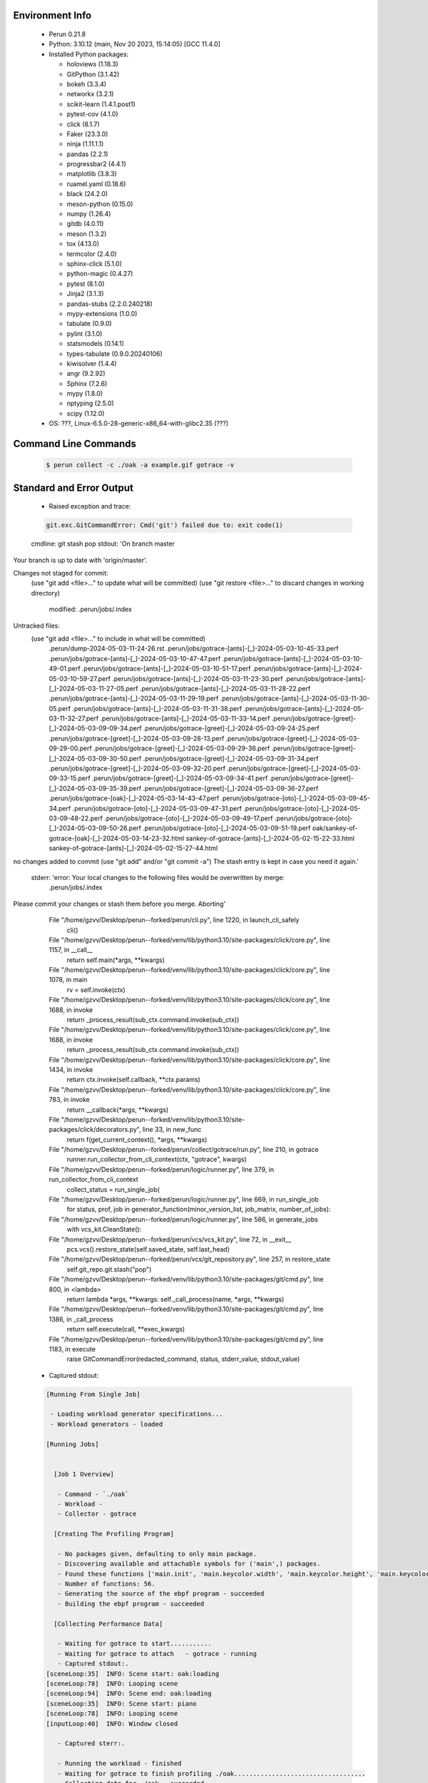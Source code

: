 Environment Info
----------------

  * Perun 0.21.8
  * Python:  3.10.12 (main, Nov 20 2023, 15:14:05) [GCC 11.4.0]
  * Installed Python packages:
  
    * holoviews (1.18.3)
    * GitPython (3.1.42)
    * bokeh (3.3.4)
    * networkx (3.2.1)
    * scikit-learn (1.4.1.post1)
    * pytest-cov (4.1.0)
    * click (8.1.7)
    * Faker (23.3.0)
    * ninja (1.11.1.1)
    * pandas (2.2.1)
    * progressbar2 (4.4.1)
    * matplotlib (3.8.3)
    * ruamel.yaml (0.18.6)
    * black (24.2.0)
    * meson-python (0.15.0)
    * numpy (1.26.4)
    * gitdb (4.0.11)
    * meson (1.3.2)
    * tox (4.13.0)
    * termcolor (2.4.0)
    * sphinx-click (5.1.0)
    * python-magic (0.4.27)
    * pytest (8.1.0)
    * Jinja2 (3.1.3)
    * pandas-stubs (2.2.0.240218)
    * mypy-extensions (1.0.0)
    * tabulate (0.9.0)
    * pylint (3.1.0)
    * statsmodels (0.14.1)
    * types-tabulate (0.9.0.20240106)
    * kiwisolver (1.4.4)
    * angr (9.2.92)
    * Sphinx (7.2.6)
    * mypy (1.8.0)
    * nptyping (2.5.0)
    * scipy (1.12.0)
  * OS: ???, Linux-6.5.0-28-generic-x86_64-with-glibc2.35 (???)

Command Line Commands
---------------------

  .. code-block:: bash
  
    $ perun collect -c ./oak -a example.gif gotrace -v

Standard and Error Output
-------------------------

  * Raised exception and trace:
  
  .. code-block:: bash
  
    git.exc.GitCommandError: Cmd('git') failed due to: exit code(1)
  cmdline: git stash pop
  stdout: 'On branch master
Your branch is up to date with 'origin/master'.

Changes not staged for commit:
  (use "git add <file>..." to update what will be committed)
  (use "git restore <file>..." to discard changes in working directory)
	modified:   .perun/jobs/.index

Untracked files:
  (use "git add <file>..." to include in what will be committed)
	.perun/dump-2024-05-03-11-24-26.rst
	.perun/jobs/gotrace-[ants]-[_]-2024-05-03-10-45-33.perf
	.perun/jobs/gotrace-[ants]-[_]-2024-05-03-10-47-47.perf
	.perun/jobs/gotrace-[ants]-[_]-2024-05-03-10-49-01.perf
	.perun/jobs/gotrace-[ants]-[_]-2024-05-03-10-51-17.perf
	.perun/jobs/gotrace-[ants]-[_]-2024-05-03-10-59-27.perf
	.perun/jobs/gotrace-[ants]-[_]-2024-05-03-11-23-30.perf
	.perun/jobs/gotrace-[ants]-[_]-2024-05-03-11-27-05.perf
	.perun/jobs/gotrace-[ants]-[_]-2024-05-03-11-28-22.perf
	.perun/jobs/gotrace-[ants]-[_]-2024-05-03-11-29-19.perf
	.perun/jobs/gotrace-[ants]-[_]-2024-05-03-11-30-05.perf
	.perun/jobs/gotrace-[ants]-[_]-2024-05-03-11-31-38.perf
	.perun/jobs/gotrace-[ants]-[_]-2024-05-03-11-32-27.perf
	.perun/jobs/gotrace-[ants]-[_]-2024-05-03-11-33-14.perf
	.perun/jobs/gotrace-[greet]-[_]-2024-05-03-09-09-34.perf
	.perun/jobs/gotrace-[greet]-[_]-2024-05-03-09-24-25.perf
	.perun/jobs/gotrace-[greet]-[_]-2024-05-03-09-28-13.perf
	.perun/jobs/gotrace-[greet]-[_]-2024-05-03-09-29-00.perf
	.perun/jobs/gotrace-[greet]-[_]-2024-05-03-09-29-36.perf
	.perun/jobs/gotrace-[greet]-[_]-2024-05-03-09-30-50.perf
	.perun/jobs/gotrace-[greet]-[_]-2024-05-03-09-31-34.perf
	.perun/jobs/gotrace-[greet]-[_]-2024-05-03-09-32-20.perf
	.perun/jobs/gotrace-[greet]-[_]-2024-05-03-09-33-15.perf
	.perun/jobs/gotrace-[greet]-[_]-2024-05-03-09-34-41.perf
	.perun/jobs/gotrace-[greet]-[_]-2024-05-03-09-35-39.perf
	.perun/jobs/gotrace-[greet]-[_]-2024-05-03-09-36-27.perf
	.perun/jobs/gotrace-[oak]-[_]-2024-05-03-14-43-47.perf
	.perun/jobs/gotrace-[oto]-[_]-2024-05-03-09-45-34.perf
	.perun/jobs/gotrace-[oto]-[_]-2024-05-03-09-47-31.perf
	.perun/jobs/gotrace-[oto]-[_]-2024-05-03-09-48-22.perf
	.perun/jobs/gotrace-[oto]-[_]-2024-05-03-09-49-17.perf
	.perun/jobs/gotrace-[oto]-[_]-2024-05-03-09-50-26.perf
	.perun/jobs/gotrace-[oto]-[_]-2024-05-03-09-51-19.perf
	oak/sankey-of-gotrace-[oak]-[_]-2024-05-03-14-23-32.html
	sankey-of-gotrace-[ants]-[_]-2024-05-02-15-22-33.html
	sankey-of-gotrace-[ants]-[_]-2024-05-02-15-27-44.html

no changes added to commit (use "git add" and/or "git commit -a")
The stash entry is kept in case you need it again.'
  stderr: 'error: Your local changes to the following files would be overwritten by merge:
	.perun/jobs/.index
Please commit your changes or stash them before you merge.
Aborting'
      File "/home/gzvv/Desktop/perun--forked/perun/cli.py", line 1220, in launch_cli_safely
        cli()
      File "/home/gzvv/Desktop/perun--forked/venv/lib/python3.10/site-packages/click/core.py", line 1157, in __call__
        return self.main(*args, **kwargs)
      File "/home/gzvv/Desktop/perun--forked/venv/lib/python3.10/site-packages/click/core.py", line 1078, in main
        rv = self.invoke(ctx)
      File "/home/gzvv/Desktop/perun--forked/venv/lib/python3.10/site-packages/click/core.py", line 1688, in invoke
        return _process_result(sub_ctx.command.invoke(sub_ctx))
      File "/home/gzvv/Desktop/perun--forked/venv/lib/python3.10/site-packages/click/core.py", line 1688, in invoke
        return _process_result(sub_ctx.command.invoke(sub_ctx))
      File "/home/gzvv/Desktop/perun--forked/venv/lib/python3.10/site-packages/click/core.py", line 1434, in invoke
        return ctx.invoke(self.callback, **ctx.params)
      File "/home/gzvv/Desktop/perun--forked/venv/lib/python3.10/site-packages/click/core.py", line 783, in invoke
        return __callback(*args, **kwargs)
      File "/home/gzvv/Desktop/perun--forked/venv/lib/python3.10/site-packages/click/decorators.py", line 33, in new_func
        return f(get_current_context(), *args, **kwargs)
      File "/home/gzvv/Desktop/perun--forked/perun/collect/gotrace/run.py", line 210, in gotrace
        runner.run_collector_from_cli_context(ctx, "gotrace", kwargs)
      File "/home/gzvv/Desktop/perun--forked/perun/logic/runner.py", line 379, in run_collector_from_cli_context
        collect_status = run_single_job(
      File "/home/gzvv/Desktop/perun--forked/perun/logic/runner.py", line 669, in run_single_job
        for status, prof, job in generator_function(minor_version_list, job_matrix, number_of_jobs):
      File "/home/gzvv/Desktop/perun--forked/perun/logic/runner.py", line 586, in generate_jobs
        with vcs_kit.CleanState():
      File "/home/gzvv/Desktop/perun--forked/perun/vcs/vcs_kit.py", line 72, in __exit__
        pcs.vcs().restore_state(self.saved_state, self.last_head)
      File "/home/gzvv/Desktop/perun--forked/perun/vcs/git_repository.py", line 257, in restore_state
        self.git_repo.git.stash("pop")
      File "/home/gzvv/Desktop/perun--forked/venv/lib/python3.10/site-packages/git/cmd.py", line 800, in <lambda>
        return lambda *args, **kwargs: self._call_process(name, *args, **kwargs)
      File "/home/gzvv/Desktop/perun--forked/venv/lib/python3.10/site-packages/git/cmd.py", line 1386, in _call_process
        return self.execute(call, **exec_kwargs)
      File "/home/gzvv/Desktop/perun--forked/venv/lib/python3.10/site-packages/git/cmd.py", line 1183, in execute
        raise GitCommandError(redacted_command, status, stderr_value, stdout_value)
    
  
  * Captured stdout:

  .. code-block:: 

    
    [Running From Single Job]
    
     - Loading workload generator specifications...
     - Workload generators - loaded
    
    [Running Jobs]
    
    
      [Job 1 Overview]
    
       - Command - `./oak`
       - Workload - 
       - Collector - gotrace
    
      [Creating The Profiling Program]
    
       - No packages given, defaulting to only main package.
       - Discovering available and attachable symbols for ('main',) packages.
       - Found these functions ['main.init', 'main.keycolor.width', 'main.keycolor.height', 'main.keycolor.color', 'main.newkey', 'main.newkey.func4', 'main.newkey.func3', 'main.newkey.func2', 'main.newkey.func1', 'main.playpitch', 'main.playpitch.func1', 'main.playpitch.deferwrap1', 'main.releasepitch', 'main.releasepitch.deferwrap1', 'main.(*pitchtext).string', 'main.(*f64text).string', 'main.main', 'main.newpcmmonitor', 'main.(*pcmmonitor).cid', 'main.(*pcmmonitor).pcmformat', 'main.(*pcmmonitor).writepcm', 'main.(*pcmmonitor).draw', 'main.main.func1', 'main.main.func1.15', 'main.main.func1.14', 'main.main.func1.13', 'main.main.func1.10', 'main.main.func1.9', 'main.main.func1.8', 'main.main.func1.7', 'main.main.func1.6', 'main.main.func1.5', 'main.main.func1.5.gowrap3', 'main.main.func1.5.gowrap2', 'main.main.func1.5.gowrap1', 'main.main.func1.4', 'main.main.func1.3', 'main.main.func1.2', 'main.main.func1.1', 'main.main.func1.1.1', 'main.main.func1.11', 'main.main.func1.12', 'main.main.func2', 'main.pcmmonitor.close', 'main.(*pcmmonitor).close', 'main.(*pcmmonitor).getdims', 'main.(*pcmmonitor).getlayer', 'main.(*pcmmonitor).setlayer', 'main.(*pcmmonitor).setpos', 'main.(*pcmmonitor).shiftx', 'main.(*pcmmonitor).shifty', 'main.(*pcmmonitor).undraw', 'main.pcmmonitor.x', 'main.(*pcmmonitor).x', 'main.pcmmonitor.y', 'main.(*pcmmonitor).y'].
       - Number of functions: 56.
       - Generating the source of the ebpf program - succeeded
       - Building the ebpf program - succeeded
    
      [Collecting Performance Data]
    
       - Waiting for gotrace to start...........
       - Waiting for gotrace to attach   - gotrace - running
       - Captured stdout:.
    [sceneLoop:35]  INFO: Scene start: oak:loading
    [sceneLoop:78]  INFO: Looping scene
    [sceneLoop:94]  INFO: Scene end: oak:loading
    [sceneLoop:35]  INFO: Scene start: piano
    [sceneLoop:78]  INFO: Looping scene
    [inputLoop:40]  INFO: Window closed
    
       - Captured sterr:.
    
       - Running the workload - finished
       - Waiting for gotrace to finish profiling ./oak...................................
       - Collecting data for ./oak - succeeded
    
      [Creating Performance Profile]
    
       - Generating profile - succeeded
       - Collecting by gotrace from `./oak` - succeeded
       - Elapsed time - 162.76s
       - Stored generated profile - ../.perun/jobs/gotrace-[oak]-[_]-2024-05-03-14-43-47.perf

    
  * Captured stderr:
  
  .. code-block:: 

    [ERROR] unexpected error: git.exc.GitCommandError: Cmd('git') failed due to: exit code(1)
      cmdline: git stash pop
      stdout: 'On branch master
    Your branch is up to date with 'origin/master'.
    
    Changes not staged for commit:
      (use "git add <file>..." to update what will be committed)
      (use "git restore <file>..." to discard changes in working directory)
    	modified:   .perun/jobs/.index
    
    Untracked files:
      (use "git add <file>..." to include in what will be committed)
    	.perun/dump-2024-05-03-11-24-26.rst
    	.perun/jobs/gotrace-[ants]-[_]-2024-05-03-10-45-33.perf
    	.perun/jobs/gotrace-[ants]-[_]-2024-05-03-10-47-47.perf
    	.perun/jobs/gotrace-[ants]-[_]-2024-05-03-10-49-01.perf
    	.perun/jobs/gotrace-[ants]-[_]-2024-05-03-10-51-17.perf
    	.perun/jobs/gotrace-[ants]-[_]-2024-05-03-10-59-27.perf
    	.perun/jobs/gotrace-[ants]-[_]-2024-05-03-11-23-30.perf
    	.perun/jobs/gotrace-[ants]-[_]-2024-05-03-11-27-05.perf
    	.perun/jobs/gotrace-[ants]-[_]-2024-05-03-11-28-22.perf
    	.perun/jobs/gotrace-[ants]-[_]-2024-05-03-11-29-19.perf
    	.perun/jobs/gotrace-[ants]-[_]-2024-05-03-11-30-05.perf
    	.perun/jobs/gotrace-[ants]-[_]-2024-05-03-11-31-38.perf
    	.perun/jobs/gotrace-[ants]-[_]-2024-05-03-11-32-27.perf
    	.perun/jobs/gotrace-[ants]-[_]-2024-05-03-11-33-14.perf
    	.perun/jobs/gotrace-[greet]-[_]-2024-05-03-09-09-34.perf
    	.perun/jobs/gotrace-[greet]-[_]-2024-05-03-09-24-25.perf
    	.perun/jobs/gotrace-[greet]-[_]-2024-05-03-09-28-13.perf
    	.perun/jobs/gotrace-[greet]-[_]-2024-05-03-09-29-00.perf
    	.perun/jobs/gotrace-[greet]-[_]-2024-05-03-09-29-36.perf
    	.perun/jobs/gotrace-[greet]-[_]-2024-05-03-09-30-50.perf
    	.perun/jobs/gotrace-[greet]-[_]-2024-05-03-09-31-34.perf
    	.perun/jobs/gotrace-[greet]-[_]-2024-05-03-09-32-20.perf
    	.perun/jobs/gotrace-[greet]-[_]-2024-05-03-09-33-15.perf
    	.perun/jobs/gotrace-[greet]-[_]-2024-05-03-09-34-41.perf
    	.perun/jobs/gotrace-[greet]-[_]-2024-05-03-09-35-39.perf
    	.perun/jobs/gotrace-[greet]-[_]-2024-05-03-09-36-27.perf
    	.perun/jobs/gotrace-[oak]-[_]-2024-05-03-14-43-47.perf
    	.perun/jobs/gotrace-[oto]-[_]-2024-05-03-09-45-34.perf
    	.perun/jobs/gotrace-[oto]-[_]-2024-05-03-09-47-31.perf
    	.perun/jobs/gotrace-[oto]-[_]-2024-05-03-09-48-22.perf
    	.perun/jobs/gotrace-[oto]-[_]-2024-05-03-09-49-17.perf
    	.perun/jobs/gotrace-[oto]-[_]-2024-05-03-09-50-26.perf
    	.perun/jobs/gotrace-[oto]-[_]-2024-05-03-09-51-19.perf
    	oak/sankey-of-gotrace-[oak]-[_]-2024-05-03-14-23-32.html
    	sankey-of-gotrace-[ants]-[_]-2024-05-02-15-22-33.html
    	sankey-of-gotrace-[ants]-[_]-2024-05-02-15-27-44.html
    
    no changes added to commit (use "git add" and/or "git commit -a")
    The stash entry is kept in case you need it again.'
      stderr: 'error: Your local changes to the following files would be overwritten by merge:
    	.perun/jobs/.index
    Please commit your changes or stash them before you merge.
    Aborting'


Context
-------
 * Runtime Config
 
 .. code-block:: yaml
 
    output_filename_queue: []
    input_filename_queue: []
    context:
      profiles: []
      workload: {}

   
 * Local Config
 
 .. code-block:: yaml
 
    vcs:
      type: git
      url: /home/gzvv/Desktop/bp
    
    ## The following sets the executables (binaries / scripts).
    ## These will be profiled by selected collectors.
    ## Uncomment and edit the following region:
    # cmds:
    #   - echo
    
    ## The following sets the profiling workload for given commands
    ## Uncomment and edit the following region:
    # workloads:
    #   - hello
    #   - world
    
    ## The following contains the set of collectors (profilers) that will collect performance data.
    ## Uncomment and edit the following region:
    # collectors:
    #   - name: time
    ## Try '$ perun collect --help' to obtain list of supported collectors!
    
    ## The following contains the ordered list of postprocess phases that are executed after collection.
    ## Uncomment and edit the following region (!order matters!):
    # postprocessors:
    #   - name: regression_analysis
    #     params:
    #       method: full
    #   - name: filter
    ## Try '$ perun postprocessby --help' to obtain list of supported collectors!
    
    ## The following option automatically registers newly collected profiles for current minor version
    ## Uncomment the following to enable this behaviour:
    # profiles:
    #   register_after_run: true
    
    ## Be default, we sort the profiles by time
    format:
      sort_profiles_by: time
    
    ## The following options control the degradation checks in repository
    # degradation:
    ## Setting the following combination of option to true will make Perun collect new profiles,
    ## before checking for degradations and store them in logs at directory .perun/logs/
    #   collect_before_check: true
    #   log_collect: true
    ## Setting this to first (resp. all) will apply the first (resp. all) found check methods
    ## for corresponding configurations
    #   apply: first
    ## Specification of list of rules for applying degradation checks
    #   strategy:
    #     - method: average_amount_threshold
    
    ## To run your custom steps before any collection (un)comment the following region:
    # execute:
    #   pre_run:
    #     - make

   
 * Global Config
 
 .. code-block:: yaml
 
    general:
      editor: vim
      paging: only-log
    
    format:
      status: ┃ %type% ┃ %collector%  ┃ (%time%) ┃ %source% ┃
      shortlog: '%checksum:6% (%stats%) %desc% %changes%'
      output_profile_template: '%collector%-%cmd%-%workload%-%date%'
      output_show_template: '%collector%-%cmd%-%workload%-%date%'
      sort_profiles_by: time
    
    degradation:
      apply: all
      strategies:
      - method: average_amount_threshold
    
    generators:
      workload:
      - id: basic_strings
        type: string
        min_len: 8
        max_len: 128
        step: 8
      - id: basic_integers
        type: integer
        min_range: 100
        max_range: 10000
        step: 200
      - id: basic_files
        type: textfile
        min_lines: 10
        max_lines: 10000
        step: 1000
    testkey: '692829'


 * Manipulated profiles
 
 .. code-block:: json
   
    {
      "collector_info": {
        "name": "gotrace",
        "params": {
          "bpfring_size": 167772160,
          "get_overhead": false,
          "packages": [],
          "save_intermediate_to_csv": false,
          "verbose": true,
          "workload": ""
        }
      },
      "header": {
        "cmd": "./oak",
        "type": "mixed",
        "units": {
          "mixed(time delta)": "us"
        },
        "workload": ""
      },
      "machine": {
        "architecture": "x86_64",
        "cpu": {
          "frequency": "3400.06Mhz",
          "physical": 4,
          "total": 4
        },
        "host": "Ubuntu22",
        "memory": {
          "swap": "2.6 GiB",
          "total_ram": "7.7 GiB"
        },
        "release": "6.5.0-28-generic",
        "system": "Linux"
      },
      "models": [],
      "origin": "9a542babe2edc259e052dc65018c4b34f7fdb595",
      "postprocessors": [],
      "resource_type_map": {
        "main.(*f64Text).String#0": {
          "ncalls": 998,
          "subtype": "Callees [#]",
          "time": 33308742202,
          "trace": [],
          "type": "time",
          "uid": "main.(*f64Text).String"
        },
        "main.(*f64Text).String#1": {
          "ncalls": 998,
          "subtype": "Callees Mean [#]",
          "time": 33308742202,
          "trace": [],
          "type": "time",
          "uid": "main.(*f64Text).String"
        },
        "main.(*f64Text).String#10": {
          "ncalls": 998,
          "subtype": "I Min",
          "time": 33308742202,
          "trace": [],
          "type": "time",
          "uid": "main.(*f64Text).String"
        },
        "main.(*f64Text).String#11": {
          "ncalls": 998,
          "subtype": "E Min",
          "time": 33308742202,
          "trace": [],
          "type": "time",
          "uid": "main.(*f64Text).String"
        },
        "main.(*f64Text).String#12": {
          "ncalls": 998,
          "subtype": "I Max",
          "time": 33308742202,
          "trace": [],
          "type": "time",
          "uid": "main.(*f64Text).String"
        },
        "main.(*f64Text).String#13": {
          "ncalls": 998,
          "subtype": "E Max",
          "time": 33308742202,
          "trace": [],
          "type": "time",
          "uid": "main.(*f64Text).String"
        },
        "main.(*f64Text).String#2": {
          "ncalls": 998,
          "subtype": "Total Inclusive T [ms]",
          "time": 33308742202,
          "trace": [],
          "type": "time",
          "uid": "main.(*f64Text).String"
        },
        "main.(*f64Text).String#3": {
          "ncalls": 998,
          "subtype": "Total Inclusive T [%]",
          "time": 33308742202,
          "trace": [],
          "type": "time",
          "uid": "main.(*f64Text).String"
        },
        "main.(*f64Text).String#4": {
          "ncalls": 998,
          "subtype": "Total Exclusive T [ms]",
          "time": 33308742202,
          "trace": [],
          "type": "time",
          "uid": "main.(*f64Text).String"
        },
        "main.(*f64Text).String#5": {
          "ncalls": 998,
          "subtype": "Total Exclusive T [%]",
          "time": 33308742202,
          "trace": [],
          "type": "time",
          "uid": "main.(*f64Text).String"
        },
        "main.(*f64Text).String#6": {
          "ncalls": 998,
          "subtype": "Total Morestack T [ms]",
          "time": 33308742202,
          "trace": [],
          "type": "time",
          "uid": "main.(*f64Text).String"
        },
        "main.(*f64Text).String#7": {
          "ncalls": 998,
          "subtype": "Total Morestack T [%]",
          "time": 33308742202,
          "trace": [],
          "type": "time",
          "uid": "main.(*f64Text).String"
        },
        "main.(*f64Text).String#8": {
          "ncalls": 998,
          "subtype": "I Mean",
          "time": 33308742202,
          "trace": [],
          "type": "time",
          "uid": "main.(*f64Text).String"
        },
        "main.(*f64Text).String#9": {
          "ncalls": 998,
          "subtype": "E Mean",
          "time": 33308742202,
          "trace": [],
          "type": "time",
          "uid": "main.(*f64Text).String"
        },
        "main.(*pcmMonitor).Draw#0": {
          "ncalls": 340,
          "subtype": "Callees [#]",
          "time": 33308742202,
          "trace": [],
          "type": "time",
          "uid": "main.(*pcmMonitor).Draw"
        },
        "main.(*pcmMonitor).Draw#1": {
          "ncalls": 340,
          "subtype": "Callees Mean [#]",
          "time": 33308742202,
          "trace": [],
          "type": "time",
          "uid": "main.(*pcmMonitor).Draw"
        },
        "main.(*pcmMonitor).Draw#10": {
          "ncalls": 340,
          "subtype": "I Min",
          "time": 33308742202,
          "trace": [],
          "type": "time",
          "uid": "main.(*pcmMonitor).Draw"
        },
        "main.(*pcmMonitor).Draw#11": {
          "ncalls": 340,
          "subtype": "E Min",
          "time": 33308742202,
          "trace": [],
          "type": "time",
          "uid": "main.(*pcmMonitor).Draw"
        },
        "main.(*pcmMonitor).Draw#12": {
          "ncalls": 340,
          "subtype": "I Max",
          "time": 33308742202,
          "trace": [],
          "type": "time",
          "uid": "main.(*pcmMonitor).Draw"
        },
        "main.(*pcmMonitor).Draw#13": {
          "ncalls": 340,
          "subtype": "E Max",
          "time": 33308742202,
          "trace": [],
          "type": "time",
          "uid": "main.(*pcmMonitor).Draw"
        },
        "main.(*pcmMonitor).Draw#2": {
          "ncalls": 340,
          "subtype": "Total Inclusive T [ms]",
          "time": 33308742202,
          "trace": [],
          "type": "time",
          "uid": "main.(*pcmMonitor).Draw"
        },
        "main.(*pcmMonitor).Draw#3": {
          "ncalls": 340,
          "subtype": "Total Inclusive T [%]",
          "time": 33308742202,
          "trace": [],
          "type": "time",
          "uid": "main.(*pcmMonitor).Draw"
        },
        "main.(*pcmMonitor).Draw#4": {
          "ncalls": 340,
          "subtype": "Total Exclusive T [ms]",
          "time": 33308742202,
          "trace": [],
          "type": "time",
          "uid": "main.(*pcmMonitor).Draw"
        },
        "main.(*pcmMonitor).Draw#5": {
          "ncalls": 340,
          "subtype": "Total Exclusive T [%]",
          "time": 33308742202,
          "trace": [],
          "type": "time",
          "uid": "main.(*pcmMonitor).Draw"
        },
        "main.(*pcmMonitor).Draw#6": {
          "ncalls": 340,
          "subtype": "Total Morestack T [ms]",
          "time": 33308742202,
          "trace": [],
          "type": "time",
          "uid": "main.(*pcmMonitor).Draw"
        },
        "main.(*pcmMonitor).Draw#7": {
          "ncalls": 340,
          "subtype": "Total Morestack T [%]",
          "time": 33308742202,
          "trace": [],
          "type": "time",
          "uid": "main.(*pcmMonitor).Draw"
        },
        "main.(*pcmMonitor).Draw#8": {
          "ncalls": 340,
          "subtype": "I Mean",
          "time": 33308742202,
          "trace": [],
          "type": "time",
          "uid": "main.(*pcmMonitor).Draw"
        },
        "main.(*pcmMonitor).Draw#9": {
          "ncalls": 340,
          "subtype": "E Mean",
          "time": 33308742202,
          "trace": [],
          "type": "time",
          "uid": "main.(*pcmMonitor).Draw"
        },
        "main.(*pcmMonitor).GetDims#0": {
          "ncalls": 340,
          "subtype": "Callees [#]",
          "time": 33308742202,
          "trace": [],
          "type": "time",
          "uid": "main.(*pcmMonitor).GetDims"
        },
        "main.(*pcmMonitor).GetDims#1": {
          "ncalls": 340,
          "subtype": "Callees Mean [#]",
          "time": 33308742202,
          "trace": [],
          "type": "time",
          "uid": "main.(*pcmMonitor).GetDims"
        },
        "main.(*pcmMonitor).GetDims#10": {
          "ncalls": 340,
          "subtype": "I Min",
          "time": 33308742202,
          "trace": [],
          "type": "time",
          "uid": "main.(*pcmMonitor).GetDims"
        },
        "main.(*pcmMonitor).GetDims#11": {
          "ncalls": 340,
          "subtype": "E Min",
          "time": 33308742202,
          "trace": [],
          "type": "time",
          "uid": "main.(*pcmMonitor).GetDims"
        },
        "main.(*pcmMonitor).GetDims#12": {
          "ncalls": 340,
          "subtype": "I Max",
          "time": 33308742202,
          "trace": [],
          "type": "time",
          "uid": "main.(*pcmMonitor).GetDims"
        },
        "main.(*pcmMonitor).GetDims#13": {
          "ncalls": 340,
          "subtype": "E Max",
          "time": 33308742202,
          "trace": [],
          "type": "time",
          "uid": "main.(*pcmMonitor).GetDims"
        },
        "main.(*pcmMonitor).GetDims#2": {
          "ncalls": 340,
          "subtype": "Total Inclusive T [ms]",
          "time": 33308742202,
          "trace": [],
          "type": "time",
          "uid": "main.(*pcmMonitor).GetDims"
        },
        "main.(*pcmMonitor).GetDims#3": {
          "ncalls": 340,
          "subtype": "Total Inclusive T [%]",
          "time": 33308742202,
          "trace": [],
          "type": "time",
          "uid": "main.(*pcmMonitor).GetDims"
        },
        "main.(*pcmMonitor).GetDims#4": {
          "ncalls": 340,
          "subtype": "Total Exclusive T [ms]",
          "time": 33308742202,
          "trace": [],
          "type": "time",
          "uid": "main.(*pcmMonitor).GetDims"
        },
        "main.(*pcmMonitor).GetDims#5": {
          "ncalls": 340,
          "subtype": "Total Exclusive T [%]",
          "time": 33308742202,
          "trace": [],
          "type": "time",
          "uid": "main.(*pcmMonitor).GetDims"
        },
        "main.(*pcmMonitor).GetDims#6": {
          "ncalls": 340,
          "subtype": "Total Morestack T [ms]",
          "time": 33308742202,
          "trace": [],
          "type": "time",
          "uid": "main.(*pcmMonitor).GetDims"
        },
        "main.(*pcmMonitor).GetDims#7": {
          "ncalls": 340,
          "subtype": "Total Morestack T [%]",
          "time": 33308742202,
          "trace": [],
          "type": "time",
          "uid": "main.(*pcmMonitor).GetDims"
        },
        "main.(*pcmMonitor).GetDims#8": {
          "ncalls": 340,
          "subtype": "I Mean",
          "time": 33308742202,
          "trace": [],
          "type": "time",
          "uid": "main.(*pcmMonitor).GetDims"
        },
        "main.(*pcmMonitor).GetDims#9": {
          "ncalls": 340,
          "subtype": "E Mean",
          "time": 33308742202,
          "trace": [],
          "type": "time",
          "uid": "main.(*pcmMonitor).GetDims"
        },
        "main.(*pcmMonitor).GetLayer#0": {
          "ncalls": 2782,
          "subtype": "Callees [#]",
          "time": 33308742202,
          "trace": [],
          "type": "time",
          "uid": "main.(*pcmMonitor).GetLayer"
        },
        "main.(*pcmMonitor).GetLayer#1": {
          "ncalls": 2782,
          "subtype": "Callees Mean [#]",
          "time": 33308742202,
          "trace": [],
          "type": "time",
          "uid": "main.(*pcmMonitor).GetLayer"
        },
        "main.(*pcmMonitor).GetLayer#10": {
          "ncalls": 2782,
          "subtype": "I Min",
          "time": 33308742202,
          "trace": [],
          "type": "time",
          "uid": "main.(*pcmMonitor).GetLayer"
        },
        "main.(*pcmMonitor).GetLayer#11": {
          "ncalls": 2782,
          "subtype": "E Min",
          "time": 33308742202,
          "trace": [],
          "type": "time",
          "uid": "main.(*pcmMonitor).GetLayer"
        },
        "main.(*pcmMonitor).GetLayer#12": {
          "ncalls": 2782,
          "subtype": "I Max",
          "time": 33308742202,
          "trace": [],
          "type": "time",
          "uid": "main.(*pcmMonitor).GetLayer"
        },
        "main.(*pcmMonitor).GetLayer#13": {
          "ncalls": 2782,
          "subtype": "E Max",
          "time": 33308742202,
          "trace": [],
          "type": "time",
          "uid": "main.(*pcmMonitor).GetLayer"
        },
        "main.(*pcmMonitor).GetLayer#2": {
          "ncalls": 2782,
          "subtype": "Total Inclusive T [ms]",
          "time": 33308742202,
          "trace": [],
          "type": "time",
          "uid": "main.(*pcmMonitor).GetLayer"
        },
        "main.(*pcmMonitor).GetLayer#3": {
          "ncalls": 2782,
          "subtype": "Total Inclusive T [%]",
          "time": 33308742202,
          "trace": [],
          "type": "time",
          "uid": "main.(*pcmMonitor).GetLayer"
        },
        "main.(*pcmMonitor).GetLayer#4": {
          "ncalls": 2782,
          "subtype": "Total Exclusive T [ms]",
          "time": 33308742202,
          "trace": [],
          "type": "time",
          "uid": "main.(*pcmMonitor).GetLayer"
        },
        "main.(*pcmMonitor).GetLayer#5": {
          "ncalls": 2782,
          "subtype": "Total Exclusive T [%]",
          "time": 33308742202,
          "trace": [],
          "type": "time",
          "uid": "main.(*pcmMonitor).GetLayer"
        },
        "main.(*pcmMonitor).GetLayer#6": {
          "ncalls": 2782,
          "subtype": "Total Morestack T [ms]",
          "time": 33308742202,
          "trace": [],
          "type": "time",
          "uid": "main.(*pcmMonitor).GetLayer"
        },
        "main.(*pcmMonitor).GetLayer#7": {
          "ncalls": 2782,
          "subtype": "Total Morestack T [%]",
          "time": 33308742202,
          "trace": [],
          "type": "time",
          "uid": "main.(*pcmMonitor).GetLayer"
        },
        "main.(*pcmMonitor).GetLayer#8": {
          "ncalls": 2782,
          "subtype": "I Mean",
          "time": 33308742202,
          "trace": [],
          "type": "time",
          "uid": "main.(*pcmMonitor).GetLayer"
        },
        "main.(*pcmMonitor).GetLayer#9": {
          "ncalls": 2782,
          "subtype": "E Mean",
          "time": 33308742202,
          "trace": [],
          "type": "time",
          "uid": "main.(*pcmMonitor).GetLayer"
        },
        "main.(*pcmMonitor).PCMFormat#0": {
          "ncalls": 10,
          "subtype": "Callees [#]",
          "time": 33308742202,
          "trace": [
            {
              "func": "main.playPitch.func1"
            },
            {
              "func": "main.main.func1.2"
            },
            {
              "func": "main.main.func1.1"
            }
          ],
          "type": "time",
          "uid": "main.(*pcmMonitor).PCMFormat"
        },
        "main.(*pcmMonitor).PCMFormat#1": {
          "ncalls": 10,
          "subtype": "Callees Mean [#]",
          "time": 33308742202,
          "trace": [
            {
              "func": "main.playPitch.func1"
            },
            {
              "func": "main.main.func1.2"
            },
            {
              "func": "main.main.func1.1"
            }
          ],
          "type": "time",
          "uid": "main.(*pcmMonitor).PCMFormat"
        },
        "main.(*pcmMonitor).PCMFormat#10": {
          "ncalls": 10,
          "subtype": "I Min",
          "time": 33308742202,
          "trace": [
            {
              "func": "main.playPitch.func1"
            },
            {
              "func": "main.main.func1.2"
            },
            {
              "func": "main.main.func1.1"
            }
          ],
          "type": "time",
          "uid": "main.(*pcmMonitor).PCMFormat"
        },
        "main.(*pcmMonitor).PCMFormat#11": {
          "ncalls": 10,
          "subtype": "E Min",
          "time": 33308742202,
          "trace": [
            {
              "func": "main.playPitch.func1"
            },
            {
              "func": "main.main.func1.2"
            },
            {
              "func": "main.main.func1.1"
            }
          ],
          "type": "time",
          "uid": "main.(*pcmMonitor).PCMFormat"
        },
        "main.(*pcmMonitor).PCMFormat#12": {
          "ncalls": 10,
          "subtype": "I Max",
          "time": 33308742202,
          "trace": [
            {
              "func": "main.playPitch.func1"
            },
            {
              "func": "main.main.func1.2"
            },
            {
              "func": "main.main.func1.1"
            }
          ],
          "type": "time",
          "uid": "main.(*pcmMonitor).PCMFormat"
        },
        "main.(*pcmMonitor).PCMFormat#13": {
          "ncalls": 10,
          "subtype": "E Max",
          "time": 33308742202,
          "trace": [
            {
              "func": "main.playPitch.func1"
            },
            {
              "func": "main.main.func1.2"
            },
            {
              "func": "main.main.func1.1"
            }
          ],
          "type": "time",
          "uid": "main.(*pcmMonitor).PCMFormat"
        },
        "main.(*pcmMonitor).PCMFormat#14": {
          "ncalls": 1,
          "subtype": "Callees [#]",
          "time": 33308742202,
          "trace": [
            {
              "func": "main.playPitch.func1"
            },
            {
              "func": "main.main.func1.2"
            },
            {
              "func": "main.main.func1.2"
            },
            {
              "func": "main.main.func1.1"
            }
          ],
          "type": "time",
          "uid": "main.(*pcmMonitor).PCMFormat"
        },
        "main.(*pcmMonitor).PCMFormat#15": {
          "ncalls": 1,
          "subtype": "Callees Mean [#]",
          "time": 33308742202,
          "trace": [
            {
              "func": "main.playPitch.func1"
            },
            {
              "func": "main.main.func1.2"
            },
            {
              "func": "main.main.func1.2"
            },
            {
              "func": "main.main.func1.1"
            }
          ],
          "type": "time",
          "uid": "main.(*pcmMonitor).PCMFormat"
        },
        "main.(*pcmMonitor).PCMFormat#16": {
          "ncalls": 1,
          "subtype": "Total Inclusive T [ms]",
          "time": 33308742202,
          "trace": [
            {
              "func": "main.playPitch.func1"
            },
            {
              "func": "main.main.func1.2"
            },
            {
              "func": "main.main.func1.2"
            },
            {
              "func": "main.main.func1.1"
            }
          ],
          "type": "time",
          "uid": "main.(*pcmMonitor).PCMFormat"
        },
        "main.(*pcmMonitor).PCMFormat#17": {
          "ncalls": 1,
          "subtype": "Total Inclusive T [%]",
          "time": 33308742202,
          "trace": [
            {
              "func": "main.playPitch.func1"
            },
            {
              "func": "main.main.func1.2"
            },
            {
              "func": "main.main.func1.2"
            },
            {
              "func": "main.main.func1.1"
            }
          ],
          "type": "time",
          "uid": "main.(*pcmMonitor).PCMFormat"
        },
        "main.(*pcmMonitor).PCMFormat#18": {
          "ncalls": 1,
          "subtype": "Total Exclusive T [ms]",
          "time": 33308742202,
          "trace": [
            {
              "func": "main.playPitch.func1"
            },
            {
              "func": "main.main.func1.2"
            },
            {
              "func": "main.main.func1.2"
            },
            {
              "func": "main.main.func1.1"
            }
          ],
          "type": "time",
          "uid": "main.(*pcmMonitor).PCMFormat"
        },
        "main.(*pcmMonitor).PCMFormat#19": {
          "ncalls": 1,
          "subtype": "Total Exclusive T [%]",
          "time": 33308742202,
          "trace": [
            {
              "func": "main.playPitch.func1"
            },
            {
              "func": "main.main.func1.2"
            },
            {
              "func": "main.main.func1.2"
            },
            {
              "func": "main.main.func1.1"
            }
          ],
          "type": "time",
          "uid": "main.(*pcmMonitor).PCMFormat"
        },
        "main.(*pcmMonitor).PCMFormat#2": {
          "ncalls": 10,
          "subtype": "Total Inclusive T [ms]",
          "time": 33308742202,
          "trace": [
            {
              "func": "main.playPitch.func1"
            },
            {
              "func": "main.main.func1.2"
            },
            {
              "func": "main.main.func1.1"
            }
          ],
          "type": "time",
          "uid": "main.(*pcmMonitor).PCMFormat"
        },
        "main.(*pcmMonitor).PCMFormat#20": {
          "ncalls": 1,
          "subtype": "Total Morestack T [ms]",
          "time": 33308742202,
          "trace": [
            {
              "func": "main.playPitch.func1"
            },
            {
              "func": "main.main.func1.2"
            },
            {
              "func": "main.main.func1.2"
            },
            {
              "func": "main.main.func1.1"
            }
          ],
          "type": "time",
          "uid": "main.(*pcmMonitor).PCMFormat"
        },
        "main.(*pcmMonitor).PCMFormat#21": {
          "ncalls": 1,
          "subtype": "Total Morestack T [%]",
          "time": 33308742202,
          "trace": [
            {
              "func": "main.playPitch.func1"
            },
            {
              "func": "main.main.func1.2"
            },
            {
              "func": "main.main.func1.2"
            },
            {
              "func": "main.main.func1.1"
            }
          ],
          "type": "time",
          "uid": "main.(*pcmMonitor).PCMFormat"
        },
        "main.(*pcmMonitor).PCMFormat#22": {
          "ncalls": 1,
          "subtype": "I Mean",
          "time": 33308742202,
          "trace": [
            {
              "func": "main.playPitch.func1"
            },
            {
              "func": "main.main.func1.2"
            },
            {
              "func": "main.main.func1.2"
            },
            {
              "func": "main.main.func1.1"
            }
          ],
          "type": "time",
          "uid": "main.(*pcmMonitor).PCMFormat"
        },
        "main.(*pcmMonitor).PCMFormat#23": {
          "ncalls": 1,
          "subtype": "E Mean",
          "time": 33308742202,
          "trace": [
            {
              "func": "main.playPitch.func1"
            },
            {
              "func": "main.main.func1.2"
            },
            {
              "func": "main.main.func1.2"
            },
            {
              "func": "main.main.func1.1"
            }
          ],
          "type": "time",
          "uid": "main.(*pcmMonitor).PCMFormat"
        },
        "main.(*pcmMonitor).PCMFormat#24": {
          "ncalls": 1,
          "subtype": "I Min",
          "time": 33308742202,
          "trace": [
            {
              "func": "main.playPitch.func1"
            },
            {
              "func": "main.main.func1.2"
            },
            {
              "func": "main.main.func1.2"
            },
            {
              "func": "main.main.func1.1"
            }
          ],
          "type": "time",
          "uid": "main.(*pcmMonitor).PCMFormat"
        },
        "main.(*pcmMonitor).PCMFormat#25": {
          "ncalls": 1,
          "subtype": "E Min",
          "time": 33308742202,
          "trace": [
            {
              "func": "main.playPitch.func1"
            },
            {
              "func": "main.main.func1.2"
            },
            {
              "func": "main.main.func1.2"
            },
            {
              "func": "main.main.func1.1"
            }
          ],
          "type": "time",
          "uid": "main.(*pcmMonitor).PCMFormat"
        },
        "main.(*pcmMonitor).PCMFormat#26": {
          "ncalls": 1,
          "subtype": "I Max",
          "time": 33308742202,
          "trace": [
            {
              "func": "main.playPitch.func1"
            },
            {
              "func": "main.main.func1.2"
            },
            {
              "func": "main.main.func1.2"
            },
            {
              "func": "main.main.func1.1"
            }
          ],
          "type": "time",
          "uid": "main.(*pcmMonitor).PCMFormat"
        },
        "main.(*pcmMonitor).PCMFormat#27": {
          "ncalls": 1,
          "subtype": "E Max",
          "time": 33308742202,
          "trace": [
            {
              "func": "main.playPitch.func1"
            },
            {
              "func": "main.main.func1.2"
            },
            {
              "func": "main.main.func1.2"
            },
            {
              "func": "main.main.func1.1"
            }
          ],
          "type": "time",
          "uid": "main.(*pcmMonitor).PCMFormat"
        },
        "main.(*pcmMonitor).PCMFormat#3": {
          "ncalls": 10,
          "subtype": "Total Inclusive T [%]",
          "time": 33308742202,
          "trace": [
            {
              "func": "main.playPitch.func1"
            },
            {
              "func": "main.main.func1.2"
            },
            {
              "func": "main.main.func1.1"
            }
          ],
          "type": "time",
          "uid": "main.(*pcmMonitor).PCMFormat"
        },
        "main.(*pcmMonitor).PCMFormat#4": {
          "ncalls": 10,
          "subtype": "Total Exclusive T [ms]",
          "time": 33308742202,
          "trace": [
            {
              "func": "main.playPitch.func1"
            },
            {
              "func": "main.main.func1.2"
            },
            {
              "func": "main.main.func1.1"
            }
          ],
          "type": "time",
          "uid": "main.(*pcmMonitor).PCMFormat"
        },
        "main.(*pcmMonitor).PCMFormat#5": {
          "ncalls": 10,
          "subtype": "Total Exclusive T [%]",
          "time": 33308742202,
          "trace": [
            {
              "func": "main.playPitch.func1"
            },
            {
              "func": "main.main.func1.2"
            },
            {
              "func": "main.main.func1.1"
            }
          ],
          "type": "time",
          "uid": "main.(*pcmMonitor).PCMFormat"
        },
        "main.(*pcmMonitor).PCMFormat#6": {
          "ncalls": 10,
          "subtype": "Total Morestack T [ms]",
          "time": 33308742202,
          "trace": [
            {
              "func": "main.playPitch.func1"
            },
            {
              "func": "main.main.func1.2"
            },
            {
              "func": "main.main.func1.1"
            }
          ],
          "type": "time",
          "uid": "main.(*pcmMonitor).PCMFormat"
        },
        "main.(*pcmMonitor).PCMFormat#7": {
          "ncalls": 10,
          "subtype": "Total Morestack T [%]",
          "time": 33308742202,
          "trace": [
            {
              "func": "main.playPitch.func1"
            },
            {
              "func": "main.main.func1.2"
            },
            {
              "func": "main.main.func1.1"
            }
          ],
          "type": "time",
          "uid": "main.(*pcmMonitor).PCMFormat"
        },
        "main.(*pcmMonitor).PCMFormat#8": {
          "ncalls": 10,
          "subtype": "I Mean",
          "time": 33308742202,
          "trace": [
            {
              "func": "main.playPitch.func1"
            },
            {
              "func": "main.main.func1.2"
            },
            {
              "func": "main.main.func1.1"
            }
          ],
          "type": "time",
          "uid": "main.(*pcmMonitor).PCMFormat"
        },
        "main.(*pcmMonitor).PCMFormat#9": {
          "ncalls": 10,
          "subtype": "E Mean",
          "time": 33308742202,
          "trace": [
            {
              "func": "main.playPitch.func1"
            },
            {
              "func": "main.main.func1.2"
            },
            {
              "func": "main.main.func1.1"
            }
          ],
          "type": "time",
          "uid": "main.(*pcmMonitor).PCMFormat"
        },
        "main.(*pcmMonitor).WritePCM#0": {
          "ncalls": 202,
          "subtype": "Callees [#]",
          "time": 33308742202,
          "trace": [
            {
              "func": "main.playPitch.func1"
            },
            {
              "func": "main.main.func1.2"
            },
            {
              "func": "main.main.func1.1"
            }
          ],
          "type": "time",
          "uid": "main.(*pcmMonitor).WritePCM"
        },
        "main.(*pcmMonitor).WritePCM#1": {
          "ncalls": 202,
          "subtype": "Callees Mean [#]",
          "time": 33308742202,
          "trace": [
            {
              "func": "main.playPitch.func1"
            },
            {
              "func": "main.main.func1.2"
            },
            {
              "func": "main.main.func1.1"
            }
          ],
          "type": "time",
          "uid": "main.(*pcmMonitor).WritePCM"
        },
        "main.(*pcmMonitor).WritePCM#10": {
          "ncalls": 202,
          "subtype": "I Min",
          "time": 33308742202,
          "trace": [
            {
              "func": "main.playPitch.func1"
            },
            {
              "func": "main.main.func1.2"
            },
            {
              "func": "main.main.func1.1"
            }
          ],
          "type": "time",
          "uid": "main.(*pcmMonitor).WritePCM"
        },
        "main.(*pcmMonitor).WritePCM#11": {
          "ncalls": 202,
          "subtype": "E Min",
          "time": 33308742202,
          "trace": [
            {
              "func": "main.playPitch.func1"
            },
            {
              "func": "main.main.func1.2"
            },
            {
              "func": "main.main.func1.1"
            }
          ],
          "type": "time",
          "uid": "main.(*pcmMonitor).WritePCM"
        },
        "main.(*pcmMonitor).WritePCM#12": {
          "ncalls": 202,
          "subtype": "I Max",
          "time": 33308742202,
          "trace": [
            {
              "func": "main.playPitch.func1"
            },
            {
              "func": "main.main.func1.2"
            },
            {
              "func": "main.main.func1.1"
            }
          ],
          "type": "time",
          "uid": "main.(*pcmMonitor).WritePCM"
        },
        "main.(*pcmMonitor).WritePCM#13": {
          "ncalls": 202,
          "subtype": "E Max",
          "time": 33308742202,
          "trace": [
            {
              "func": "main.playPitch.func1"
            },
            {
              "func": "main.main.func1.2"
            },
            {
              "func": "main.main.func1.1"
            }
          ],
          "type": "time",
          "uid": "main.(*pcmMonitor).WritePCM"
        },
        "main.(*pcmMonitor).WritePCM#14": {
          "ncalls": 16,
          "subtype": "Callees [#]",
          "time": 33308742202,
          "trace": [
            {
              "func": "main.playPitch.func1"
            },
            {
              "func": "main.main.func1.2"
            },
            {
              "func": "main.main.func1.2"
            },
            {
              "func": "main.main.func1.1"
            }
          ],
          "type": "time",
          "uid": "main.(*pcmMonitor).WritePCM"
        },
        "main.(*pcmMonitor).WritePCM#15": {
          "ncalls": 16,
          "subtype": "Callees Mean [#]",
          "time": 33308742202,
          "trace": [
            {
              "func": "main.playPitch.func1"
            },
            {
              "func": "main.main.func1.2"
            },
            {
              "func": "main.main.func1.2"
            },
            {
              "func": "main.main.func1.1"
            }
          ],
          "type": "time",
          "uid": "main.(*pcmMonitor).WritePCM"
        },
        "main.(*pcmMonitor).WritePCM#16": {
          "ncalls": 16,
          "subtype": "Total Inclusive T [ms]",
          "time": 33308742202,
          "trace": [
            {
              "func": "main.playPitch.func1"
            },
            {
              "func": "main.main.func1.2"
            },
            {
              "func": "main.main.func1.2"
            },
            {
              "func": "main.main.func1.1"
            }
          ],
          "type": "time",
          "uid": "main.(*pcmMonitor).WritePCM"
        },
        "main.(*pcmMonitor).WritePCM#17": {
          "ncalls": 16,
          "subtype": "Total Inclusive T [%]",
          "time": 33308742202,
          "trace": [
            {
              "func": "main.playPitch.func1"
            },
            {
              "func": "main.main.func1.2"
            },
            {
              "func": "main.main.func1.2"
            },
            {
              "func": "main.main.func1.1"
            }
          ],
          "type": "time",
          "uid": "main.(*pcmMonitor).WritePCM"
        },
        "main.(*pcmMonitor).WritePCM#18": {
          "ncalls": 16,
          "subtype": "Total Exclusive T [ms]",
          "time": 33308742202,
          "trace": [
            {
              "func": "main.playPitch.func1"
            },
            {
              "func": "main.main.func1.2"
            },
            {
              "func": "main.main.func1.2"
            },
            {
              "func": "main.main.func1.1"
            }
          ],
          "type": "time",
          "uid": "main.(*pcmMonitor).WritePCM"
        },
        "main.(*pcmMonitor).WritePCM#19": {
          "ncalls": 16,
          "subtype": "Total Exclusive T [%]",
          "time": 33308742202,
          "trace": [
            {
              "func": "main.playPitch.func1"
            },
            {
              "func": "main.main.func1.2"
            },
            {
              "func": "main.main.func1.2"
            },
            {
              "func": "main.main.func1.1"
            }
          ],
          "type": "time",
          "uid": "main.(*pcmMonitor).WritePCM"
        },
        "main.(*pcmMonitor).WritePCM#2": {
          "ncalls": 202,
          "subtype": "Total Inclusive T [ms]",
          "time": 33308742202,
          "trace": [
            {
              "func": "main.playPitch.func1"
            },
            {
              "func": "main.main.func1.2"
            },
            {
              "func": "main.main.func1.1"
            }
          ],
          "type": "time",
          "uid": "main.(*pcmMonitor).WritePCM"
        },
        "main.(*pcmMonitor).WritePCM#20": {
          "ncalls": 16,
          "subtype": "Total Morestack T [ms]",
          "time": 33308742202,
          "trace": [
            {
              "func": "main.playPitch.func1"
            },
            {
              "func": "main.main.func1.2"
            },
            {
              "func": "main.main.func1.2"
            },
            {
              "func": "main.main.func1.1"
            }
          ],
          "type": "time",
          "uid": "main.(*pcmMonitor).WritePCM"
        },
        "main.(*pcmMonitor).WritePCM#21": {
          "ncalls": 16,
          "subtype": "Total Morestack T [%]",
          "time": 33308742202,
          "trace": [
            {
              "func": "main.playPitch.func1"
            },
            {
              "func": "main.main.func1.2"
            },
            {
              "func": "main.main.func1.2"
            },
            {
              "func": "main.main.func1.1"
            }
          ],
          "type": "time",
          "uid": "main.(*pcmMonitor).WritePCM"
        },
        "main.(*pcmMonitor).WritePCM#22": {
          "ncalls": 16,
          "subtype": "I Mean",
          "time": 33308742202,
          "trace": [
            {
              "func": "main.playPitch.func1"
            },
            {
              "func": "main.main.func1.2"
            },
            {
              "func": "main.main.func1.2"
            },
            {
              "func": "main.main.func1.1"
            }
          ],
          "type": "time",
          "uid": "main.(*pcmMonitor).WritePCM"
        },
        "main.(*pcmMonitor).WritePCM#23": {
          "ncalls": 16,
          "subtype": "E Mean",
          "time": 33308742202,
          "trace": [
            {
              "func": "main.playPitch.func1"
            },
            {
              "func": "main.main.func1.2"
            },
            {
              "func": "main.main.func1.2"
            },
            {
              "func": "main.main.func1.1"
            }
          ],
          "type": "time",
          "uid": "main.(*pcmMonitor).WritePCM"
        },
        "main.(*pcmMonitor).WritePCM#24": {
          "ncalls": 16,
          "subtype": "I Min",
          "time": 33308742202,
          "trace": [
            {
              "func": "main.playPitch.func1"
            },
            {
              "func": "main.main.func1.2"
            },
            {
              "func": "main.main.func1.2"
            },
            {
              "func": "main.main.func1.1"
            }
          ],
          "type": "time",
          "uid": "main.(*pcmMonitor).WritePCM"
        },
        "main.(*pcmMonitor).WritePCM#25": {
          "ncalls": 16,
          "subtype": "E Min",
          "time": 33308742202,
          "trace": [
            {
              "func": "main.playPitch.func1"
            },
            {
              "func": "main.main.func1.2"
            },
            {
              "func": "main.main.func1.2"
            },
            {
              "func": "main.main.func1.1"
            }
          ],
          "type": "time",
          "uid": "main.(*pcmMonitor).WritePCM"
        },
        "main.(*pcmMonitor).WritePCM#26": {
          "ncalls": 16,
          "subtype": "I Max",
          "time": 33308742202,
          "trace": [
            {
              "func": "main.playPitch.func1"
            },
            {
              "func": "main.main.func1.2"
            },
            {
              "func": "main.main.func1.2"
            },
            {
              "func": "main.main.func1.1"
            }
          ],
          "type": "time",
          "uid": "main.(*pcmMonitor).WritePCM"
        },
        "main.(*pcmMonitor).WritePCM#27": {
          "ncalls": 16,
          "subtype": "E Max",
          "time": 33308742202,
          "trace": [
            {
              "func": "main.playPitch.func1"
            },
            {
              "func": "main.main.func1.2"
            },
            {
              "func": "main.main.func1.2"
            },
            {
              "func": "main.main.func1.1"
            }
          ],
          "type": "time",
          "uid": "main.(*pcmMonitor).WritePCM"
        },
        "main.(*pcmMonitor).WritePCM#3": {
          "ncalls": 202,
          "subtype": "Total Inclusive T [%]",
          "time": 33308742202,
          "trace": [
            {
              "func": "main.playPitch.func1"
            },
            {
              "func": "main.main.func1.2"
            },
            {
              "func": "main.main.func1.1"
            }
          ],
          "type": "time",
          "uid": "main.(*pcmMonitor).WritePCM"
        },
        "main.(*pcmMonitor).WritePCM#4": {
          "ncalls": 202,
          "subtype": "Total Exclusive T [ms]",
          "time": 33308742202,
          "trace": [
            {
              "func": "main.playPitch.func1"
            },
            {
              "func": "main.main.func1.2"
            },
            {
              "func": "main.main.func1.1"
            }
          ],
          "type": "time",
          "uid": "main.(*pcmMonitor).WritePCM"
        },
        "main.(*pcmMonitor).WritePCM#5": {
          "ncalls": 202,
          "subtype": "Total Exclusive T [%]",
          "time": 33308742202,
          "trace": [
            {
              "func": "main.playPitch.func1"
            },
            {
              "func": "main.main.func1.2"
            },
            {
              "func": "main.main.func1.1"
            }
          ],
          "type": "time",
          "uid": "main.(*pcmMonitor).WritePCM"
        },
        "main.(*pcmMonitor).WritePCM#6": {
          "ncalls": 202,
          "subtype": "Total Morestack T [ms]",
          "time": 33308742202,
          "trace": [
            {
              "func": "main.playPitch.func1"
            },
            {
              "func": "main.main.func1.2"
            },
            {
              "func": "main.main.func1.1"
            }
          ],
          "type": "time",
          "uid": "main.(*pcmMonitor).WritePCM"
        },
        "main.(*pcmMonitor).WritePCM#7": {
          "ncalls": 202,
          "subtype": "Total Morestack T [%]",
          "time": 33308742202,
          "trace": [
            {
              "func": "main.playPitch.func1"
            },
            {
              "func": "main.main.func1.2"
            },
            {
              "func": "main.main.func1.1"
            }
          ],
          "type": "time",
          "uid": "main.(*pcmMonitor).WritePCM"
        },
        "main.(*pcmMonitor).WritePCM#8": {
          "ncalls": 202,
          "subtype": "I Mean",
          "time": 33308742202,
          "trace": [
            {
              "func": "main.playPitch.func1"
            },
            {
              "func": "main.main.func1.2"
            },
            {
              "func": "main.main.func1.1"
            }
          ],
          "type": "time",
          "uid": "main.(*pcmMonitor).WritePCM"
        },
        "main.(*pcmMonitor).WritePCM#9": {
          "ncalls": 202,
          "subtype": "E Mean",
          "time": 33308742202,
          "trace": [
            {
              "func": "main.playPitch.func1"
            },
            {
              "func": "main.main.func1.2"
            },
            {
              "func": "main.main.func1.1"
            }
          ],
          "type": "time",
          "uid": "main.(*pcmMonitor).WritePCM"
        },
        "main.(*pcmMonitor).X#0": {
          "ncalls": 340,
          "subtype": "Callees [#]",
          "time": 33308742202,
          "trace": [],
          "type": "time",
          "uid": "main.(*pcmMonitor).X"
        },
        "main.(*pcmMonitor).X#1": {
          "ncalls": 340,
          "subtype": "Callees Mean [#]",
          "time": 33308742202,
          "trace": [],
          "type": "time",
          "uid": "main.(*pcmMonitor).X"
        },
        "main.(*pcmMonitor).X#10": {
          "ncalls": 340,
          "subtype": "I Min",
          "time": 33308742202,
          "trace": [],
          "type": "time",
          "uid": "main.(*pcmMonitor).X"
        },
        "main.(*pcmMonitor).X#11": {
          "ncalls": 340,
          "subtype": "E Min",
          "time": 33308742202,
          "trace": [],
          "type": "time",
          "uid": "main.(*pcmMonitor).X"
        },
        "main.(*pcmMonitor).X#12": {
          "ncalls": 340,
          "subtype": "I Max",
          "time": 33308742202,
          "trace": [],
          "type": "time",
          "uid": "main.(*pcmMonitor).X"
        },
        "main.(*pcmMonitor).X#13": {
          "ncalls": 340,
          "subtype": "E Max",
          "time": 33308742202,
          "trace": [],
          "type": "time",
          "uid": "main.(*pcmMonitor).X"
        },
        "main.(*pcmMonitor).X#2": {
          "ncalls": 340,
          "subtype": "Total Inclusive T [ms]",
          "time": 33308742202,
          "trace": [],
          "type": "time",
          "uid": "main.(*pcmMonitor).X"
        },
        "main.(*pcmMonitor).X#3": {
          "ncalls": 340,
          "subtype": "Total Inclusive T [%]",
          "time": 33308742202,
          "trace": [],
          "type": "time",
          "uid": "main.(*pcmMonitor).X"
        },
        "main.(*pcmMonitor).X#4": {
          "ncalls": 340,
          "subtype": "Total Exclusive T [ms]",
          "time": 33308742202,
          "trace": [],
          "type": "time",
          "uid": "main.(*pcmMonitor).X"
        },
        "main.(*pcmMonitor).X#5": {
          "ncalls": 340,
          "subtype": "Total Exclusive T [%]",
          "time": 33308742202,
          "trace": [],
          "type": "time",
          "uid": "main.(*pcmMonitor).X"
        },
        "main.(*pcmMonitor).X#6": {
          "ncalls": 340,
          "subtype": "Total Morestack T [ms]",
          "time": 33308742202,
          "trace": [],
          "type": "time",
          "uid": "main.(*pcmMonitor).X"
        },
        "main.(*pcmMonitor).X#7": {
          "ncalls": 340,
          "subtype": "Total Morestack T [%]",
          "time": 33308742202,
          "trace": [],
          "type": "time",
          "uid": "main.(*pcmMonitor).X"
        },
        "main.(*pcmMonitor).X#8": {
          "ncalls": 340,
          "subtype": "I Mean",
          "time": 33308742202,
          "trace": [],
          "type": "time",
          "uid": "main.(*pcmMonitor).X"
        },
        "main.(*pcmMonitor).X#9": {
          "ncalls": 340,
          "subtype": "E Mean",
          "time": 33308742202,
          "trace": [],
          "type": "time",
          "uid": "main.(*pcmMonitor).X"
        },
        "main.(*pcmMonitor).Y#0": {
          "ncalls": 340,
          "subtype": "Callees [#]",
          "time": 33308742202,
          "trace": [],
          "type": "time",
          "uid": "main.(*pcmMonitor).Y"
        },
        "main.(*pcmMonitor).Y#1": {
          "ncalls": 340,
          "subtype": "Callees Mean [#]",
          "time": 33308742202,
          "trace": [],
          "type": "time",
          "uid": "main.(*pcmMonitor).Y"
        },
        "main.(*pcmMonitor).Y#10": {
          "ncalls": 340,
          "subtype": "I Min",
          "time": 33308742202,
          "trace": [],
          "type": "time",
          "uid": "main.(*pcmMonitor).Y"
        },
        "main.(*pcmMonitor).Y#11": {
          "ncalls": 340,
          "subtype": "E Min",
          "time": 33308742202,
          "trace": [],
          "type": "time",
          "uid": "main.(*pcmMonitor).Y"
        },
        "main.(*pcmMonitor).Y#12": {
          "ncalls": 340,
          "subtype": "I Max",
          "time": 33308742202,
          "trace": [],
          "type": "time",
          "uid": "main.(*pcmMonitor).Y"
        },
        "main.(*pcmMonitor).Y#13": {
          "ncalls": 340,
          "subtype": "E Max",
          "time": 33308742202,
          "trace": [],
          "type": "time",
          "uid": "main.(*pcmMonitor).Y"
        },
        "main.(*pcmMonitor).Y#2": {
          "ncalls": 340,
          "subtype": "Total Inclusive T [ms]",
          "time": 33308742202,
          "trace": [],
          "type": "time",
          "uid": "main.(*pcmMonitor).Y"
        },
        "main.(*pcmMonitor).Y#3": {
          "ncalls": 340,
          "subtype": "Total Inclusive T [%]",
          "time": 33308742202,
          "trace": [],
          "type": "time",
          "uid": "main.(*pcmMonitor).Y"
        },
        "main.(*pcmMonitor).Y#4": {
          "ncalls": 340,
          "subtype": "Total Exclusive T [ms]",
          "time": 33308742202,
          "trace": [],
          "type": "time",
          "uid": "main.(*pcmMonitor).Y"
        },
        "main.(*pcmMonitor).Y#5": {
          "ncalls": 340,
          "subtype": "Total Exclusive T [%]",
          "time": 33308742202,
          "trace": [],
          "type": "time",
          "uid": "main.(*pcmMonitor).Y"
        },
        "main.(*pcmMonitor).Y#6": {
          "ncalls": 340,
          "subtype": "Total Morestack T [ms]",
          "time": 33308742202,
          "trace": [],
          "type": "time",
          "uid": "main.(*pcmMonitor).Y"
        },
        "main.(*pcmMonitor).Y#7": {
          "ncalls": 340,
          "subtype": "Total Morestack T [%]",
          "time": 33308742202,
          "trace": [],
          "type": "time",
          "uid": "main.(*pcmMonitor).Y"
        },
        "main.(*pcmMonitor).Y#8": {
          "ncalls": 340,
          "subtype": "I Mean",
          "time": 33308742202,
          "trace": [],
          "type": "time",
          "uid": "main.(*pcmMonitor).Y"
        },
        "main.(*pcmMonitor).Y#9": {
          "ncalls": 340,
          "subtype": "E Mean",
          "time": 33308742202,
          "trace": [],
          "type": "time",
          "uid": "main.(*pcmMonitor).Y"
        },
        "main.(*pitchText).String#0": {
          "ncalls": 998,
          "subtype": "Callees [#]",
          "time": 33308742202,
          "trace": [],
          "type": "time",
          "uid": "main.(*pitchText).String"
        },
        "main.(*pitchText).String#1": {
          "ncalls": 998,
          "subtype": "Callees Mean [#]",
          "time": 33308742202,
          "trace": [],
          "type": "time",
          "uid": "main.(*pitchText).String"
        },
        "main.(*pitchText).String#10": {
          "ncalls": 998,
          "subtype": "I Min",
          "time": 33308742202,
          "trace": [],
          "type": "time",
          "uid": "main.(*pitchText).String"
        },
        "main.(*pitchText).String#11": {
          "ncalls": 998,
          "subtype": "E Min",
          "time": 33308742202,
          "trace": [],
          "type": "time",
          "uid": "main.(*pitchText).String"
        },
        "main.(*pitchText).String#12": {
          "ncalls": 998,
          "subtype": "I Max",
          "time": 33308742202,
          "trace": [],
          "type": "time",
          "uid": "main.(*pitchText).String"
        },
        "main.(*pitchText).String#13": {
          "ncalls": 998,
          "subtype": "E Max",
          "time": 33308742202,
          "trace": [],
          "type": "time",
          "uid": "main.(*pitchText).String"
        },
        "main.(*pitchText).String#2": {
          "ncalls": 998,
          "subtype": "Total Inclusive T [ms]",
          "time": 33308742202,
          "trace": [],
          "type": "time",
          "uid": "main.(*pitchText).String"
        },
        "main.(*pitchText).String#3": {
          "ncalls": 998,
          "subtype": "Total Inclusive T [%]",
          "time": 33308742202,
          "trace": [],
          "type": "time",
          "uid": "main.(*pitchText).String"
        },
        "main.(*pitchText).String#4": {
          "ncalls": 998,
          "subtype": "Total Exclusive T [ms]",
          "time": 33308742202,
          "trace": [],
          "type": "time",
          "uid": "main.(*pitchText).String"
        },
        "main.(*pitchText).String#5": {
          "ncalls": 998,
          "subtype": "Total Exclusive T [%]",
          "time": 33308742202,
          "trace": [],
          "type": "time",
          "uid": "main.(*pitchText).String"
        },
        "main.(*pitchText).String#6": {
          "ncalls": 998,
          "subtype": "Total Morestack T [ms]",
          "time": 33308742202,
          "trace": [],
          "type": "time",
          "uid": "main.(*pitchText).String"
        },
        "main.(*pitchText).String#7": {
          "ncalls": 998,
          "subtype": "Total Morestack T [%]",
          "time": 33308742202,
          "trace": [],
          "type": "time",
          "uid": "main.(*pitchText).String"
        },
        "main.(*pitchText).String#8": {
          "ncalls": 998,
          "subtype": "I Mean",
          "time": 33308742202,
          "trace": [],
          "type": "time",
          "uid": "main.(*pitchText).String"
        },
        "main.(*pitchText).String#9": {
          "ncalls": 998,
          "subtype": "E Mean",
          "time": 33308742202,
          "trace": [],
          "type": "time",
          "uid": "main.(*pitchText).String"
        },
        "main.init#0": {
          "ncalls": 1,
          "subtype": "Callees [#]",
          "time": 33308742202,
          "trace": [],
          "type": "time",
          "uid": "main.init"
        },
        "main.init#1": {
          "ncalls": 1,
          "subtype": "Callees Mean [#]",
          "time": 33308742202,
          "trace": [],
          "type": "time",
          "uid": "main.init"
        },
        "main.init#10": {
          "ncalls": 1,
          "subtype": "I Min",
          "time": 33308742202,
          "trace": [],
          "type": "time",
          "uid": "main.init"
        },
        "main.init#11": {
          "ncalls": 1,
          "subtype": "E Min",
          "time": 33308742202,
          "trace": [],
          "type": "time",
          "uid": "main.init"
        },
        "main.init#12": {
          "ncalls": 1,
          "subtype": "I Max",
          "time": 33308742202,
          "trace": [],
          "type": "time",
          "uid": "main.init"
        },
        "main.init#13": {
          "ncalls": 1,
          "subtype": "E Max",
          "time": 33308742202,
          "trace": [],
          "type": "time",
          "uid": "main.init"
        },
        "main.init#2": {
          "ncalls": 1,
          "subtype": "Total Inclusive T [ms]",
          "time": 33308742202,
          "trace": [],
          "type": "time",
          "uid": "main.init"
        },
        "main.init#3": {
          "ncalls": 1,
          "subtype": "Total Inclusive T [%]",
          "time": 33308742202,
          "trace": [],
          "type": "time",
          "uid": "main.init"
        },
        "main.init#4": {
          "ncalls": 1,
          "subtype": "Total Exclusive T [ms]",
          "time": 33308742202,
          "trace": [],
          "type": "time",
          "uid": "main.init"
        },
        "main.init#5": {
          "ncalls": 1,
          "subtype": "Total Exclusive T [%]",
          "time": 33308742202,
          "trace": [],
          "type": "time",
          "uid": "main.init"
        },
        "main.init#6": {
          "ncalls": 1,
          "subtype": "Total Morestack T [ms]",
          "time": 33308742202,
          "trace": [],
          "type": "time",
          "uid": "main.init"
        },
        "main.init#7": {
          "ncalls": 1,
          "subtype": "Total Morestack T [%]",
          "time": 33308742202,
          "trace": [],
          "type": "time",
          "uid": "main.init"
        },
        "main.init#8": {
          "ncalls": 1,
          "subtype": "I Mean",
          "time": 33308742202,
          "trace": [],
          "type": "time",
          "uid": "main.init"
        },
        "main.init#9": {
          "ncalls": 1,
          "subtype": "E Mean",
          "time": 33308742202,
          "trace": [],
          "type": "time",
          "uid": "main.init"
        },
        "main.keyColor.Color#0": {
          "ncalls": 36,
          "subtype": "Callees [#]",
          "time": 33308742202,
          "trace": [
            {
              "func": "main.main.func1"
            },
            {
              "func": "main.newKey"
            }
          ],
          "type": "time",
          "uid": "main.keyColor.Color"
        },
        "main.keyColor.Color#1": {
          "ncalls": 36,
          "subtype": "Callees Mean [#]",
          "time": 33308742202,
          "trace": [
            {
              "func": "main.main.func1"
            },
            {
              "func": "main.newKey"
            }
          ],
          "type": "time",
          "uid": "main.keyColor.Color"
        },
        "main.keyColor.Color#10": {
          "ncalls": 36,
          "subtype": "I Min",
          "time": 33308742202,
          "trace": [
            {
              "func": "main.main.func1"
            },
            {
              "func": "main.newKey"
            }
          ],
          "type": "time",
          "uid": "main.keyColor.Color"
        },
        "main.keyColor.Color#11": {
          "ncalls": 36,
          "subtype": "E Min",
          "time": 33308742202,
          "trace": [
            {
              "func": "main.main.func1"
            },
            {
              "func": "main.newKey"
            }
          ],
          "type": "time",
          "uid": "main.keyColor.Color"
        },
        "main.keyColor.Color#12": {
          "ncalls": 36,
          "subtype": "I Max",
          "time": 33308742202,
          "trace": [
            {
              "func": "main.main.func1"
            },
            {
              "func": "main.newKey"
            }
          ],
          "type": "time",
          "uid": "main.keyColor.Color"
        },
        "main.keyColor.Color#13": {
          "ncalls": 36,
          "subtype": "E Max",
          "time": 33308742202,
          "trace": [
            {
              "func": "main.main.func1"
            },
            {
              "func": "main.newKey"
            }
          ],
          "type": "time",
          "uid": "main.keyColor.Color"
        },
        "main.keyColor.Color#2": {
          "ncalls": 36,
          "subtype": "Total Inclusive T [ms]",
          "time": 33308742202,
          "trace": [
            {
              "func": "main.main.func1"
            },
            {
              "func": "main.newKey"
            }
          ],
          "type": "time",
          "uid": "main.keyColor.Color"
        },
        "main.keyColor.Color#3": {
          "ncalls": 36,
          "subtype": "Total Inclusive T [%]",
          "time": 33308742202,
          "trace": [
            {
              "func": "main.main.func1"
            },
            {
              "func": "main.newKey"
            }
          ],
          "type": "time",
          "uid": "main.keyColor.Color"
        },
        "main.keyColor.Color#4": {
          "ncalls": 36,
          "subtype": "Total Exclusive T [ms]",
          "time": 33308742202,
          "trace": [
            {
              "func": "main.main.func1"
            },
            {
              "func": "main.newKey"
            }
          ],
          "type": "time",
          "uid": "main.keyColor.Color"
        },
        "main.keyColor.Color#5": {
          "ncalls": 36,
          "subtype": "Total Exclusive T [%]",
          "time": 33308742202,
          "trace": [
            {
              "func": "main.main.func1"
            },
            {
              "func": "main.newKey"
            }
          ],
          "type": "time",
          "uid": "main.keyColor.Color"
        },
        "main.keyColor.Color#6": {
          "ncalls": 36,
          "subtype": "Total Morestack T [ms]",
          "time": 33308742202,
          "trace": [
            {
              "func": "main.main.func1"
            },
            {
              "func": "main.newKey"
            }
          ],
          "type": "time",
          "uid": "main.keyColor.Color"
        },
        "main.keyColor.Color#7": {
          "ncalls": 36,
          "subtype": "Total Morestack T [%]",
          "time": 33308742202,
          "trace": [
            {
              "func": "main.main.func1"
            },
            {
              "func": "main.newKey"
            }
          ],
          "type": "time",
          "uid": "main.keyColor.Color"
        },
        "main.keyColor.Color#8": {
          "ncalls": 36,
          "subtype": "I Mean",
          "time": 33308742202,
          "trace": [
            {
              "func": "main.main.func1"
            },
            {
              "func": "main.newKey"
            }
          ],
          "type": "time",
          "uid": "main.keyColor.Color"
        },
        "main.keyColor.Color#9": {
          "ncalls": 36,
          "subtype": "E Mean",
          "time": 33308742202,
          "trace": [
            {
              "func": "main.main.func1"
            },
            {
              "func": "main.newKey"
            }
          ],
          "type": "time",
          "uid": "main.keyColor.Color"
        },
        "main.keyColor.Height#0": {
          "ncalls": 36,
          "subtype": "Callees [#]",
          "time": 33308742202,
          "trace": [
            {
              "func": "main.main.func1"
            },
            {
              "func": "main.newKey"
            }
          ],
          "type": "time",
          "uid": "main.keyColor.Height"
        },
        "main.keyColor.Height#1": {
          "ncalls": 36,
          "subtype": "Callees Mean [#]",
          "time": 33308742202,
          "trace": [
            {
              "func": "main.main.func1"
            },
            {
              "func": "main.newKey"
            }
          ],
          "type": "time",
          "uid": "main.keyColor.Height"
        },
        "main.keyColor.Height#10": {
          "ncalls": 36,
          "subtype": "I Min",
          "time": 33308742202,
          "trace": [
            {
              "func": "main.main.func1"
            },
            {
              "func": "main.newKey"
            }
          ],
          "type": "time",
          "uid": "main.keyColor.Height"
        },
        "main.keyColor.Height#11": {
          "ncalls": 36,
          "subtype": "E Min",
          "time": 33308742202,
          "trace": [
            {
              "func": "main.main.func1"
            },
            {
              "func": "main.newKey"
            }
          ],
          "type": "time",
          "uid": "main.keyColor.Height"
        },
        "main.keyColor.Height#12": {
          "ncalls": 36,
          "subtype": "I Max",
          "time": 33308742202,
          "trace": [
            {
              "func": "main.main.func1"
            },
            {
              "func": "main.newKey"
            }
          ],
          "type": "time",
          "uid": "main.keyColor.Height"
        },
        "main.keyColor.Height#13": {
          "ncalls": 36,
          "subtype": "E Max",
          "time": 33308742202,
          "trace": [
            {
              "func": "main.main.func1"
            },
            {
              "func": "main.newKey"
            }
          ],
          "type": "time",
          "uid": "main.keyColor.Height"
        },
        "main.keyColor.Height#2": {
          "ncalls": 36,
          "subtype": "Total Inclusive T [ms]",
          "time": 33308742202,
          "trace": [
            {
              "func": "main.main.func1"
            },
            {
              "func": "main.newKey"
            }
          ],
          "type": "time",
          "uid": "main.keyColor.Height"
        },
        "main.keyColor.Height#3": {
          "ncalls": 36,
          "subtype": "Total Inclusive T [%]",
          "time": 33308742202,
          "trace": [
            {
              "func": "main.main.func1"
            },
            {
              "func": "main.newKey"
            }
          ],
          "type": "time",
          "uid": "main.keyColor.Height"
        },
        "main.keyColor.Height#4": {
          "ncalls": 36,
          "subtype": "Total Exclusive T [ms]",
          "time": 33308742202,
          "trace": [
            {
              "func": "main.main.func1"
            },
            {
              "func": "main.newKey"
            }
          ],
          "type": "time",
          "uid": "main.keyColor.Height"
        },
        "main.keyColor.Height#5": {
          "ncalls": 36,
          "subtype": "Total Exclusive T [%]",
          "time": 33308742202,
          "trace": [
            {
              "func": "main.main.func1"
            },
            {
              "func": "main.newKey"
            }
          ],
          "type": "time",
          "uid": "main.keyColor.Height"
        },
        "main.keyColor.Height#6": {
          "ncalls": 36,
          "subtype": "Total Morestack T [ms]",
          "time": 33308742202,
          "trace": [
            {
              "func": "main.main.func1"
            },
            {
              "func": "main.newKey"
            }
          ],
          "type": "time",
          "uid": "main.keyColor.Height"
        },
        "main.keyColor.Height#7": {
          "ncalls": 36,
          "subtype": "Total Morestack T [%]",
          "time": 33308742202,
          "trace": [
            {
              "func": "main.main.func1"
            },
            {
              "func": "main.newKey"
            }
          ],
          "type": "time",
          "uid": "main.keyColor.Height"
        },
        "main.keyColor.Height#8": {
          "ncalls": 36,
          "subtype": "I Mean",
          "time": 33308742202,
          "trace": [
            {
              "func": "main.main.func1"
            },
            {
              "func": "main.newKey"
            }
          ],
          "type": "time",
          "uid": "main.keyColor.Height"
        },
        "main.keyColor.Height#9": {
          "ncalls": 36,
          "subtype": "E Mean",
          "time": 33308742202,
          "trace": [
            {
              "func": "main.main.func1"
            },
            {
              "func": "main.newKey"
            }
          ],
          "type": "time",
          "uid": "main.keyColor.Height"
        },
        "main.keyColor.Width#0": {
          "ncalls": 72,
          "subtype": "Callees [#]",
          "time": 33308742202,
          "trace": [
            {
              "func": "main.main.func1"
            }
          ],
          "type": "time",
          "uid": "main.keyColor.Width"
        },
        "main.keyColor.Width#1": {
          "ncalls": 72,
          "subtype": "Callees Mean [#]",
          "time": 33308742202,
          "trace": [
            {
              "func": "main.main.func1"
            }
          ],
          "type": "time",
          "uid": "main.keyColor.Width"
        },
        "main.keyColor.Width#10": {
          "ncalls": 72,
          "subtype": "I Min",
          "time": 33308742202,
          "trace": [
            {
              "func": "main.main.func1"
            }
          ],
          "type": "time",
          "uid": "main.keyColor.Width"
        },
        "main.keyColor.Width#11": {
          "ncalls": 72,
          "subtype": "E Min",
          "time": 33308742202,
          "trace": [
            {
              "func": "main.main.func1"
            }
          ],
          "type": "time",
          "uid": "main.keyColor.Width"
        },
        "main.keyColor.Width#12": {
          "ncalls": 72,
          "subtype": "I Max",
          "time": 33308742202,
          "trace": [
            {
              "func": "main.main.func1"
            }
          ],
          "type": "time",
          "uid": "main.keyColor.Width"
        },
        "main.keyColor.Width#13": {
          "ncalls": 72,
          "subtype": "E Max",
          "time": 33308742202,
          "trace": [
            {
              "func": "main.main.func1"
            }
          ],
          "type": "time",
          "uid": "main.keyColor.Width"
        },
        "main.keyColor.Width#14": {
          "ncalls": 36,
          "subtype": "Callees [#]",
          "time": 33308742202,
          "trace": [
            {
              "func": "main.main.func1"
            },
            {
              "func": "main.newKey"
            }
          ],
          "type": "time",
          "uid": "main.keyColor.Width"
        },
        "main.keyColor.Width#15": {
          "ncalls": 36,
          "subtype": "Callees Mean [#]",
          "time": 33308742202,
          "trace": [
            {
              "func": "main.main.func1"
            },
            {
              "func": "main.newKey"
            }
          ],
          "type": "time",
          "uid": "main.keyColor.Width"
        },
        "main.keyColor.Width#16": {
          "ncalls": 36,
          "subtype": "Total Inclusive T [ms]",
          "time": 33308742202,
          "trace": [
            {
              "func": "main.main.func1"
            },
            {
              "func": "main.newKey"
            }
          ],
          "type": "time",
          "uid": "main.keyColor.Width"
        },
        "main.keyColor.Width#17": {
          "ncalls": 36,
          "subtype": "Total Inclusive T [%]",
          "time": 33308742202,
          "trace": [
            {
              "func": "main.main.func1"
            },
            {
              "func": "main.newKey"
            }
          ],
          "type": "time",
          "uid": "main.keyColor.Width"
        },
        "main.keyColor.Width#18": {
          "ncalls": 36,
          "subtype": "Total Exclusive T [ms]",
          "time": 33308742202,
          "trace": [
            {
              "func": "main.main.func1"
            },
            {
              "func": "main.newKey"
            }
          ],
          "type": "time",
          "uid": "main.keyColor.Width"
        },
        "main.keyColor.Width#19": {
          "ncalls": 36,
          "subtype": "Total Exclusive T [%]",
          "time": 33308742202,
          "trace": [
            {
              "func": "main.main.func1"
            },
            {
              "func": "main.newKey"
            }
          ],
          "type": "time",
          "uid": "main.keyColor.Width"
        },
        "main.keyColor.Width#2": {
          "ncalls": 72,
          "subtype": "Total Inclusive T [ms]",
          "time": 33308742202,
          "trace": [
            {
              "func": "main.main.func1"
            }
          ],
          "type": "time",
          "uid": "main.keyColor.Width"
        },
        "main.keyColor.Width#20": {
          "ncalls": 36,
          "subtype": "Total Morestack T [ms]",
          "time": 33308742202,
          "trace": [
            {
              "func": "main.main.func1"
            },
            {
              "func": "main.newKey"
            }
          ],
          "type": "time",
          "uid": "main.keyColor.Width"
        },
        "main.keyColor.Width#21": {
          "ncalls": 36,
          "subtype": "Total Morestack T [%]",
          "time": 33308742202,
          "trace": [
            {
              "func": "main.main.func1"
            },
            {
              "func": "main.newKey"
            }
          ],
          "type": "time",
          "uid": "main.keyColor.Width"
        },
        "main.keyColor.Width#22": {
          "ncalls": 36,
          "subtype": "I Mean",
          "time": 33308742202,
          "trace": [
            {
              "func": "main.main.func1"
            },
            {
              "func": "main.newKey"
            }
          ],
          "type": "time",
          "uid": "main.keyColor.Width"
        },
        "main.keyColor.Width#23": {
          "ncalls": 36,
          "subtype": "E Mean",
          "time": 33308742202,
          "trace": [
            {
              "func": "main.main.func1"
            },
            {
              "func": "main.newKey"
            }
          ],
          "type": "time",
          "uid": "main.keyColor.Width"
        },
        "main.keyColor.Width#24": {
          "ncalls": 36,
          "subtype": "I Min",
          "time": 33308742202,
          "trace": [
            {
              "func": "main.main.func1"
            },
            {
              "func": "main.newKey"
            }
          ],
          "type": "time",
          "uid": "main.keyColor.Width"
        },
        "main.keyColor.Width#25": {
          "ncalls": 36,
          "subtype": "E Min",
          "time": 33308742202,
          "trace": [
            {
              "func": "main.main.func1"
            },
            {
              "func": "main.newKey"
            }
          ],
          "type": "time",
          "uid": "main.keyColor.Width"
        },
        "main.keyColor.Width#26": {
          "ncalls": 36,
          "subtype": "I Max",
          "time": 33308742202,
          "trace": [
            {
              "func": "main.main.func1"
            },
            {
              "func": "main.newKey"
            }
          ],
          "type": "time",
          "uid": "main.keyColor.Width"
        },
        "main.keyColor.Width#27": {
          "ncalls": 36,
          "subtype": "E Max",
          "time": 33308742202,
          "trace": [
            {
              "func": "main.main.func1"
            },
            {
              "func": "main.newKey"
            }
          ],
          "type": "time",
          "uid": "main.keyColor.Width"
        },
        "main.keyColor.Width#3": {
          "ncalls": 72,
          "subtype": "Total Inclusive T [%]",
          "time": 33308742202,
          "trace": [
            {
              "func": "main.main.func1"
            }
          ],
          "type": "time",
          "uid": "main.keyColor.Width"
        },
        "main.keyColor.Width#4": {
          "ncalls": 72,
          "subtype": "Total Exclusive T [ms]",
          "time": 33308742202,
          "trace": [
            {
              "func": "main.main.func1"
            }
          ],
          "type": "time",
          "uid": "main.keyColor.Width"
        },
        "main.keyColor.Width#5": {
          "ncalls": 72,
          "subtype": "Total Exclusive T [%]",
          "time": 33308742202,
          "trace": [
            {
              "func": "main.main.func1"
            }
          ],
          "type": "time",
          "uid": "main.keyColor.Width"
        },
        "main.keyColor.Width#6": {
          "ncalls": 72,
          "subtype": "Total Morestack T [ms]",
          "time": 33308742202,
          "trace": [
            {
              "func": "main.main.func1"
            }
          ],
          "type": "time",
          "uid": "main.keyColor.Width"
        },
        "main.keyColor.Width#7": {
          "ncalls": 72,
          "subtype": "Total Morestack T [%]",
          "time": 33308742202,
          "trace": [
            {
              "func": "main.main.func1"
            }
          ],
          "type": "time",
          "uid": "main.keyColor.Width"
        },
        "main.keyColor.Width#8": {
          "ncalls": 72,
          "subtype": "I Mean",
          "time": 33308742202,
          "trace": [
            {
              "func": "main.main.func1"
            }
          ],
          "type": "time",
          "uid": "main.keyColor.Width"
        },
        "main.keyColor.Width#9": {
          "ncalls": 72,
          "subtype": "E Mean",
          "time": 33308742202,
          "trace": [
            {
              "func": "main.main.func1"
            }
          ],
          "type": "time",
          "uid": "main.keyColor.Width"
        },
        "main.main#0": {
          "ncalls": 1,
          "subtype": "Callees [#]",
          "time": 33308742202,
          "trace": [],
          "type": "time",
          "uid": "main.main"
        },
        "main.main#1": {
          "ncalls": 1,
          "subtype": "Callees Mean [#]",
          "time": 33308742202,
          "trace": [],
          "type": "time",
          "uid": "main.main"
        },
        "main.main#10": {
          "ncalls": 1,
          "subtype": "I Min",
          "time": 33308742202,
          "trace": [],
          "type": "time",
          "uid": "main.main"
        },
        "main.main#11": {
          "ncalls": 1,
          "subtype": "E Min",
          "time": 33308742202,
          "trace": [],
          "type": "time",
          "uid": "main.main"
        },
        "main.main#12": {
          "ncalls": 1,
          "subtype": "I Max",
          "time": 33308742202,
          "trace": [],
          "type": "time",
          "uid": "main.main"
        },
        "main.main#13": {
          "ncalls": 1,
          "subtype": "E Max",
          "time": 33308742202,
          "trace": [],
          "type": "time",
          "uid": "main.main"
        },
        "main.main#2": {
          "ncalls": 1,
          "subtype": "Total Inclusive T [ms]",
          "time": 33308742202,
          "trace": [],
          "type": "time",
          "uid": "main.main"
        },
        "main.main#3": {
          "ncalls": 1,
          "subtype": "Total Inclusive T [%]",
          "time": 33308742202,
          "trace": [],
          "type": "time",
          "uid": "main.main"
        },
        "main.main#4": {
          "ncalls": 1,
          "subtype": "Total Exclusive T [ms]",
          "time": 33308742202,
          "trace": [],
          "type": "time",
          "uid": "main.main"
        },
        "main.main#5": {
          "ncalls": 1,
          "subtype": "Total Exclusive T [%]",
          "time": 33308742202,
          "trace": [],
          "type": "time",
          "uid": "main.main"
        },
        "main.main#6": {
          "ncalls": 1,
          "subtype": "Total Morestack T [ms]",
          "time": 33308742202,
          "trace": [],
          "type": "time",
          "uid": "main.main"
        },
        "main.main#7": {
          "ncalls": 1,
          "subtype": "Total Morestack T [%]",
          "time": 33308742202,
          "trace": [],
          "type": "time",
          "uid": "main.main"
        },
        "main.main#8": {
          "ncalls": 1,
          "subtype": "I Mean",
          "time": 33308742202,
          "trace": [],
          "type": "time",
          "uid": "main.main"
        },
        "main.main#9": {
          "ncalls": 1,
          "subtype": "E Mean",
          "time": 33308742202,
          "trace": [],
          "type": "time",
          "uid": "main.main"
        },
        "main.main.func1#0": {
          "ncalls": 1,
          "subtype": "Callees [#]",
          "time": 33308742202,
          "trace": [],
          "type": "time",
          "uid": "main.main.func1"
        },
        "main.main.func1#1": {
          "ncalls": 1,
          "subtype": "Callees Mean [#]",
          "time": 33308742202,
          "trace": [],
          "type": "time",
          "uid": "main.main.func1"
        },
        "main.main.func1#10": {
          "ncalls": 1,
          "subtype": "I Min",
          "time": 33308742202,
          "trace": [],
          "type": "time",
          "uid": "main.main.func1"
        },
        "main.main.func1#11": {
          "ncalls": 1,
          "subtype": "E Min",
          "time": 33308742202,
          "trace": [],
          "type": "time",
          "uid": "main.main.func1"
        },
        "main.main.func1#12": {
          "ncalls": 1,
          "subtype": "I Max",
          "time": 33308742202,
          "trace": [],
          "type": "time",
          "uid": "main.main.func1"
        },
        "main.main.func1#13": {
          "ncalls": 1,
          "subtype": "E Max",
          "time": 33308742202,
          "trace": [],
          "type": "time",
          "uid": "main.main.func1"
        },
        "main.main.func1#2": {
          "ncalls": 1,
          "subtype": "Total Inclusive T [ms]",
          "time": 33308742202,
          "trace": [],
          "type": "time",
          "uid": "main.main.func1"
        },
        "main.main.func1#3": {
          "ncalls": 1,
          "subtype": "Total Inclusive T [%]",
          "time": 33308742202,
          "trace": [],
          "type": "time",
          "uid": "main.main.func1"
        },
        "main.main.func1#4": {
          "ncalls": 1,
          "subtype": "Total Exclusive T [ms]",
          "time": 33308742202,
          "trace": [],
          "type": "time",
          "uid": "main.main.func1"
        },
        "main.main.func1#5": {
          "ncalls": 1,
          "subtype": "Total Exclusive T [%]",
          "time": 33308742202,
          "trace": [],
          "type": "time",
          "uid": "main.main.func1"
        },
        "main.main.func1#6": {
          "ncalls": 1,
          "subtype": "Total Morestack T [ms]",
          "time": 33308742202,
          "trace": [],
          "type": "time",
          "uid": "main.main.func1"
        },
        "main.main.func1#7": {
          "ncalls": 1,
          "subtype": "Total Morestack T [%]",
          "time": 33308742202,
          "trace": [],
          "type": "time",
          "uid": "main.main.func1"
        },
        "main.main.func1#8": {
          "ncalls": 1,
          "subtype": "I Mean",
          "time": 33308742202,
          "trace": [],
          "type": "time",
          "uid": "main.main.func1"
        },
        "main.main.func1#9": {
          "ncalls": 1,
          "subtype": "E Mean",
          "time": 33308742202,
          "trace": [],
          "type": "time",
          "uid": "main.main.func1"
        },
        "main.main.func1.1#0": {
          "ncalls": 9,
          "subtype": "Callees [#]",
          "time": 33308742202,
          "trace": [
            {
              "func": "main.playPitch.func1"
            },
            {
              "func": "main.main.func1.2"
            }
          ],
          "type": "time",
          "uid": "main.main.func1.1"
        },
        "main.main.func1.1#1": {
          "ncalls": 9,
          "subtype": "Callees Mean [#]",
          "time": 33308742202,
          "trace": [
            {
              "func": "main.playPitch.func1"
            },
            {
              "func": "main.main.func1.2"
            }
          ],
          "type": "time",
          "uid": "main.main.func1.1"
        },
        "main.main.func1.1#10": {
          "ncalls": 9,
          "subtype": "I Min",
          "time": 33308742202,
          "trace": [
            {
              "func": "main.playPitch.func1"
            },
            {
              "func": "main.main.func1.2"
            }
          ],
          "type": "time",
          "uid": "main.main.func1.1"
        },
        "main.main.func1.1#11": {
          "ncalls": 9,
          "subtype": "E Min",
          "time": 33308742202,
          "trace": [
            {
              "func": "main.playPitch.func1"
            },
            {
              "func": "main.main.func1.2"
            }
          ],
          "type": "time",
          "uid": "main.main.func1.1"
        },
        "main.main.func1.1#12": {
          "ncalls": 9,
          "subtype": "I Max",
          "time": 33308742202,
          "trace": [
            {
              "func": "main.playPitch.func1"
            },
            {
              "func": "main.main.func1.2"
            }
          ],
          "type": "time",
          "uid": "main.main.func1.1"
        },
        "main.main.func1.1#13": {
          "ncalls": 9,
          "subtype": "E Max",
          "time": 33308742202,
          "trace": [
            {
              "func": "main.playPitch.func1"
            },
            {
              "func": "main.main.func1.2"
            }
          ],
          "type": "time",
          "uid": "main.main.func1.1"
        },
        "main.main.func1.1#14": {
          "ncalls": 1,
          "subtype": "Callees [#]",
          "time": 33308742202,
          "trace": [
            {
              "func": "main.playPitch.func1"
            },
            {
              "func": "main.main.func1.2"
            },
            {
              "func": "main.main.func1.2"
            }
          ],
          "type": "time",
          "uid": "main.main.func1.1"
        },
        "main.main.func1.1#15": {
          "ncalls": 1,
          "subtype": "Callees Mean [#]",
          "time": 33308742202,
          "trace": [
            {
              "func": "main.playPitch.func1"
            },
            {
              "func": "main.main.func1.2"
            },
            {
              "func": "main.main.func1.2"
            }
          ],
          "type": "time",
          "uid": "main.main.func1.1"
        },
        "main.main.func1.1#16": {
          "ncalls": 1,
          "subtype": "Total Inclusive T [ms]",
          "time": 33308742202,
          "trace": [
            {
              "func": "main.playPitch.func1"
            },
            {
              "func": "main.main.func1.2"
            },
            {
              "func": "main.main.func1.2"
            }
          ],
          "type": "time",
          "uid": "main.main.func1.1"
        },
        "main.main.func1.1#17": {
          "ncalls": 1,
          "subtype": "Total Inclusive T [%]",
          "time": 33308742202,
          "trace": [
            {
              "func": "main.playPitch.func1"
            },
            {
              "func": "main.main.func1.2"
            },
            {
              "func": "main.main.func1.2"
            }
          ],
          "type": "time",
          "uid": "main.main.func1.1"
        },
        "main.main.func1.1#18": {
          "ncalls": 1,
          "subtype": "Total Exclusive T [ms]",
          "time": 33308742202,
          "trace": [
            {
              "func": "main.playPitch.func1"
            },
            {
              "func": "main.main.func1.2"
            },
            {
              "func": "main.main.func1.2"
            }
          ],
          "type": "time",
          "uid": "main.main.func1.1"
        },
        "main.main.func1.1#19": {
          "ncalls": 1,
          "subtype": "Total Exclusive T [%]",
          "time": 33308742202,
          "trace": [
            {
              "func": "main.playPitch.func1"
            },
            {
              "func": "main.main.func1.2"
            },
            {
              "func": "main.main.func1.2"
            }
          ],
          "type": "time",
          "uid": "main.main.func1.1"
        },
        "main.main.func1.1#2": {
          "ncalls": 9,
          "subtype": "Total Inclusive T [ms]",
          "time": 33308742202,
          "trace": [
            {
              "func": "main.playPitch.func1"
            },
            {
              "func": "main.main.func1.2"
            }
          ],
          "type": "time",
          "uid": "main.main.func1.1"
        },
        "main.main.func1.1#20": {
          "ncalls": 1,
          "subtype": "Total Morestack T [ms]",
          "time": 33308742202,
          "trace": [
            {
              "func": "main.playPitch.func1"
            },
            {
              "func": "main.main.func1.2"
            },
            {
              "func": "main.main.func1.2"
            }
          ],
          "type": "time",
          "uid": "main.main.func1.1"
        },
        "main.main.func1.1#21": {
          "ncalls": 1,
          "subtype": "Total Morestack T [%]",
          "time": 33308742202,
          "trace": [
            {
              "func": "main.playPitch.func1"
            },
            {
              "func": "main.main.func1.2"
            },
            {
              "func": "main.main.func1.2"
            }
          ],
          "type": "time",
          "uid": "main.main.func1.1"
        },
        "main.main.func1.1#22": {
          "ncalls": 1,
          "subtype": "I Mean",
          "time": 33308742202,
          "trace": [
            {
              "func": "main.playPitch.func1"
            },
            {
              "func": "main.main.func1.2"
            },
            {
              "func": "main.main.func1.2"
            }
          ],
          "type": "time",
          "uid": "main.main.func1.1"
        },
        "main.main.func1.1#23": {
          "ncalls": 1,
          "subtype": "E Mean",
          "time": 33308742202,
          "trace": [
            {
              "func": "main.playPitch.func1"
            },
            {
              "func": "main.main.func1.2"
            },
            {
              "func": "main.main.func1.2"
            }
          ],
          "type": "time",
          "uid": "main.main.func1.1"
        },
        "main.main.func1.1#24": {
          "ncalls": 1,
          "subtype": "I Min",
          "time": 33308742202,
          "trace": [
            {
              "func": "main.playPitch.func1"
            },
            {
              "func": "main.main.func1.2"
            },
            {
              "func": "main.main.func1.2"
            }
          ],
          "type": "time",
          "uid": "main.main.func1.1"
        },
        "main.main.func1.1#25": {
          "ncalls": 1,
          "subtype": "E Min",
          "time": 33308742202,
          "trace": [
            {
              "func": "main.playPitch.func1"
            },
            {
              "func": "main.main.func1.2"
            },
            {
              "func": "main.main.func1.2"
            }
          ],
          "type": "time",
          "uid": "main.main.func1.1"
        },
        "main.main.func1.1#26": {
          "ncalls": 1,
          "subtype": "I Max",
          "time": 33308742202,
          "trace": [
            {
              "func": "main.playPitch.func1"
            },
            {
              "func": "main.main.func1.2"
            },
            {
              "func": "main.main.func1.2"
            }
          ],
          "type": "time",
          "uid": "main.main.func1.1"
        },
        "main.main.func1.1#27": {
          "ncalls": 1,
          "subtype": "E Max",
          "time": 33308742202,
          "trace": [
            {
              "func": "main.playPitch.func1"
            },
            {
              "func": "main.main.func1.2"
            },
            {
              "func": "main.main.func1.2"
            }
          ],
          "type": "time",
          "uid": "main.main.func1.1"
        },
        "main.main.func1.1#3": {
          "ncalls": 9,
          "subtype": "Total Inclusive T [%]",
          "time": 33308742202,
          "trace": [
            {
              "func": "main.playPitch.func1"
            },
            {
              "func": "main.main.func1.2"
            }
          ],
          "type": "time",
          "uid": "main.main.func1.1"
        },
        "main.main.func1.1#4": {
          "ncalls": 9,
          "subtype": "Total Exclusive T [ms]",
          "time": 33308742202,
          "trace": [
            {
              "func": "main.playPitch.func1"
            },
            {
              "func": "main.main.func1.2"
            }
          ],
          "type": "time",
          "uid": "main.main.func1.1"
        },
        "main.main.func1.1#5": {
          "ncalls": 9,
          "subtype": "Total Exclusive T [%]",
          "time": 33308742202,
          "trace": [
            {
              "func": "main.playPitch.func1"
            },
            {
              "func": "main.main.func1.2"
            }
          ],
          "type": "time",
          "uid": "main.main.func1.1"
        },
        "main.main.func1.1#6": {
          "ncalls": 9,
          "subtype": "Total Morestack T [ms]",
          "time": 33308742202,
          "trace": [
            {
              "func": "main.playPitch.func1"
            },
            {
              "func": "main.main.func1.2"
            }
          ],
          "type": "time",
          "uid": "main.main.func1.1"
        },
        "main.main.func1.1#7": {
          "ncalls": 9,
          "subtype": "Total Morestack T [%]",
          "time": 33308742202,
          "trace": [
            {
              "func": "main.playPitch.func1"
            },
            {
              "func": "main.main.func1.2"
            }
          ],
          "type": "time",
          "uid": "main.main.func1.1"
        },
        "main.main.func1.1#8": {
          "ncalls": 9,
          "subtype": "I Mean",
          "time": 33308742202,
          "trace": [
            {
              "func": "main.playPitch.func1"
            },
            {
              "func": "main.main.func1.2"
            }
          ],
          "type": "time",
          "uid": "main.main.func1.1"
        },
        "main.main.func1.1#9": {
          "ncalls": 9,
          "subtype": "E Mean",
          "time": 33308742202,
          "trace": [
            {
              "func": "main.playPitch.func1"
            },
            {
              "func": "main.main.func1.2"
            }
          ],
          "type": "time",
          "uid": "main.main.func1.1"
        },
        "main.main.func1.1.1#0": {
          "ncalls": 10,
          "subtype": "Callees [#]",
          "time": 33308742202,
          "trace": [
            {
              "func": "main.playPitch.func1"
            },
            {
              "func": "main.main.func1.2"
            },
            {
              "func": "main.main.func1.1"
            }
          ],
          "type": "time",
          "uid": "main.main.func1.1.1"
        },
        "main.main.func1.1.1#1": {
          "ncalls": 10,
          "subtype": "Callees Mean [#]",
          "time": 33308742202,
          "trace": [
            {
              "func": "main.playPitch.func1"
            },
            {
              "func": "main.main.func1.2"
            },
            {
              "func": "main.main.func1.1"
            }
          ],
          "type": "time",
          "uid": "main.main.func1.1.1"
        },
        "main.main.func1.1.1#10": {
          "ncalls": 10,
          "subtype": "I Min",
          "time": 33308742202,
          "trace": [
            {
              "func": "main.playPitch.func1"
            },
            {
              "func": "main.main.func1.2"
            },
            {
              "func": "main.main.func1.1"
            }
          ],
          "type": "time",
          "uid": "main.main.func1.1.1"
        },
        "main.main.func1.1.1#11": {
          "ncalls": 10,
          "subtype": "E Min",
          "time": 33308742202,
          "trace": [
            {
              "func": "main.playPitch.func1"
            },
            {
              "func": "main.main.func1.2"
            },
            {
              "func": "main.main.func1.1"
            }
          ],
          "type": "time",
          "uid": "main.main.func1.1.1"
        },
        "main.main.func1.1.1#12": {
          "ncalls": 10,
          "subtype": "I Max",
          "time": 33308742202,
          "trace": [
            {
              "func": "main.playPitch.func1"
            },
            {
              "func": "main.main.func1.2"
            },
            {
              "func": "main.main.func1.1"
            }
          ],
          "type": "time",
          "uid": "main.main.func1.1.1"
        },
        "main.main.func1.1.1#13": {
          "ncalls": 10,
          "subtype": "E Max",
          "time": 33308742202,
          "trace": [
            {
              "func": "main.playPitch.func1"
            },
            {
              "func": "main.main.func1.2"
            },
            {
              "func": "main.main.func1.1"
            }
          ],
          "type": "time",
          "uid": "main.main.func1.1.1"
        },
        "main.main.func1.1.1#14": {
          "ncalls": 1,
          "subtype": "Callees [#]",
          "time": 33308742202,
          "trace": [
            {
              "func": "main.playPitch.func1"
            },
            {
              "func": "main.main.func1.2"
            },
            {
              "func": "main.main.func1.2"
            },
            {
              "func": "main.main.func1.1"
            }
          ],
          "type": "time",
          "uid": "main.main.func1.1.1"
        },
        "main.main.func1.1.1#15": {
          "ncalls": 1,
          "subtype": "Callees Mean [#]",
          "time": 33308742202,
          "trace": [
            {
              "func": "main.playPitch.func1"
            },
            {
              "func": "main.main.func1.2"
            },
            {
              "func": "main.main.func1.2"
            },
            {
              "func": "main.main.func1.1"
            }
          ],
          "type": "time",
          "uid": "main.main.func1.1.1"
        },
        "main.main.func1.1.1#16": {
          "ncalls": 1,
          "subtype": "Total Inclusive T [ms]",
          "time": 33308742202,
          "trace": [
            {
              "func": "main.playPitch.func1"
            },
            {
              "func": "main.main.func1.2"
            },
            {
              "func": "main.main.func1.2"
            },
            {
              "func": "main.main.func1.1"
            }
          ],
          "type": "time",
          "uid": "main.main.func1.1.1"
        },
        "main.main.func1.1.1#17": {
          "ncalls": 1,
          "subtype": "Total Inclusive T [%]",
          "time": 33308742202,
          "trace": [
            {
              "func": "main.playPitch.func1"
            },
            {
              "func": "main.main.func1.2"
            },
            {
              "func": "main.main.func1.2"
            },
            {
              "func": "main.main.func1.1"
            }
          ],
          "type": "time",
          "uid": "main.main.func1.1.1"
        },
        "main.main.func1.1.1#18": {
          "ncalls": 1,
          "subtype": "Total Exclusive T [ms]",
          "time": 33308742202,
          "trace": [
            {
              "func": "main.playPitch.func1"
            },
            {
              "func": "main.main.func1.2"
            },
            {
              "func": "main.main.func1.2"
            },
            {
              "func": "main.main.func1.1"
            }
          ],
          "type": "time",
          "uid": "main.main.func1.1.1"
        },
        "main.main.func1.1.1#19": {
          "ncalls": 1,
          "subtype": "Total Exclusive T [%]",
          "time": 33308742202,
          "trace": [
            {
              "func": "main.playPitch.func1"
            },
            {
              "func": "main.main.func1.2"
            },
            {
              "func": "main.main.func1.2"
            },
            {
              "func": "main.main.func1.1"
            }
          ],
          "type": "time",
          "uid": "main.main.func1.1.1"
        },
        "main.main.func1.1.1#2": {
          "ncalls": 10,
          "subtype": "Total Inclusive T [ms]",
          "time": 33308742202,
          "trace": [
            {
              "func": "main.playPitch.func1"
            },
            {
              "func": "main.main.func1.2"
            },
            {
              "func": "main.main.func1.1"
            }
          ],
          "type": "time",
          "uid": "main.main.func1.1.1"
        },
        "main.main.func1.1.1#20": {
          "ncalls": 1,
          "subtype": "Total Morestack T [ms]",
          "time": 33308742202,
          "trace": [
            {
              "func": "main.playPitch.func1"
            },
            {
              "func": "main.main.func1.2"
            },
            {
              "func": "main.main.func1.2"
            },
            {
              "func": "main.main.func1.1"
            }
          ],
          "type": "time",
          "uid": "main.main.func1.1.1"
        },
        "main.main.func1.1.1#21": {
          "ncalls": 1,
          "subtype": "Total Morestack T [%]",
          "time": 33308742202,
          "trace": [
            {
              "func": "main.playPitch.func1"
            },
            {
              "func": "main.main.func1.2"
            },
            {
              "func": "main.main.func1.2"
            },
            {
              "func": "main.main.func1.1"
            }
          ],
          "type": "time",
          "uid": "main.main.func1.1.1"
        },
        "main.main.func1.1.1#22": {
          "ncalls": 1,
          "subtype": "I Mean",
          "time": 33308742202,
          "trace": [
            {
              "func": "main.playPitch.func1"
            },
            {
              "func": "main.main.func1.2"
            },
            {
              "func": "main.main.func1.2"
            },
            {
              "func": "main.main.func1.1"
            }
          ],
          "type": "time",
          "uid": "main.main.func1.1.1"
        },
        "main.main.func1.1.1#23": {
          "ncalls": 1,
          "subtype": "E Mean",
          "time": 33308742202,
          "trace": [
            {
              "func": "main.playPitch.func1"
            },
            {
              "func": "main.main.func1.2"
            },
            {
              "func": "main.main.func1.2"
            },
            {
              "func": "main.main.func1.1"
            }
          ],
          "type": "time",
          "uid": "main.main.func1.1.1"
        },
        "main.main.func1.1.1#24": {
          "ncalls": 1,
          "subtype": "I Min",
          "time": 33308742202,
          "trace": [
            {
              "func": "main.playPitch.func1"
            },
            {
              "func": "main.main.func1.2"
            },
            {
              "func": "main.main.func1.2"
            },
            {
              "func": "main.main.func1.1"
            }
          ],
          "type": "time",
          "uid": "main.main.func1.1.1"
        },
        "main.main.func1.1.1#25": {
          "ncalls": 1,
          "subtype": "E Min",
          "time": 33308742202,
          "trace": [
            {
              "func": "main.playPitch.func1"
            },
            {
              "func": "main.main.func1.2"
            },
            {
              "func": "main.main.func1.2"
            },
            {
              "func": "main.main.func1.1"
            }
          ],
          "type": "time",
          "uid": "main.main.func1.1.1"
        },
        "main.main.func1.1.1#26": {
          "ncalls": 1,
          "subtype": "I Max",
          "time": 33308742202,
          "trace": [
            {
              "func": "main.playPitch.func1"
            },
            {
              "func": "main.main.func1.2"
            },
            {
              "func": "main.main.func1.2"
            },
            {
              "func": "main.main.func1.1"
            }
          ],
          "type": "time",
          "uid": "main.main.func1.1.1"
        },
        "main.main.func1.1.1#27": {
          "ncalls": 1,
          "subtype": "E Max",
          "time": 33308742202,
          "trace": [
            {
              "func": "main.playPitch.func1"
            },
            {
              "func": "main.main.func1.2"
            },
            {
              "func": "main.main.func1.2"
            },
            {
              "func": "main.main.func1.1"
            }
          ],
          "type": "time",
          "uid": "main.main.func1.1.1"
        },
        "main.main.func1.1.1#3": {
          "ncalls": 10,
          "subtype": "Total Inclusive T [%]",
          "time": 33308742202,
          "trace": [
            {
              "func": "main.playPitch.func1"
            },
            {
              "func": "main.main.func1.2"
            },
            {
              "func": "main.main.func1.1"
            }
          ],
          "type": "time",
          "uid": "main.main.func1.1.1"
        },
        "main.main.func1.1.1#4": {
          "ncalls": 10,
          "subtype": "Total Exclusive T [ms]",
          "time": 33308742202,
          "trace": [
            {
              "func": "main.playPitch.func1"
            },
            {
              "func": "main.main.func1.2"
            },
            {
              "func": "main.main.func1.1"
            }
          ],
          "type": "time",
          "uid": "main.main.func1.1.1"
        },
        "main.main.func1.1.1#5": {
          "ncalls": 10,
          "subtype": "Total Exclusive T [%]",
          "time": 33308742202,
          "trace": [
            {
              "func": "main.playPitch.func1"
            },
            {
              "func": "main.main.func1.2"
            },
            {
              "func": "main.main.func1.1"
            }
          ],
          "type": "time",
          "uid": "main.main.func1.1.1"
        },
        "main.main.func1.1.1#6": {
          "ncalls": 10,
          "subtype": "Total Morestack T [ms]",
          "time": 33308742202,
          "trace": [
            {
              "func": "main.playPitch.func1"
            },
            {
              "func": "main.main.func1.2"
            },
            {
              "func": "main.main.func1.1"
            }
          ],
          "type": "time",
          "uid": "main.main.func1.1.1"
        },
        "main.main.func1.1.1#7": {
          "ncalls": 10,
          "subtype": "Total Morestack T [%]",
          "time": 33308742202,
          "trace": [
            {
              "func": "main.playPitch.func1"
            },
            {
              "func": "main.main.func1.2"
            },
            {
              "func": "main.main.func1.1"
            }
          ],
          "type": "time",
          "uid": "main.main.func1.1.1"
        },
        "main.main.func1.1.1#8": {
          "ncalls": 10,
          "subtype": "I Mean",
          "time": 33308742202,
          "trace": [
            {
              "func": "main.playPitch.func1"
            },
            {
              "func": "main.main.func1.2"
            },
            {
              "func": "main.main.func1.1"
            }
          ],
          "type": "time",
          "uid": "main.main.func1.1.1"
        },
        "main.main.func1.1.1#9": {
          "ncalls": 10,
          "subtype": "E Mean",
          "time": 33308742202,
          "trace": [
            {
              "func": "main.playPitch.func1"
            },
            {
              "func": "main.main.func1.2"
            },
            {
              "func": "main.main.func1.1"
            }
          ],
          "type": "time",
          "uid": "main.main.func1.1.1"
        },
        "main.main.func1.10#0": {
          "ncalls": 2,
          "subtype": "Callees [#]",
          "time": 33308742202,
          "trace": [],
          "type": "time",
          "uid": "main.main.func1.10"
        },
        "main.main.func1.10#1": {
          "ncalls": 2,
          "subtype": "Callees Mean [#]",
          "time": 33308742202,
          "trace": [],
          "type": "time",
          "uid": "main.main.func1.10"
        },
        "main.main.func1.10#10": {
          "ncalls": 2,
          "subtype": "I Min",
          "time": 33308742202,
          "trace": [],
          "type": "time",
          "uid": "main.main.func1.10"
        },
        "main.main.func1.10#11": {
          "ncalls": 2,
          "subtype": "E Min",
          "time": 33308742202,
          "trace": [],
          "type": "time",
          "uid": "main.main.func1.10"
        },
        "main.main.func1.10#12": {
          "ncalls": 2,
          "subtype": "I Max",
          "time": 33308742202,
          "trace": [],
          "type": "time",
          "uid": "main.main.func1.10"
        },
        "main.main.func1.10#13": {
          "ncalls": 2,
          "subtype": "E Max",
          "time": 33308742202,
          "trace": [],
          "type": "time",
          "uid": "main.main.func1.10"
        },
        "main.main.func1.10#2": {
          "ncalls": 2,
          "subtype": "Total Inclusive T [ms]",
          "time": 33308742202,
          "trace": [],
          "type": "time",
          "uid": "main.main.func1.10"
        },
        "main.main.func1.10#3": {
          "ncalls": 2,
          "subtype": "Total Inclusive T [%]",
          "time": 33308742202,
          "trace": [],
          "type": "time",
          "uid": "main.main.func1.10"
        },
        "main.main.func1.10#4": {
          "ncalls": 2,
          "subtype": "Total Exclusive T [ms]",
          "time": 33308742202,
          "trace": [],
          "type": "time",
          "uid": "main.main.func1.10"
        },
        "main.main.func1.10#5": {
          "ncalls": 2,
          "subtype": "Total Exclusive T [%]",
          "time": 33308742202,
          "trace": [],
          "type": "time",
          "uid": "main.main.func1.10"
        },
        "main.main.func1.10#6": {
          "ncalls": 2,
          "subtype": "Total Morestack T [ms]",
          "time": 33308742202,
          "trace": [],
          "type": "time",
          "uid": "main.main.func1.10"
        },
        "main.main.func1.10#7": {
          "ncalls": 2,
          "subtype": "Total Morestack T [%]",
          "time": 33308742202,
          "trace": [],
          "type": "time",
          "uid": "main.main.func1.10"
        },
        "main.main.func1.10#8": {
          "ncalls": 2,
          "subtype": "I Mean",
          "time": 33308742202,
          "trace": [],
          "type": "time",
          "uid": "main.main.func1.10"
        },
        "main.main.func1.10#9": {
          "ncalls": 2,
          "subtype": "E Mean",
          "time": 33308742202,
          "trace": [],
          "type": "time",
          "uid": "main.main.func1.10"
        },
        "main.main.func1.2#0": {
          "ncalls": 10,
          "subtype": "Callees [#]",
          "time": 33308742202,
          "trace": [
            {
              "func": "main.playPitch.func1"
            }
          ],
          "type": "time",
          "uid": "main.main.func1.2"
        },
        "main.main.func1.2#1": {
          "ncalls": 10,
          "subtype": "Callees Mean [#]",
          "time": 33308742202,
          "trace": [
            {
              "func": "main.playPitch.func1"
            }
          ],
          "type": "time",
          "uid": "main.main.func1.2"
        },
        "main.main.func1.2#10": {
          "ncalls": 10,
          "subtype": "I Min",
          "time": 33308742202,
          "trace": [
            {
              "func": "main.playPitch.func1"
            }
          ],
          "type": "time",
          "uid": "main.main.func1.2"
        },
        "main.main.func1.2#11": {
          "ncalls": 10,
          "subtype": "E Min",
          "time": 33308742202,
          "trace": [
            {
              "func": "main.playPitch.func1"
            }
          ],
          "type": "time",
          "uid": "main.main.func1.2"
        },
        "main.main.func1.2#12": {
          "ncalls": 10,
          "subtype": "I Max",
          "time": 33308742202,
          "trace": [
            {
              "func": "main.playPitch.func1"
            }
          ],
          "type": "time",
          "uid": "main.main.func1.2"
        },
        "main.main.func1.2#13": {
          "ncalls": 10,
          "subtype": "E Max",
          "time": 33308742202,
          "trace": [
            {
              "func": "main.playPitch.func1"
            }
          ],
          "type": "time",
          "uid": "main.main.func1.2"
        },
        "main.main.func1.2#2": {
          "ncalls": 10,
          "subtype": "Total Inclusive T [ms]",
          "time": 33308742202,
          "trace": [
            {
              "func": "main.playPitch.func1"
            }
          ],
          "type": "time",
          "uid": "main.main.func1.2"
        },
        "main.main.func1.2#3": {
          "ncalls": 10,
          "subtype": "Total Inclusive T [%]",
          "time": 33308742202,
          "trace": [
            {
              "func": "main.playPitch.func1"
            }
          ],
          "type": "time",
          "uid": "main.main.func1.2"
        },
        "main.main.func1.2#4": {
          "ncalls": 10,
          "subtype": "Total Exclusive T [ms]",
          "time": 33308742202,
          "trace": [
            {
              "func": "main.playPitch.func1"
            }
          ],
          "type": "time",
          "uid": "main.main.func1.2"
        },
        "main.main.func1.2#5": {
          "ncalls": 10,
          "subtype": "Total Exclusive T [%]",
          "time": 33308742202,
          "trace": [
            {
              "func": "main.playPitch.func1"
            }
          ],
          "type": "time",
          "uid": "main.main.func1.2"
        },
        "main.main.func1.2#6": {
          "ncalls": 10,
          "subtype": "Total Morestack T [ms]",
          "time": 33308742202,
          "trace": [
            {
              "func": "main.playPitch.func1"
            }
          ],
          "type": "time",
          "uid": "main.main.func1.2"
        },
        "main.main.func1.2#7": {
          "ncalls": 10,
          "subtype": "Total Morestack T [%]",
          "time": 33308742202,
          "trace": [
            {
              "func": "main.playPitch.func1"
            }
          ],
          "type": "time",
          "uid": "main.main.func1.2"
        },
        "main.main.func1.2#8": {
          "ncalls": 10,
          "subtype": "I Mean",
          "time": 33308742202,
          "trace": [
            {
              "func": "main.playPitch.func1"
            }
          ],
          "type": "time",
          "uid": "main.main.func1.2"
        },
        "main.main.func1.2#9": {
          "ncalls": 10,
          "subtype": "E Mean",
          "time": 33308742202,
          "trace": [
            {
              "func": "main.playPitch.func1"
            }
          ],
          "type": "time",
          "uid": "main.main.func1.2"
        },
        "main.main.func2#0": {
          "ncalls": 1,
          "subtype": "Callees [#]",
          "time": 33308742202,
          "trace": [
            {
              "func": "main.main"
            }
          ],
          "type": "time",
          "uid": "main.main.func2"
        },
        "main.main.func2#1": {
          "ncalls": 1,
          "subtype": "Callees Mean [#]",
          "time": 33308742202,
          "trace": [
            {
              "func": "main.main"
            }
          ],
          "type": "time",
          "uid": "main.main.func2"
        },
        "main.main.func2#10": {
          "ncalls": 1,
          "subtype": "I Min",
          "time": 33308742202,
          "trace": [
            {
              "func": "main.main"
            }
          ],
          "type": "time",
          "uid": "main.main.func2"
        },
        "main.main.func2#11": {
          "ncalls": 1,
          "subtype": "E Min",
          "time": 33308742202,
          "trace": [
            {
              "func": "main.main"
            }
          ],
          "type": "time",
          "uid": "main.main.func2"
        },
        "main.main.func2#12": {
          "ncalls": 1,
          "subtype": "I Max",
          "time": 33308742202,
          "trace": [
            {
              "func": "main.main"
            }
          ],
          "type": "time",
          "uid": "main.main.func2"
        },
        "main.main.func2#13": {
          "ncalls": 1,
          "subtype": "E Max",
          "time": 33308742202,
          "trace": [
            {
              "func": "main.main"
            }
          ],
          "type": "time",
          "uid": "main.main.func2"
        },
        "main.main.func2#2": {
          "ncalls": 1,
          "subtype": "Total Inclusive T [ms]",
          "time": 33308742202,
          "trace": [
            {
              "func": "main.main"
            }
          ],
          "type": "time",
          "uid": "main.main.func2"
        },
        "main.main.func2#3": {
          "ncalls": 1,
          "subtype": "Total Inclusive T [%]",
          "time": 33308742202,
          "trace": [
            {
              "func": "main.main"
            }
          ],
          "type": "time",
          "uid": "main.main.func2"
        },
        "main.main.func2#4": {
          "ncalls": 1,
          "subtype": "Total Exclusive T [ms]",
          "time": 33308742202,
          "trace": [
            {
              "func": "main.main"
            }
          ],
          "type": "time",
          "uid": "main.main.func2"
        },
        "main.main.func2#5": {
          "ncalls": 1,
          "subtype": "Total Exclusive T [%]",
          "time": 33308742202,
          "trace": [
            {
              "func": "main.main"
            }
          ],
          "type": "time",
          "uid": "main.main.func2"
        },
        "main.main.func2#6": {
          "ncalls": 1,
          "subtype": "Total Morestack T [ms]",
          "time": 33308742202,
          "trace": [
            {
              "func": "main.main"
            }
          ],
          "type": "time",
          "uid": "main.main.func2"
        },
        "main.main.func2#7": {
          "ncalls": 1,
          "subtype": "Total Morestack T [%]",
          "time": 33308742202,
          "trace": [
            {
              "func": "main.main"
            }
          ],
          "type": "time",
          "uid": "main.main.func2"
        },
        "main.main.func2#8": {
          "ncalls": 1,
          "subtype": "I Mean",
          "time": 33308742202,
          "trace": [
            {
              "func": "main.main"
            }
          ],
          "type": "time",
          "uid": "main.main.func2"
        },
        "main.main.func2#9": {
          "ncalls": 1,
          "subtype": "E Mean",
          "time": 33308742202,
          "trace": [
            {
              "func": "main.main"
            }
          ],
          "type": "time",
          "uid": "main.main.func2"
        },
        "main.newKey#0": {
          "ncalls": 36,
          "subtype": "Callees [#]",
          "time": 33308742202,
          "trace": [
            {
              "func": "main.main.func1"
            }
          ],
          "type": "time",
          "uid": "main.newKey"
        },
        "main.newKey#1": {
          "ncalls": 36,
          "subtype": "Callees Mean [#]",
          "time": 33308742202,
          "trace": [
            {
              "func": "main.main.func1"
            }
          ],
          "type": "time",
          "uid": "main.newKey"
        },
        "main.newKey#10": {
          "ncalls": 36,
          "subtype": "I Min",
          "time": 33308742202,
          "trace": [
            {
              "func": "main.main.func1"
            }
          ],
          "type": "time",
          "uid": "main.newKey"
        },
        "main.newKey#11": {
          "ncalls": 36,
          "subtype": "E Min",
          "time": 33308742202,
          "trace": [
            {
              "func": "main.main.func1"
            }
          ],
          "type": "time",
          "uid": "main.newKey"
        },
        "main.newKey#12": {
          "ncalls": 36,
          "subtype": "I Max",
          "time": 33308742202,
          "trace": [
            {
              "func": "main.main.func1"
            }
          ],
          "type": "time",
          "uid": "main.newKey"
        },
        "main.newKey#13": {
          "ncalls": 36,
          "subtype": "E Max",
          "time": 33308742202,
          "trace": [
            {
              "func": "main.main.func1"
            }
          ],
          "type": "time",
          "uid": "main.newKey"
        },
        "main.newKey#2": {
          "ncalls": 36,
          "subtype": "Total Inclusive T [ms]",
          "time": 33308742202,
          "trace": [
            {
              "func": "main.main.func1"
            }
          ],
          "type": "time",
          "uid": "main.newKey"
        },
        "main.newKey#3": {
          "ncalls": 36,
          "subtype": "Total Inclusive T [%]",
          "time": 33308742202,
          "trace": [
            {
              "func": "main.main.func1"
            }
          ],
          "type": "time",
          "uid": "main.newKey"
        },
        "main.newKey#4": {
          "ncalls": 36,
          "subtype": "Total Exclusive T [ms]",
          "time": 33308742202,
          "trace": [
            {
              "func": "main.main.func1"
            }
          ],
          "type": "time",
          "uid": "main.newKey"
        },
        "main.newKey#5": {
          "ncalls": 36,
          "subtype": "Total Exclusive T [%]",
          "time": 33308742202,
          "trace": [
            {
              "func": "main.main.func1"
            }
          ],
          "type": "time",
          "uid": "main.newKey"
        },
        "main.newKey#6": {
          "ncalls": 36,
          "subtype": "Total Morestack T [ms]",
          "time": 33308742202,
          "trace": [
            {
              "func": "main.main.func1"
            }
          ],
          "type": "time",
          "uid": "main.newKey"
        },
        "main.newKey#7": {
          "ncalls": 36,
          "subtype": "Total Morestack T [%]",
          "time": 33308742202,
          "trace": [
            {
              "func": "main.main.func1"
            }
          ],
          "type": "time",
          "uid": "main.newKey"
        },
        "main.newKey#8": {
          "ncalls": 36,
          "subtype": "I Mean",
          "time": 33308742202,
          "trace": [
            {
              "func": "main.main.func1"
            }
          ],
          "type": "time",
          "uid": "main.newKey"
        },
        "main.newKey#9": {
          "ncalls": 36,
          "subtype": "E Mean",
          "time": 33308742202,
          "trace": [
            {
              "func": "main.main.func1"
            }
          ],
          "type": "time",
          "uid": "main.newKey"
        },
        "main.newKey.func1#0": {
          "ncalls": 5,
          "subtype": "Callees [#]",
          "time": 33308742202,
          "trace": [],
          "type": "time",
          "uid": "main.newKey.func1"
        },
        "main.newKey.func1#1": {
          "ncalls": 5,
          "subtype": "Callees Mean [#]",
          "time": 33308742202,
          "trace": [],
          "type": "time",
          "uid": "main.newKey.func1"
        },
        "main.newKey.func1#10": {
          "ncalls": 5,
          "subtype": "I Min",
          "time": 33308742202,
          "trace": [],
          "type": "time",
          "uid": "main.newKey.func1"
        },
        "main.newKey.func1#11": {
          "ncalls": 5,
          "subtype": "E Min",
          "time": 33308742202,
          "trace": [],
          "type": "time",
          "uid": "main.newKey.func1"
        },
        "main.newKey.func1#12": {
          "ncalls": 5,
          "subtype": "I Max",
          "time": 33308742202,
          "trace": [],
          "type": "time",
          "uid": "main.newKey.func1"
        },
        "main.newKey.func1#13": {
          "ncalls": 5,
          "subtype": "E Max",
          "time": 33308742202,
          "trace": [],
          "type": "time",
          "uid": "main.newKey.func1"
        },
        "main.newKey.func1#2": {
          "ncalls": 5,
          "subtype": "Total Inclusive T [ms]",
          "time": 33308742202,
          "trace": [],
          "type": "time",
          "uid": "main.newKey.func1"
        },
        "main.newKey.func1#3": {
          "ncalls": 5,
          "subtype": "Total Inclusive T [%]",
          "time": 33308742202,
          "trace": [],
          "type": "time",
          "uid": "main.newKey.func1"
        },
        "main.newKey.func1#4": {
          "ncalls": 5,
          "subtype": "Total Exclusive T [ms]",
          "time": 33308742202,
          "trace": [],
          "type": "time",
          "uid": "main.newKey.func1"
        },
        "main.newKey.func1#5": {
          "ncalls": 5,
          "subtype": "Total Exclusive T [%]",
          "time": 33308742202,
          "trace": [],
          "type": "time",
          "uid": "main.newKey.func1"
        },
        "main.newKey.func1#6": {
          "ncalls": 5,
          "subtype": "Total Morestack T [ms]",
          "time": 33308742202,
          "trace": [],
          "type": "time",
          "uid": "main.newKey.func1"
        },
        "main.newKey.func1#7": {
          "ncalls": 5,
          "subtype": "Total Morestack T [%]",
          "time": 33308742202,
          "trace": [],
          "type": "time",
          "uid": "main.newKey.func1"
        },
        "main.newKey.func1#8": {
          "ncalls": 5,
          "subtype": "I Mean",
          "time": 33308742202,
          "trace": [],
          "type": "time",
          "uid": "main.newKey.func1"
        },
        "main.newKey.func1#9": {
          "ncalls": 5,
          "subtype": "E Mean",
          "time": 33308742202,
          "trace": [],
          "type": "time",
          "uid": "main.newKey.func1"
        },
        "main.newKey.func2#0": {
          "ncalls": 5,
          "subtype": "Callees [#]",
          "time": 33308742202,
          "trace": [],
          "type": "time",
          "uid": "main.newKey.func2"
        },
        "main.newKey.func2#1": {
          "ncalls": 5,
          "subtype": "Callees Mean [#]",
          "time": 33308742202,
          "trace": [],
          "type": "time",
          "uid": "main.newKey.func2"
        },
        "main.newKey.func2#10": {
          "ncalls": 5,
          "subtype": "I Min",
          "time": 33308742202,
          "trace": [],
          "type": "time",
          "uid": "main.newKey.func2"
        },
        "main.newKey.func2#11": {
          "ncalls": 5,
          "subtype": "E Min",
          "time": 33308742202,
          "trace": [],
          "type": "time",
          "uid": "main.newKey.func2"
        },
        "main.newKey.func2#12": {
          "ncalls": 5,
          "subtype": "I Max",
          "time": 33308742202,
          "trace": [],
          "type": "time",
          "uid": "main.newKey.func2"
        },
        "main.newKey.func2#13": {
          "ncalls": 5,
          "subtype": "E Max",
          "time": 33308742202,
          "trace": [],
          "type": "time",
          "uid": "main.newKey.func2"
        },
        "main.newKey.func2#2": {
          "ncalls": 5,
          "subtype": "Total Inclusive T [ms]",
          "time": 33308742202,
          "trace": [],
          "type": "time",
          "uid": "main.newKey.func2"
        },
        "main.newKey.func2#3": {
          "ncalls": 5,
          "subtype": "Total Inclusive T [%]",
          "time": 33308742202,
          "trace": [],
          "type": "time",
          "uid": "main.newKey.func2"
        },
        "main.newKey.func2#4": {
          "ncalls": 5,
          "subtype": "Total Exclusive T [ms]",
          "time": 33308742202,
          "trace": [],
          "type": "time",
          "uid": "main.newKey.func2"
        },
        "main.newKey.func2#5": {
          "ncalls": 5,
          "subtype": "Total Exclusive T [%]",
          "time": 33308742202,
          "trace": [],
          "type": "time",
          "uid": "main.newKey.func2"
        },
        "main.newKey.func2#6": {
          "ncalls": 5,
          "subtype": "Total Morestack T [ms]",
          "time": 33308742202,
          "trace": [],
          "type": "time",
          "uid": "main.newKey.func2"
        },
        "main.newKey.func2#7": {
          "ncalls": 5,
          "subtype": "Total Morestack T [%]",
          "time": 33308742202,
          "trace": [],
          "type": "time",
          "uid": "main.newKey.func2"
        },
        "main.newKey.func2#8": {
          "ncalls": 5,
          "subtype": "I Mean",
          "time": 33308742202,
          "trace": [],
          "type": "time",
          "uid": "main.newKey.func2"
        },
        "main.newKey.func2#9": {
          "ncalls": 5,
          "subtype": "E Mean",
          "time": 33308742202,
          "trace": [],
          "type": "time",
          "uid": "main.newKey.func2"
        },
        "main.newKey.func3#0": {
          "ncalls": 6,
          "subtype": "Callees [#]",
          "time": 33308742202,
          "trace": [],
          "type": "time",
          "uid": "main.newKey.func3"
        },
        "main.newKey.func3#1": {
          "ncalls": 6,
          "subtype": "Callees Mean [#]",
          "time": 33308742202,
          "trace": [],
          "type": "time",
          "uid": "main.newKey.func3"
        },
        "main.newKey.func3#10": {
          "ncalls": 6,
          "subtype": "I Min",
          "time": 33308742202,
          "trace": [],
          "type": "time",
          "uid": "main.newKey.func3"
        },
        "main.newKey.func3#11": {
          "ncalls": 6,
          "subtype": "E Min",
          "time": 33308742202,
          "trace": [],
          "type": "time",
          "uid": "main.newKey.func3"
        },
        "main.newKey.func3#12": {
          "ncalls": 6,
          "subtype": "I Max",
          "time": 33308742202,
          "trace": [],
          "type": "time",
          "uid": "main.newKey.func3"
        },
        "main.newKey.func3#13": {
          "ncalls": 6,
          "subtype": "E Max",
          "time": 33308742202,
          "trace": [],
          "type": "time",
          "uid": "main.newKey.func3"
        },
        "main.newKey.func3#2": {
          "ncalls": 6,
          "subtype": "Total Inclusive T [ms]",
          "time": 33308742202,
          "trace": [],
          "type": "time",
          "uid": "main.newKey.func3"
        },
        "main.newKey.func3#3": {
          "ncalls": 6,
          "subtype": "Total Inclusive T [%]",
          "time": 33308742202,
          "trace": [],
          "type": "time",
          "uid": "main.newKey.func3"
        },
        "main.newKey.func3#4": {
          "ncalls": 6,
          "subtype": "Total Exclusive T [ms]",
          "time": 33308742202,
          "trace": [],
          "type": "time",
          "uid": "main.newKey.func3"
        },
        "main.newKey.func3#5": {
          "ncalls": 6,
          "subtype": "Total Exclusive T [%]",
          "time": 33308742202,
          "trace": [],
          "type": "time",
          "uid": "main.newKey.func3"
        },
        "main.newKey.func3#6": {
          "ncalls": 6,
          "subtype": "Total Morestack T [ms]",
          "time": 33308742202,
          "trace": [],
          "type": "time",
          "uid": "main.newKey.func3"
        },
        "main.newKey.func3#7": {
          "ncalls": 6,
          "subtype": "Total Morestack T [%]",
          "time": 33308742202,
          "trace": [],
          "type": "time",
          "uid": "main.newKey.func3"
        },
        "main.newKey.func3#8": {
          "ncalls": 6,
          "subtype": "I Mean",
          "time": 33308742202,
          "trace": [],
          "type": "time",
          "uid": "main.newKey.func3"
        },
        "main.newKey.func3#9": {
          "ncalls": 6,
          "subtype": "E Mean",
          "time": 33308742202,
          "trace": [],
          "type": "time",
          "uid": "main.newKey.func3"
        },
        "main.newKey.func4#0": {
          "ncalls": 252,
          "subtype": "Callees [#]",
          "time": 33308742202,
          "trace": [],
          "type": "time",
          "uid": "main.newKey.func4"
        },
        "main.newKey.func4#1": {
          "ncalls": 252,
          "subtype": "Callees Mean [#]",
          "time": 33308742202,
          "trace": [],
          "type": "time",
          "uid": "main.newKey.func4"
        },
        "main.newKey.func4#10": {
          "ncalls": 252,
          "subtype": "I Min",
          "time": 33308742202,
          "trace": [],
          "type": "time",
          "uid": "main.newKey.func4"
        },
        "main.newKey.func4#11": {
          "ncalls": 252,
          "subtype": "E Min",
          "time": 33308742202,
          "trace": [],
          "type": "time",
          "uid": "main.newKey.func4"
        },
        "main.newKey.func4#12": {
          "ncalls": 252,
          "subtype": "I Max",
          "time": 33308742202,
          "trace": [],
          "type": "time",
          "uid": "main.newKey.func4"
        },
        "main.newKey.func4#13": {
          "ncalls": 252,
          "subtype": "E Max",
          "time": 33308742202,
          "trace": [],
          "type": "time",
          "uid": "main.newKey.func4"
        },
        "main.newKey.func4#2": {
          "ncalls": 252,
          "subtype": "Total Inclusive T [ms]",
          "time": 33308742202,
          "trace": [],
          "type": "time",
          "uid": "main.newKey.func4"
        },
        "main.newKey.func4#3": {
          "ncalls": 252,
          "subtype": "Total Inclusive T [%]",
          "time": 33308742202,
          "trace": [],
          "type": "time",
          "uid": "main.newKey.func4"
        },
        "main.newKey.func4#4": {
          "ncalls": 252,
          "subtype": "Total Exclusive T [ms]",
          "time": 33308742202,
          "trace": [],
          "type": "time",
          "uid": "main.newKey.func4"
        },
        "main.newKey.func4#5": {
          "ncalls": 252,
          "subtype": "Total Exclusive T [%]",
          "time": 33308742202,
          "trace": [],
          "type": "time",
          "uid": "main.newKey.func4"
        },
        "main.newKey.func4#6": {
          "ncalls": 252,
          "subtype": "Total Morestack T [ms]",
          "time": 33308742202,
          "trace": [],
          "type": "time",
          "uid": "main.newKey.func4"
        },
        "main.newKey.func4#7": {
          "ncalls": 252,
          "subtype": "Total Morestack T [%]",
          "time": 33308742202,
          "trace": [],
          "type": "time",
          "uid": "main.newKey.func4"
        },
        "main.newKey.func4#8": {
          "ncalls": 252,
          "subtype": "I Mean",
          "time": 33308742202,
          "trace": [],
          "type": "time",
          "uid": "main.newKey.func4"
        },
        "main.newKey.func4#9": {
          "ncalls": 252,
          "subtype": "E Mean",
          "time": 33308742202,
          "trace": [],
          "type": "time",
          "uid": "main.newKey.func4"
        },
        "main.newPCMMonitor#0": {
          "ncalls": 10,
          "subtype": "Callees [#]",
          "time": 33308742202,
          "trace": [
            {
              "func": "main.playPitch.func1"
            },
            {
              "func": "main.main.func1.2"
            },
            {
              "func": "main.main.func1.1"
            }
          ],
          "type": "time",
          "uid": "main.newPCMMonitor"
        },
        "main.newPCMMonitor#1": {
          "ncalls": 10,
          "subtype": "Callees Mean [#]",
          "time": 33308742202,
          "trace": [
            {
              "func": "main.playPitch.func1"
            },
            {
              "func": "main.main.func1.2"
            },
            {
              "func": "main.main.func1.1"
            }
          ],
          "type": "time",
          "uid": "main.newPCMMonitor"
        },
        "main.newPCMMonitor#10": {
          "ncalls": 10,
          "subtype": "I Min",
          "time": 33308742202,
          "trace": [
            {
              "func": "main.playPitch.func1"
            },
            {
              "func": "main.main.func1.2"
            },
            {
              "func": "main.main.func1.1"
            }
          ],
          "type": "time",
          "uid": "main.newPCMMonitor"
        },
        "main.newPCMMonitor#11": {
          "ncalls": 10,
          "subtype": "E Min",
          "time": 33308742202,
          "trace": [
            {
              "func": "main.playPitch.func1"
            },
            {
              "func": "main.main.func1.2"
            },
            {
              "func": "main.main.func1.1"
            }
          ],
          "type": "time",
          "uid": "main.newPCMMonitor"
        },
        "main.newPCMMonitor#12": {
          "ncalls": 10,
          "subtype": "I Max",
          "time": 33308742202,
          "trace": [
            {
              "func": "main.playPitch.func1"
            },
            {
              "func": "main.main.func1.2"
            },
            {
              "func": "main.main.func1.1"
            }
          ],
          "type": "time",
          "uid": "main.newPCMMonitor"
        },
        "main.newPCMMonitor#13": {
          "ncalls": 10,
          "subtype": "E Max",
          "time": 33308742202,
          "trace": [
            {
              "func": "main.playPitch.func1"
            },
            {
              "func": "main.main.func1.2"
            },
            {
              "func": "main.main.func1.1"
            }
          ],
          "type": "time",
          "uid": "main.newPCMMonitor"
        },
        "main.newPCMMonitor#14": {
          "ncalls": 1,
          "subtype": "Callees [#]",
          "time": 33308742202,
          "trace": [
            {
              "func": "main.playPitch.func1"
            },
            {
              "func": "main.main.func1.2"
            },
            {
              "func": "main.main.func1.2"
            },
            {
              "func": "main.main.func1.1"
            }
          ],
          "type": "time",
          "uid": "main.newPCMMonitor"
        },
        "main.newPCMMonitor#15": {
          "ncalls": 1,
          "subtype": "Callees Mean [#]",
          "time": 33308742202,
          "trace": [
            {
              "func": "main.playPitch.func1"
            },
            {
              "func": "main.main.func1.2"
            },
            {
              "func": "main.main.func1.2"
            },
            {
              "func": "main.main.func1.1"
            }
          ],
          "type": "time",
          "uid": "main.newPCMMonitor"
        },
        "main.newPCMMonitor#16": {
          "ncalls": 1,
          "subtype": "Total Inclusive T [ms]",
          "time": 33308742202,
          "trace": [
            {
              "func": "main.playPitch.func1"
            },
            {
              "func": "main.main.func1.2"
            },
            {
              "func": "main.main.func1.2"
            },
            {
              "func": "main.main.func1.1"
            }
          ],
          "type": "time",
          "uid": "main.newPCMMonitor"
        },
        "main.newPCMMonitor#17": {
          "ncalls": 1,
          "subtype": "Total Inclusive T [%]",
          "time": 33308742202,
          "trace": [
            {
              "func": "main.playPitch.func1"
            },
            {
              "func": "main.main.func1.2"
            },
            {
              "func": "main.main.func1.2"
            },
            {
              "func": "main.main.func1.1"
            }
          ],
          "type": "time",
          "uid": "main.newPCMMonitor"
        },
        "main.newPCMMonitor#18": {
          "ncalls": 1,
          "subtype": "Total Exclusive T [ms]",
          "time": 33308742202,
          "trace": [
            {
              "func": "main.playPitch.func1"
            },
            {
              "func": "main.main.func1.2"
            },
            {
              "func": "main.main.func1.2"
            },
            {
              "func": "main.main.func1.1"
            }
          ],
          "type": "time",
          "uid": "main.newPCMMonitor"
        },
        "main.newPCMMonitor#19": {
          "ncalls": 1,
          "subtype": "Total Exclusive T [%]",
          "time": 33308742202,
          "trace": [
            {
              "func": "main.playPitch.func1"
            },
            {
              "func": "main.main.func1.2"
            },
            {
              "func": "main.main.func1.2"
            },
            {
              "func": "main.main.func1.1"
            }
          ],
          "type": "time",
          "uid": "main.newPCMMonitor"
        },
        "main.newPCMMonitor#2": {
          "ncalls": 10,
          "subtype": "Total Inclusive T [ms]",
          "time": 33308742202,
          "trace": [
            {
              "func": "main.playPitch.func1"
            },
            {
              "func": "main.main.func1.2"
            },
            {
              "func": "main.main.func1.1"
            }
          ],
          "type": "time",
          "uid": "main.newPCMMonitor"
        },
        "main.newPCMMonitor#20": {
          "ncalls": 1,
          "subtype": "Total Morestack T [ms]",
          "time": 33308742202,
          "trace": [
            {
              "func": "main.playPitch.func1"
            },
            {
              "func": "main.main.func1.2"
            },
            {
              "func": "main.main.func1.2"
            },
            {
              "func": "main.main.func1.1"
            }
          ],
          "type": "time",
          "uid": "main.newPCMMonitor"
        },
        "main.newPCMMonitor#21": {
          "ncalls": 1,
          "subtype": "Total Morestack T [%]",
          "time": 33308742202,
          "trace": [
            {
              "func": "main.playPitch.func1"
            },
            {
              "func": "main.main.func1.2"
            },
            {
              "func": "main.main.func1.2"
            },
            {
              "func": "main.main.func1.1"
            }
          ],
          "type": "time",
          "uid": "main.newPCMMonitor"
        },
        "main.newPCMMonitor#22": {
          "ncalls": 1,
          "subtype": "I Mean",
          "time": 33308742202,
          "trace": [
            {
              "func": "main.playPitch.func1"
            },
            {
              "func": "main.main.func1.2"
            },
            {
              "func": "main.main.func1.2"
            },
            {
              "func": "main.main.func1.1"
            }
          ],
          "type": "time",
          "uid": "main.newPCMMonitor"
        },
        "main.newPCMMonitor#23": {
          "ncalls": 1,
          "subtype": "E Mean",
          "time": 33308742202,
          "trace": [
            {
              "func": "main.playPitch.func1"
            },
            {
              "func": "main.main.func1.2"
            },
            {
              "func": "main.main.func1.2"
            },
            {
              "func": "main.main.func1.1"
            }
          ],
          "type": "time",
          "uid": "main.newPCMMonitor"
        },
        "main.newPCMMonitor#24": {
          "ncalls": 1,
          "subtype": "I Min",
          "time": 33308742202,
          "trace": [
            {
              "func": "main.playPitch.func1"
            },
            {
              "func": "main.main.func1.2"
            },
            {
              "func": "main.main.func1.2"
            },
            {
              "func": "main.main.func1.1"
            }
          ],
          "type": "time",
          "uid": "main.newPCMMonitor"
        },
        "main.newPCMMonitor#25": {
          "ncalls": 1,
          "subtype": "E Min",
          "time": 33308742202,
          "trace": [
            {
              "func": "main.playPitch.func1"
            },
            {
              "func": "main.main.func1.2"
            },
            {
              "func": "main.main.func1.2"
            },
            {
              "func": "main.main.func1.1"
            }
          ],
          "type": "time",
          "uid": "main.newPCMMonitor"
        },
        "main.newPCMMonitor#26": {
          "ncalls": 1,
          "subtype": "I Max",
          "time": 33308742202,
          "trace": [
            {
              "func": "main.playPitch.func1"
            },
            {
              "func": "main.main.func1.2"
            },
            {
              "func": "main.main.func1.2"
            },
            {
              "func": "main.main.func1.1"
            }
          ],
          "type": "time",
          "uid": "main.newPCMMonitor"
        },
        "main.newPCMMonitor#27": {
          "ncalls": 1,
          "subtype": "E Max",
          "time": 33308742202,
          "trace": [
            {
              "func": "main.playPitch.func1"
            },
            {
              "func": "main.main.func1.2"
            },
            {
              "func": "main.main.func1.2"
            },
            {
              "func": "main.main.func1.1"
            }
          ],
          "type": "time",
          "uid": "main.newPCMMonitor"
        },
        "main.newPCMMonitor#3": {
          "ncalls": 10,
          "subtype": "Total Inclusive T [%]",
          "time": 33308742202,
          "trace": [
            {
              "func": "main.playPitch.func1"
            },
            {
              "func": "main.main.func1.2"
            },
            {
              "func": "main.main.func1.1"
            }
          ],
          "type": "time",
          "uid": "main.newPCMMonitor"
        },
        "main.newPCMMonitor#4": {
          "ncalls": 10,
          "subtype": "Total Exclusive T [ms]",
          "time": 33308742202,
          "trace": [
            {
              "func": "main.playPitch.func1"
            },
            {
              "func": "main.main.func1.2"
            },
            {
              "func": "main.main.func1.1"
            }
          ],
          "type": "time",
          "uid": "main.newPCMMonitor"
        },
        "main.newPCMMonitor#5": {
          "ncalls": 10,
          "subtype": "Total Exclusive T [%]",
          "time": 33308742202,
          "trace": [
            {
              "func": "main.playPitch.func1"
            },
            {
              "func": "main.main.func1.2"
            },
            {
              "func": "main.main.func1.1"
            }
          ],
          "type": "time",
          "uid": "main.newPCMMonitor"
        },
        "main.newPCMMonitor#6": {
          "ncalls": 10,
          "subtype": "Total Morestack T [ms]",
          "time": 33308742202,
          "trace": [
            {
              "func": "main.playPitch.func1"
            },
            {
              "func": "main.main.func1.2"
            },
            {
              "func": "main.main.func1.1"
            }
          ],
          "type": "time",
          "uid": "main.newPCMMonitor"
        },
        "main.newPCMMonitor#7": {
          "ncalls": 10,
          "subtype": "Total Morestack T [%]",
          "time": 33308742202,
          "trace": [
            {
              "func": "main.playPitch.func1"
            },
            {
              "func": "main.main.func1.2"
            },
            {
              "func": "main.main.func1.1"
            }
          ],
          "type": "time",
          "uid": "main.newPCMMonitor"
        },
        "main.newPCMMonitor#8": {
          "ncalls": 10,
          "subtype": "I Mean",
          "time": 33308742202,
          "trace": [
            {
              "func": "main.playPitch.func1"
            },
            {
              "func": "main.main.func1.2"
            },
            {
              "func": "main.main.func1.1"
            }
          ],
          "type": "time",
          "uid": "main.newPCMMonitor"
        },
        "main.newPCMMonitor#9": {
          "ncalls": 10,
          "subtype": "E Mean",
          "time": 33308742202,
          "trace": [
            {
              "func": "main.playPitch.func1"
            },
            {
              "func": "main.main.func1.2"
            },
            {
              "func": "main.main.func1.1"
            }
          ],
          "type": "time",
          "uid": "main.newPCMMonitor"
        },
        "main.playPitch#0": {
          "ncalls": 5,
          "subtype": "Callees [#]",
          "time": 33308742202,
          "trace": [
            {
              "func": "main.newKey.func3"
            }
          ],
          "type": "time",
          "uid": "main.playPitch"
        },
        "main.playPitch#1": {
          "ncalls": 5,
          "subtype": "Callees Mean [#]",
          "time": 33308742202,
          "trace": [
            {
              "func": "main.newKey.func3"
            }
          ],
          "type": "time",
          "uid": "main.playPitch"
        },
        "main.playPitch#10": {
          "ncalls": 5,
          "subtype": "I Min",
          "time": 33308742202,
          "trace": [
            {
              "func": "main.newKey.func3"
            }
          ],
          "type": "time",
          "uid": "main.playPitch"
        },
        "main.playPitch#11": {
          "ncalls": 5,
          "subtype": "E Min",
          "time": 33308742202,
          "trace": [
            {
              "func": "main.newKey.func3"
            }
          ],
          "type": "time",
          "uid": "main.playPitch"
        },
        "main.playPitch#12": {
          "ncalls": 5,
          "subtype": "I Max",
          "time": 33308742202,
          "trace": [
            {
              "func": "main.newKey.func3"
            }
          ],
          "type": "time",
          "uid": "main.playPitch"
        },
        "main.playPitch#13": {
          "ncalls": 5,
          "subtype": "E Max",
          "time": 33308742202,
          "trace": [
            {
              "func": "main.newKey.func3"
            }
          ],
          "type": "time",
          "uid": "main.playPitch"
        },
        "main.playPitch#14": {
          "ncalls": 5,
          "subtype": "Callees [#]",
          "time": 33308742202,
          "trace": [
            {
              "func": "main.newKey.func1"
            }
          ],
          "type": "time",
          "uid": "main.playPitch"
        },
        "main.playPitch#15": {
          "ncalls": 5,
          "subtype": "Callees Mean [#]",
          "time": 33308742202,
          "trace": [
            {
              "func": "main.newKey.func1"
            }
          ],
          "type": "time",
          "uid": "main.playPitch"
        },
        "main.playPitch#16": {
          "ncalls": 5,
          "subtype": "Total Inclusive T [ms]",
          "time": 33308742202,
          "trace": [
            {
              "func": "main.newKey.func1"
            }
          ],
          "type": "time",
          "uid": "main.playPitch"
        },
        "main.playPitch#17": {
          "ncalls": 5,
          "subtype": "Total Inclusive T [%]",
          "time": 33308742202,
          "trace": [
            {
              "func": "main.newKey.func1"
            }
          ],
          "type": "time",
          "uid": "main.playPitch"
        },
        "main.playPitch#18": {
          "ncalls": 5,
          "subtype": "Total Exclusive T [ms]",
          "time": 33308742202,
          "trace": [
            {
              "func": "main.newKey.func1"
            }
          ],
          "type": "time",
          "uid": "main.playPitch"
        },
        "main.playPitch#19": {
          "ncalls": 5,
          "subtype": "Total Exclusive T [%]",
          "time": 33308742202,
          "trace": [
            {
              "func": "main.newKey.func1"
            }
          ],
          "type": "time",
          "uid": "main.playPitch"
        },
        "main.playPitch#2": {
          "ncalls": 5,
          "subtype": "Total Inclusive T [ms]",
          "time": 33308742202,
          "trace": [
            {
              "func": "main.newKey.func3"
            }
          ],
          "type": "time",
          "uid": "main.playPitch"
        },
        "main.playPitch#20": {
          "ncalls": 5,
          "subtype": "Total Morestack T [ms]",
          "time": 33308742202,
          "trace": [
            {
              "func": "main.newKey.func1"
            }
          ],
          "type": "time",
          "uid": "main.playPitch"
        },
        "main.playPitch#21": {
          "ncalls": 5,
          "subtype": "Total Morestack T [%]",
          "time": 33308742202,
          "trace": [
            {
              "func": "main.newKey.func1"
            }
          ],
          "type": "time",
          "uid": "main.playPitch"
        },
        "main.playPitch#22": {
          "ncalls": 5,
          "subtype": "I Mean",
          "time": 33308742202,
          "trace": [
            {
              "func": "main.newKey.func1"
            }
          ],
          "type": "time",
          "uid": "main.playPitch"
        },
        "main.playPitch#23": {
          "ncalls": 5,
          "subtype": "E Mean",
          "time": 33308742202,
          "trace": [
            {
              "func": "main.newKey.func1"
            }
          ],
          "type": "time",
          "uid": "main.playPitch"
        },
        "main.playPitch#24": {
          "ncalls": 5,
          "subtype": "I Min",
          "time": 33308742202,
          "trace": [
            {
              "func": "main.newKey.func1"
            }
          ],
          "type": "time",
          "uid": "main.playPitch"
        },
        "main.playPitch#25": {
          "ncalls": 5,
          "subtype": "E Min",
          "time": 33308742202,
          "trace": [
            {
              "func": "main.newKey.func1"
            }
          ],
          "type": "time",
          "uid": "main.playPitch"
        },
        "main.playPitch#26": {
          "ncalls": 5,
          "subtype": "I Max",
          "time": 33308742202,
          "trace": [
            {
              "func": "main.newKey.func1"
            }
          ],
          "type": "time",
          "uid": "main.playPitch"
        },
        "main.playPitch#27": {
          "ncalls": 5,
          "subtype": "E Max",
          "time": 33308742202,
          "trace": [
            {
              "func": "main.newKey.func1"
            }
          ],
          "type": "time",
          "uid": "main.playPitch"
        },
        "main.playPitch#28": {
          "ncalls": 1,
          "subtype": "Callees [#]",
          "time": 33308742202,
          "trace": [
            {
              "func": "main.newKey.func3"
            },
            {
              "func": "main.newKey.func3"
            }
          ],
          "type": "time",
          "uid": "main.playPitch"
        },
        "main.playPitch#29": {
          "ncalls": 1,
          "subtype": "Callees Mean [#]",
          "time": 33308742202,
          "trace": [
            {
              "func": "main.newKey.func3"
            },
            {
              "func": "main.newKey.func3"
            }
          ],
          "type": "time",
          "uid": "main.playPitch"
        },
        "main.playPitch#3": {
          "ncalls": 5,
          "subtype": "Total Inclusive T [%]",
          "time": 33308742202,
          "trace": [
            {
              "func": "main.newKey.func3"
            }
          ],
          "type": "time",
          "uid": "main.playPitch"
        },
        "main.playPitch#30": {
          "ncalls": 1,
          "subtype": "Total Inclusive T [ms]",
          "time": 33308742202,
          "trace": [
            {
              "func": "main.newKey.func3"
            },
            {
              "func": "main.newKey.func3"
            }
          ],
          "type": "time",
          "uid": "main.playPitch"
        },
        "main.playPitch#31": {
          "ncalls": 1,
          "subtype": "Total Inclusive T [%]",
          "time": 33308742202,
          "trace": [
            {
              "func": "main.newKey.func3"
            },
            {
              "func": "main.newKey.func3"
            }
          ],
          "type": "time",
          "uid": "main.playPitch"
        },
        "main.playPitch#32": {
          "ncalls": 1,
          "subtype": "Total Exclusive T [ms]",
          "time": 33308742202,
          "trace": [
            {
              "func": "main.newKey.func3"
            },
            {
              "func": "main.newKey.func3"
            }
          ],
          "type": "time",
          "uid": "main.playPitch"
        },
        "main.playPitch#33": {
          "ncalls": 1,
          "subtype": "Total Exclusive T [%]",
          "time": 33308742202,
          "trace": [
            {
              "func": "main.newKey.func3"
            },
            {
              "func": "main.newKey.func3"
            }
          ],
          "type": "time",
          "uid": "main.playPitch"
        },
        "main.playPitch#34": {
          "ncalls": 1,
          "subtype": "Total Morestack T [ms]",
          "time": 33308742202,
          "trace": [
            {
              "func": "main.newKey.func3"
            },
            {
              "func": "main.newKey.func3"
            }
          ],
          "type": "time",
          "uid": "main.playPitch"
        },
        "main.playPitch#35": {
          "ncalls": 1,
          "subtype": "Total Morestack T [%]",
          "time": 33308742202,
          "trace": [
            {
              "func": "main.newKey.func3"
            },
            {
              "func": "main.newKey.func3"
            }
          ],
          "type": "time",
          "uid": "main.playPitch"
        },
        "main.playPitch#36": {
          "ncalls": 1,
          "subtype": "I Mean",
          "time": 33308742202,
          "trace": [
            {
              "func": "main.newKey.func3"
            },
            {
              "func": "main.newKey.func3"
            }
          ],
          "type": "time",
          "uid": "main.playPitch"
        },
        "main.playPitch#37": {
          "ncalls": 1,
          "subtype": "E Mean",
          "time": 33308742202,
          "trace": [
            {
              "func": "main.newKey.func3"
            },
            {
              "func": "main.newKey.func3"
            }
          ],
          "type": "time",
          "uid": "main.playPitch"
        },
        "main.playPitch#38": {
          "ncalls": 1,
          "subtype": "I Min",
          "time": 33308742202,
          "trace": [
            {
              "func": "main.newKey.func3"
            },
            {
              "func": "main.newKey.func3"
            }
          ],
          "type": "time",
          "uid": "main.playPitch"
        },
        "main.playPitch#39": {
          "ncalls": 1,
          "subtype": "E Min",
          "time": 33308742202,
          "trace": [
            {
              "func": "main.newKey.func3"
            },
            {
              "func": "main.newKey.func3"
            }
          ],
          "type": "time",
          "uid": "main.playPitch"
        },
        "main.playPitch#4": {
          "ncalls": 5,
          "subtype": "Total Exclusive T [ms]",
          "time": 33308742202,
          "trace": [
            {
              "func": "main.newKey.func3"
            }
          ],
          "type": "time",
          "uid": "main.playPitch"
        },
        "main.playPitch#40": {
          "ncalls": 1,
          "subtype": "I Max",
          "time": 33308742202,
          "trace": [
            {
              "func": "main.newKey.func3"
            },
            {
              "func": "main.newKey.func3"
            }
          ],
          "type": "time",
          "uid": "main.playPitch"
        },
        "main.playPitch#41": {
          "ncalls": 1,
          "subtype": "E Max",
          "time": 33308742202,
          "trace": [
            {
              "func": "main.newKey.func3"
            },
            {
              "func": "main.newKey.func3"
            }
          ],
          "type": "time",
          "uid": "main.playPitch"
        },
        "main.playPitch#5": {
          "ncalls": 5,
          "subtype": "Total Exclusive T [%]",
          "time": 33308742202,
          "trace": [
            {
              "func": "main.newKey.func3"
            }
          ],
          "type": "time",
          "uid": "main.playPitch"
        },
        "main.playPitch#6": {
          "ncalls": 5,
          "subtype": "Total Morestack T [ms]",
          "time": 33308742202,
          "trace": [
            {
              "func": "main.newKey.func3"
            }
          ],
          "type": "time",
          "uid": "main.playPitch"
        },
        "main.playPitch#7": {
          "ncalls": 5,
          "subtype": "Total Morestack T [%]",
          "time": 33308742202,
          "trace": [
            {
              "func": "main.newKey.func3"
            }
          ],
          "type": "time",
          "uid": "main.playPitch"
        },
        "main.playPitch#8": {
          "ncalls": 5,
          "subtype": "I Mean",
          "time": 33308742202,
          "trace": [
            {
              "func": "main.newKey.func3"
            }
          ],
          "type": "time",
          "uid": "main.playPitch"
        },
        "main.playPitch#9": {
          "ncalls": 5,
          "subtype": "E Mean",
          "time": 33308742202,
          "trace": [
            {
              "func": "main.newKey.func3"
            }
          ],
          "type": "time",
          "uid": "main.playPitch"
        },
        "main.playPitch.deferwrap1#0": {
          "ncalls": 4,
          "subtype": "Callees [#]",
          "time": 33308742202,
          "trace": [
            {
              "func": "main.newKey.func3"
            },
            {
              "func": "main.playPitch"
            }
          ],
          "type": "time",
          "uid": "main.playPitch.deferwrap1"
        },
        "main.playPitch.deferwrap1#1": {
          "ncalls": 4,
          "subtype": "Callees Mean [#]",
          "time": 33308742202,
          "trace": [
            {
              "func": "main.newKey.func3"
            },
            {
              "func": "main.playPitch"
            }
          ],
          "type": "time",
          "uid": "main.playPitch.deferwrap1"
        },
        "main.playPitch.deferwrap1#10": {
          "ncalls": 4,
          "subtype": "I Min",
          "time": 33308742202,
          "trace": [
            {
              "func": "main.newKey.func3"
            },
            {
              "func": "main.playPitch"
            }
          ],
          "type": "time",
          "uid": "main.playPitch.deferwrap1"
        },
        "main.playPitch.deferwrap1#11": {
          "ncalls": 4,
          "subtype": "E Min",
          "time": 33308742202,
          "trace": [
            {
              "func": "main.newKey.func3"
            },
            {
              "func": "main.playPitch"
            }
          ],
          "type": "time",
          "uid": "main.playPitch.deferwrap1"
        },
        "main.playPitch.deferwrap1#12": {
          "ncalls": 4,
          "subtype": "I Max",
          "time": 33308742202,
          "trace": [
            {
              "func": "main.newKey.func3"
            },
            {
              "func": "main.playPitch"
            }
          ],
          "type": "time",
          "uid": "main.playPitch.deferwrap1"
        },
        "main.playPitch.deferwrap1#13": {
          "ncalls": 4,
          "subtype": "E Max",
          "time": 33308742202,
          "trace": [
            {
              "func": "main.newKey.func3"
            },
            {
              "func": "main.playPitch"
            }
          ],
          "type": "time",
          "uid": "main.playPitch.deferwrap1"
        },
        "main.playPitch.deferwrap1#14": {
          "ncalls": 5,
          "subtype": "Callees [#]",
          "time": 33308742202,
          "trace": [
            {
              "func": "main.newKey.func1"
            },
            {
              "func": "main.playPitch"
            }
          ],
          "type": "time",
          "uid": "main.playPitch.deferwrap1"
        },
        "main.playPitch.deferwrap1#15": {
          "ncalls": 5,
          "subtype": "Callees Mean [#]",
          "time": 33308742202,
          "trace": [
            {
              "func": "main.newKey.func1"
            },
            {
              "func": "main.playPitch"
            }
          ],
          "type": "time",
          "uid": "main.playPitch.deferwrap1"
        },
        "main.playPitch.deferwrap1#16": {
          "ncalls": 5,
          "subtype": "Total Inclusive T [ms]",
          "time": 33308742202,
          "trace": [
            {
              "func": "main.newKey.func1"
            },
            {
              "func": "main.playPitch"
            }
          ],
          "type": "time",
          "uid": "main.playPitch.deferwrap1"
        },
        "main.playPitch.deferwrap1#17": {
          "ncalls": 5,
          "subtype": "Total Inclusive T [%]",
          "time": 33308742202,
          "trace": [
            {
              "func": "main.newKey.func1"
            },
            {
              "func": "main.playPitch"
            }
          ],
          "type": "time",
          "uid": "main.playPitch.deferwrap1"
        },
        "main.playPitch.deferwrap1#18": {
          "ncalls": 5,
          "subtype": "Total Exclusive T [ms]",
          "time": 33308742202,
          "trace": [
            {
              "func": "main.newKey.func1"
            },
            {
              "func": "main.playPitch"
            }
          ],
          "type": "time",
          "uid": "main.playPitch.deferwrap1"
        },
        "main.playPitch.deferwrap1#19": {
          "ncalls": 5,
          "subtype": "Total Exclusive T [%]",
          "time": 33308742202,
          "trace": [
            {
              "func": "main.newKey.func1"
            },
            {
              "func": "main.playPitch"
            }
          ],
          "type": "time",
          "uid": "main.playPitch.deferwrap1"
        },
        "main.playPitch.deferwrap1#2": {
          "ncalls": 4,
          "subtype": "Total Inclusive T [ms]",
          "time": 33308742202,
          "trace": [
            {
              "func": "main.newKey.func3"
            },
            {
              "func": "main.playPitch"
            }
          ],
          "type": "time",
          "uid": "main.playPitch.deferwrap1"
        },
        "main.playPitch.deferwrap1#20": {
          "ncalls": 5,
          "subtype": "Total Morestack T [ms]",
          "time": 33308742202,
          "trace": [
            {
              "func": "main.newKey.func1"
            },
            {
              "func": "main.playPitch"
            }
          ],
          "type": "time",
          "uid": "main.playPitch.deferwrap1"
        },
        "main.playPitch.deferwrap1#21": {
          "ncalls": 5,
          "subtype": "Total Morestack T [%]",
          "time": 33308742202,
          "trace": [
            {
              "func": "main.newKey.func1"
            },
            {
              "func": "main.playPitch"
            }
          ],
          "type": "time",
          "uid": "main.playPitch.deferwrap1"
        },
        "main.playPitch.deferwrap1#22": {
          "ncalls": 5,
          "subtype": "I Mean",
          "time": 33308742202,
          "trace": [
            {
              "func": "main.newKey.func1"
            },
            {
              "func": "main.playPitch"
            }
          ],
          "type": "time",
          "uid": "main.playPitch.deferwrap1"
        },
        "main.playPitch.deferwrap1#23": {
          "ncalls": 5,
          "subtype": "E Mean",
          "time": 33308742202,
          "trace": [
            {
              "func": "main.newKey.func1"
            },
            {
              "func": "main.playPitch"
            }
          ],
          "type": "time",
          "uid": "main.playPitch.deferwrap1"
        },
        "main.playPitch.deferwrap1#24": {
          "ncalls": 5,
          "subtype": "I Min",
          "time": 33308742202,
          "trace": [
            {
              "func": "main.newKey.func1"
            },
            {
              "func": "main.playPitch"
            }
          ],
          "type": "time",
          "uid": "main.playPitch.deferwrap1"
        },
        "main.playPitch.deferwrap1#25": {
          "ncalls": 5,
          "subtype": "E Min",
          "time": 33308742202,
          "trace": [
            {
              "func": "main.newKey.func1"
            },
            {
              "func": "main.playPitch"
            }
          ],
          "type": "time",
          "uid": "main.playPitch.deferwrap1"
        },
        "main.playPitch.deferwrap1#26": {
          "ncalls": 5,
          "subtype": "I Max",
          "time": 33308742202,
          "trace": [
            {
              "func": "main.newKey.func1"
            },
            {
              "func": "main.playPitch"
            }
          ],
          "type": "time",
          "uid": "main.playPitch.deferwrap1"
        },
        "main.playPitch.deferwrap1#27": {
          "ncalls": 5,
          "subtype": "E Max",
          "time": 33308742202,
          "trace": [
            {
              "func": "main.newKey.func1"
            },
            {
              "func": "main.playPitch"
            }
          ],
          "type": "time",
          "uid": "main.playPitch.deferwrap1"
        },
        "main.playPitch.deferwrap1#28": {
          "ncalls": 1,
          "subtype": "Callees [#]",
          "time": 33308742202,
          "trace": [
            {
              "func": "main.newKey.func3"
            },
            {
              "func": "main.newKey.func3"
            },
            {
              "func": "main.playPitch"
            },
            {
              "func": "main.playPitch"
            }
          ],
          "type": "time",
          "uid": "main.playPitch.deferwrap1"
        },
        "main.playPitch.deferwrap1#29": {
          "ncalls": 1,
          "subtype": "Callees Mean [#]",
          "time": 33308742202,
          "trace": [
            {
              "func": "main.newKey.func3"
            },
            {
              "func": "main.newKey.func3"
            },
            {
              "func": "main.playPitch"
            },
            {
              "func": "main.playPitch"
            }
          ],
          "type": "time",
          "uid": "main.playPitch.deferwrap1"
        },
        "main.playPitch.deferwrap1#3": {
          "ncalls": 4,
          "subtype": "Total Inclusive T [%]",
          "time": 33308742202,
          "trace": [
            {
              "func": "main.newKey.func3"
            },
            {
              "func": "main.playPitch"
            }
          ],
          "type": "time",
          "uid": "main.playPitch.deferwrap1"
        },
        "main.playPitch.deferwrap1#30": {
          "ncalls": 1,
          "subtype": "Total Inclusive T [ms]",
          "time": 33308742202,
          "trace": [
            {
              "func": "main.newKey.func3"
            },
            {
              "func": "main.newKey.func3"
            },
            {
              "func": "main.playPitch"
            },
            {
              "func": "main.playPitch"
            }
          ],
          "type": "time",
          "uid": "main.playPitch.deferwrap1"
        },
        "main.playPitch.deferwrap1#31": {
          "ncalls": 1,
          "subtype": "Total Inclusive T [%]",
          "time": 33308742202,
          "trace": [
            {
              "func": "main.newKey.func3"
            },
            {
              "func": "main.newKey.func3"
            },
            {
              "func": "main.playPitch"
            },
            {
              "func": "main.playPitch"
            }
          ],
          "type": "time",
          "uid": "main.playPitch.deferwrap1"
        },
        "main.playPitch.deferwrap1#32": {
          "ncalls": 1,
          "subtype": "Total Exclusive T [ms]",
          "time": 33308742202,
          "trace": [
            {
              "func": "main.newKey.func3"
            },
            {
              "func": "main.newKey.func3"
            },
            {
              "func": "main.playPitch"
            },
            {
              "func": "main.playPitch"
            }
          ],
          "type": "time",
          "uid": "main.playPitch.deferwrap1"
        },
        "main.playPitch.deferwrap1#33": {
          "ncalls": 1,
          "subtype": "Total Exclusive T [%]",
          "time": 33308742202,
          "trace": [
            {
              "func": "main.newKey.func3"
            },
            {
              "func": "main.newKey.func3"
            },
            {
              "func": "main.playPitch"
            },
            {
              "func": "main.playPitch"
            }
          ],
          "type": "time",
          "uid": "main.playPitch.deferwrap1"
        },
        "main.playPitch.deferwrap1#34": {
          "ncalls": 1,
          "subtype": "Total Morestack T [ms]",
          "time": 33308742202,
          "trace": [
            {
              "func": "main.newKey.func3"
            },
            {
              "func": "main.newKey.func3"
            },
            {
              "func": "main.playPitch"
            },
            {
              "func": "main.playPitch"
            }
          ],
          "type": "time",
          "uid": "main.playPitch.deferwrap1"
        },
        "main.playPitch.deferwrap1#35": {
          "ncalls": 1,
          "subtype": "Total Morestack T [%]",
          "time": 33308742202,
          "trace": [
            {
              "func": "main.newKey.func3"
            },
            {
              "func": "main.newKey.func3"
            },
            {
              "func": "main.playPitch"
            },
            {
              "func": "main.playPitch"
            }
          ],
          "type": "time",
          "uid": "main.playPitch.deferwrap1"
        },
        "main.playPitch.deferwrap1#36": {
          "ncalls": 1,
          "subtype": "I Mean",
          "time": 33308742202,
          "trace": [
            {
              "func": "main.newKey.func3"
            },
            {
              "func": "main.newKey.func3"
            },
            {
              "func": "main.playPitch"
            },
            {
              "func": "main.playPitch"
            }
          ],
          "type": "time",
          "uid": "main.playPitch.deferwrap1"
        },
        "main.playPitch.deferwrap1#37": {
          "ncalls": 1,
          "subtype": "E Mean",
          "time": 33308742202,
          "trace": [
            {
              "func": "main.newKey.func3"
            },
            {
              "func": "main.newKey.func3"
            },
            {
              "func": "main.playPitch"
            },
            {
              "func": "main.playPitch"
            }
          ],
          "type": "time",
          "uid": "main.playPitch.deferwrap1"
        },
        "main.playPitch.deferwrap1#38": {
          "ncalls": 1,
          "subtype": "I Min",
          "time": 33308742202,
          "trace": [
            {
              "func": "main.newKey.func3"
            },
            {
              "func": "main.newKey.func3"
            },
            {
              "func": "main.playPitch"
            },
            {
              "func": "main.playPitch"
            }
          ],
          "type": "time",
          "uid": "main.playPitch.deferwrap1"
        },
        "main.playPitch.deferwrap1#39": {
          "ncalls": 1,
          "subtype": "E Min",
          "time": 33308742202,
          "trace": [
            {
              "func": "main.newKey.func3"
            },
            {
              "func": "main.newKey.func3"
            },
            {
              "func": "main.playPitch"
            },
            {
              "func": "main.playPitch"
            }
          ],
          "type": "time",
          "uid": "main.playPitch.deferwrap1"
        },
        "main.playPitch.deferwrap1#4": {
          "ncalls": 4,
          "subtype": "Total Exclusive T [ms]",
          "time": 33308742202,
          "trace": [
            {
              "func": "main.newKey.func3"
            },
            {
              "func": "main.playPitch"
            }
          ],
          "type": "time",
          "uid": "main.playPitch.deferwrap1"
        },
        "main.playPitch.deferwrap1#40": {
          "ncalls": 1,
          "subtype": "I Max",
          "time": 33308742202,
          "trace": [
            {
              "func": "main.newKey.func3"
            },
            {
              "func": "main.newKey.func3"
            },
            {
              "func": "main.playPitch"
            },
            {
              "func": "main.playPitch"
            }
          ],
          "type": "time",
          "uid": "main.playPitch.deferwrap1"
        },
        "main.playPitch.deferwrap1#41": {
          "ncalls": 1,
          "subtype": "E Max",
          "time": 33308742202,
          "trace": [
            {
              "func": "main.newKey.func3"
            },
            {
              "func": "main.newKey.func3"
            },
            {
              "func": "main.playPitch"
            },
            {
              "func": "main.playPitch"
            }
          ],
          "type": "time",
          "uid": "main.playPitch.deferwrap1"
        },
        "main.playPitch.deferwrap1#42": {
          "ncalls": 1,
          "subtype": "Callees [#]",
          "time": 33308742202,
          "trace": [
            {
              "func": "main.newKey.func3"
            },
            {
              "func": "main.playPitch"
            },
            {
              "func": "main.playPitch"
            }
          ],
          "type": "time",
          "uid": "main.playPitch.deferwrap1"
        },
        "main.playPitch.deferwrap1#43": {
          "ncalls": 1,
          "subtype": "Callees Mean [#]",
          "time": 33308742202,
          "trace": [
            {
              "func": "main.newKey.func3"
            },
            {
              "func": "main.playPitch"
            },
            {
              "func": "main.playPitch"
            }
          ],
          "type": "time",
          "uid": "main.playPitch.deferwrap1"
        },
        "main.playPitch.deferwrap1#44": {
          "ncalls": 1,
          "subtype": "Total Inclusive T [ms]",
          "time": 33308742202,
          "trace": [
            {
              "func": "main.newKey.func3"
            },
            {
              "func": "main.playPitch"
            },
            {
              "func": "main.playPitch"
            }
          ],
          "type": "time",
          "uid": "main.playPitch.deferwrap1"
        },
        "main.playPitch.deferwrap1#45": {
          "ncalls": 1,
          "subtype": "Total Inclusive T [%]",
          "time": 33308742202,
          "trace": [
            {
              "func": "main.newKey.func3"
            },
            {
              "func": "main.playPitch"
            },
            {
              "func": "main.playPitch"
            }
          ],
          "type": "time",
          "uid": "main.playPitch.deferwrap1"
        },
        "main.playPitch.deferwrap1#46": {
          "ncalls": 1,
          "subtype": "Total Exclusive T [ms]",
          "time": 33308742202,
          "trace": [
            {
              "func": "main.newKey.func3"
            },
            {
              "func": "main.playPitch"
            },
            {
              "func": "main.playPitch"
            }
          ],
          "type": "time",
          "uid": "main.playPitch.deferwrap1"
        },
        "main.playPitch.deferwrap1#47": {
          "ncalls": 1,
          "subtype": "Total Exclusive T [%]",
          "time": 33308742202,
          "trace": [
            {
              "func": "main.newKey.func3"
            },
            {
              "func": "main.playPitch"
            },
            {
              "func": "main.playPitch"
            }
          ],
          "type": "time",
          "uid": "main.playPitch.deferwrap1"
        },
        "main.playPitch.deferwrap1#48": {
          "ncalls": 1,
          "subtype": "Total Morestack T [ms]",
          "time": 33308742202,
          "trace": [
            {
              "func": "main.newKey.func3"
            },
            {
              "func": "main.playPitch"
            },
            {
              "func": "main.playPitch"
            }
          ],
          "type": "time",
          "uid": "main.playPitch.deferwrap1"
        },
        "main.playPitch.deferwrap1#49": {
          "ncalls": 1,
          "subtype": "Total Morestack T [%]",
          "time": 33308742202,
          "trace": [
            {
              "func": "main.newKey.func3"
            },
            {
              "func": "main.playPitch"
            },
            {
              "func": "main.playPitch"
            }
          ],
          "type": "time",
          "uid": "main.playPitch.deferwrap1"
        },
        "main.playPitch.deferwrap1#5": {
          "ncalls": 4,
          "subtype": "Total Exclusive T [%]",
          "time": 33308742202,
          "trace": [
            {
              "func": "main.newKey.func3"
            },
            {
              "func": "main.playPitch"
            }
          ],
          "type": "time",
          "uid": "main.playPitch.deferwrap1"
        },
        "main.playPitch.deferwrap1#50": {
          "ncalls": 1,
          "subtype": "I Mean",
          "time": 33308742202,
          "trace": [
            {
              "func": "main.newKey.func3"
            },
            {
              "func": "main.playPitch"
            },
            {
              "func": "main.playPitch"
            }
          ],
          "type": "time",
          "uid": "main.playPitch.deferwrap1"
        },
        "main.playPitch.deferwrap1#51": {
          "ncalls": 1,
          "subtype": "E Mean",
          "time": 33308742202,
          "trace": [
            {
              "func": "main.newKey.func3"
            },
            {
              "func": "main.playPitch"
            },
            {
              "func": "main.playPitch"
            }
          ],
          "type": "time",
          "uid": "main.playPitch.deferwrap1"
        },
        "main.playPitch.deferwrap1#52": {
          "ncalls": 1,
          "subtype": "I Min",
          "time": 33308742202,
          "trace": [
            {
              "func": "main.newKey.func3"
            },
            {
              "func": "main.playPitch"
            },
            {
              "func": "main.playPitch"
            }
          ],
          "type": "time",
          "uid": "main.playPitch.deferwrap1"
        },
        "main.playPitch.deferwrap1#53": {
          "ncalls": 1,
          "subtype": "E Min",
          "time": 33308742202,
          "trace": [
            {
              "func": "main.newKey.func3"
            },
            {
              "func": "main.playPitch"
            },
            {
              "func": "main.playPitch"
            }
          ],
          "type": "time",
          "uid": "main.playPitch.deferwrap1"
        },
        "main.playPitch.deferwrap1#54": {
          "ncalls": 1,
          "subtype": "I Max",
          "time": 33308742202,
          "trace": [
            {
              "func": "main.newKey.func3"
            },
            {
              "func": "main.playPitch"
            },
            {
              "func": "main.playPitch"
            }
          ],
          "type": "time",
          "uid": "main.playPitch.deferwrap1"
        },
        "main.playPitch.deferwrap1#55": {
          "ncalls": 1,
          "subtype": "E Max",
          "time": 33308742202,
          "trace": [
            {
              "func": "main.newKey.func3"
            },
            {
              "func": "main.playPitch"
            },
            {
              "func": "main.playPitch"
            }
          ],
          "type": "time",
          "uid": "main.playPitch.deferwrap1"
        },
        "main.playPitch.deferwrap1#6": {
          "ncalls": 4,
          "subtype": "Total Morestack T [ms]",
          "time": 33308742202,
          "trace": [
            {
              "func": "main.newKey.func3"
            },
            {
              "func": "main.playPitch"
            }
          ],
          "type": "time",
          "uid": "main.playPitch.deferwrap1"
        },
        "main.playPitch.deferwrap1#7": {
          "ncalls": 4,
          "subtype": "Total Morestack T [%]",
          "time": 33308742202,
          "trace": [
            {
              "func": "main.newKey.func3"
            },
            {
              "func": "main.playPitch"
            }
          ],
          "type": "time",
          "uid": "main.playPitch.deferwrap1"
        },
        "main.playPitch.deferwrap1#8": {
          "ncalls": 4,
          "subtype": "I Mean",
          "time": 33308742202,
          "trace": [
            {
              "func": "main.newKey.func3"
            },
            {
              "func": "main.playPitch"
            }
          ],
          "type": "time",
          "uid": "main.playPitch.deferwrap1"
        },
        "main.playPitch.deferwrap1#9": {
          "ncalls": 4,
          "subtype": "E Mean",
          "time": 33308742202,
          "trace": [
            {
              "func": "main.newKey.func3"
            },
            {
              "func": "main.playPitch"
            }
          ],
          "type": "time",
          "uid": "main.playPitch.deferwrap1"
        },
        "main.playPitch.func1#0": {
          "ncalls": 10,
          "subtype": "Callees [#]",
          "time": 33308742202,
          "trace": [],
          "type": "time",
          "uid": "main.playPitch.func1"
        },
        "main.playPitch.func1#1": {
          "ncalls": 10,
          "subtype": "Callees Mean [#]",
          "time": 33308742202,
          "trace": [],
          "type": "time",
          "uid": "main.playPitch.func1"
        },
        "main.playPitch.func1#10": {
          "ncalls": 10,
          "subtype": "I Min",
          "time": 33308742202,
          "trace": [],
          "type": "time",
          "uid": "main.playPitch.func1"
        },
        "main.playPitch.func1#11": {
          "ncalls": 10,
          "subtype": "E Min",
          "time": 33308742202,
          "trace": [],
          "type": "time",
          "uid": "main.playPitch.func1"
        },
        "main.playPitch.func1#12": {
          "ncalls": 10,
          "subtype": "I Max",
          "time": 33308742202,
          "trace": [],
          "type": "time",
          "uid": "main.playPitch.func1"
        },
        "main.playPitch.func1#13": {
          "ncalls": 10,
          "subtype": "E Max",
          "time": 33308742202,
          "trace": [],
          "type": "time",
          "uid": "main.playPitch.func1"
        },
        "main.playPitch.func1#2": {
          "ncalls": 10,
          "subtype": "Total Inclusive T [ms]",
          "time": 33308742202,
          "trace": [],
          "type": "time",
          "uid": "main.playPitch.func1"
        },
        "main.playPitch.func1#3": {
          "ncalls": 10,
          "subtype": "Total Inclusive T [%]",
          "time": 33308742202,
          "trace": [],
          "type": "time",
          "uid": "main.playPitch.func1"
        },
        "main.playPitch.func1#4": {
          "ncalls": 10,
          "subtype": "Total Exclusive T [ms]",
          "time": 33308742202,
          "trace": [],
          "type": "time",
          "uid": "main.playPitch.func1"
        },
        "main.playPitch.func1#5": {
          "ncalls": 10,
          "subtype": "Total Exclusive T [%]",
          "time": 33308742202,
          "trace": [],
          "type": "time",
          "uid": "main.playPitch.func1"
        },
        "main.playPitch.func1#6": {
          "ncalls": 10,
          "subtype": "Total Morestack T [ms]",
          "time": 33308742202,
          "trace": [],
          "type": "time",
          "uid": "main.playPitch.func1"
        },
        "main.playPitch.func1#7": {
          "ncalls": 10,
          "subtype": "Total Morestack T [%]",
          "time": 33308742202,
          "trace": [],
          "type": "time",
          "uid": "main.playPitch.func1"
        },
        "main.playPitch.func1#8": {
          "ncalls": 10,
          "subtype": "I Mean",
          "time": 33308742202,
          "trace": [],
          "type": "time",
          "uid": "main.playPitch.func1"
        },
        "main.playPitch.func1#9": {
          "ncalls": 10,
          "subtype": "E Mean",
          "time": 33308742202,
          "trace": [],
          "type": "time",
          "uid": "main.playPitch.func1"
        },
        "main.releasePitch#0": {
          "ncalls": 235,
          "subtype": "Callees [#]",
          "time": 33308742202,
          "trace": [
            {
              "func": "main.newKey.func4"
            }
          ],
          "type": "time",
          "uid": "main.releasePitch"
        },
        "main.releasePitch#1": {
          "ncalls": 235,
          "subtype": "Callees Mean [#]",
          "time": 33308742202,
          "trace": [
            {
              "func": "main.newKey.func4"
            }
          ],
          "type": "time",
          "uid": "main.releasePitch"
        },
        "main.releasePitch#10": {
          "ncalls": 235,
          "subtype": "I Min",
          "time": 33308742202,
          "trace": [
            {
              "func": "main.newKey.func4"
            }
          ],
          "type": "time",
          "uid": "main.releasePitch"
        },
        "main.releasePitch#11": {
          "ncalls": 235,
          "subtype": "E Min",
          "time": 33308742202,
          "trace": [
            {
              "func": "main.newKey.func4"
            }
          ],
          "type": "time",
          "uid": "main.releasePitch"
        },
        "main.releasePitch#12": {
          "ncalls": 235,
          "subtype": "I Max",
          "time": 33308742202,
          "trace": [
            {
              "func": "main.newKey.func4"
            }
          ],
          "type": "time",
          "uid": "main.releasePitch"
        },
        "main.releasePitch#13": {
          "ncalls": 235,
          "subtype": "E Max",
          "time": 33308742202,
          "trace": [
            {
              "func": "main.newKey.func4"
            }
          ],
          "type": "time",
          "uid": "main.releasePitch"
        },
        "main.releasePitch#14": {
          "ncalls": 14,
          "subtype": "Callees [#]",
          "time": 33308742202,
          "trace": [
            {
              "func": "main.newKey.func4"
            },
            {
              "func": "main.newKey.func4"
            }
          ],
          "type": "time",
          "uid": "main.releasePitch"
        },
        "main.releasePitch#15": {
          "ncalls": 14,
          "subtype": "Callees Mean [#]",
          "time": 33308742202,
          "trace": [
            {
              "func": "main.newKey.func4"
            },
            {
              "func": "main.newKey.func4"
            }
          ],
          "type": "time",
          "uid": "main.releasePitch"
        },
        "main.releasePitch#16": {
          "ncalls": 14,
          "subtype": "Total Inclusive T [ms]",
          "time": 33308742202,
          "trace": [
            {
              "func": "main.newKey.func4"
            },
            {
              "func": "main.newKey.func4"
            }
          ],
          "type": "time",
          "uid": "main.releasePitch"
        },
        "main.releasePitch#17": {
          "ncalls": 14,
          "subtype": "Total Inclusive T [%]",
          "time": 33308742202,
          "trace": [
            {
              "func": "main.newKey.func4"
            },
            {
              "func": "main.newKey.func4"
            }
          ],
          "type": "time",
          "uid": "main.releasePitch"
        },
        "main.releasePitch#18": {
          "ncalls": 14,
          "subtype": "Total Exclusive T [ms]",
          "time": 33308742202,
          "trace": [
            {
              "func": "main.newKey.func4"
            },
            {
              "func": "main.newKey.func4"
            }
          ],
          "type": "time",
          "uid": "main.releasePitch"
        },
        "main.releasePitch#19": {
          "ncalls": 14,
          "subtype": "Total Exclusive T [%]",
          "time": 33308742202,
          "trace": [
            {
              "func": "main.newKey.func4"
            },
            {
              "func": "main.newKey.func4"
            }
          ],
          "type": "time",
          "uid": "main.releasePitch"
        },
        "main.releasePitch#2": {
          "ncalls": 235,
          "subtype": "Total Inclusive T [ms]",
          "time": 33308742202,
          "trace": [
            {
              "func": "main.newKey.func4"
            }
          ],
          "type": "time",
          "uid": "main.releasePitch"
        },
        "main.releasePitch#20": {
          "ncalls": 14,
          "subtype": "Total Morestack T [ms]",
          "time": 33308742202,
          "trace": [
            {
              "func": "main.newKey.func4"
            },
            {
              "func": "main.newKey.func4"
            }
          ],
          "type": "time",
          "uid": "main.releasePitch"
        },
        "main.releasePitch#21": {
          "ncalls": 14,
          "subtype": "Total Morestack T [%]",
          "time": 33308742202,
          "trace": [
            {
              "func": "main.newKey.func4"
            },
            {
              "func": "main.newKey.func4"
            }
          ],
          "type": "time",
          "uid": "main.releasePitch"
        },
        "main.releasePitch#22": {
          "ncalls": 14,
          "subtype": "I Mean",
          "time": 33308742202,
          "trace": [
            {
              "func": "main.newKey.func4"
            },
            {
              "func": "main.newKey.func4"
            }
          ],
          "type": "time",
          "uid": "main.releasePitch"
        },
        "main.releasePitch#23": {
          "ncalls": 14,
          "subtype": "E Mean",
          "time": 33308742202,
          "trace": [
            {
              "func": "main.newKey.func4"
            },
            {
              "func": "main.newKey.func4"
            }
          ],
          "type": "time",
          "uid": "main.releasePitch"
        },
        "main.releasePitch#24": {
          "ncalls": 14,
          "subtype": "I Min",
          "time": 33308742202,
          "trace": [
            {
              "func": "main.newKey.func4"
            },
            {
              "func": "main.newKey.func4"
            }
          ],
          "type": "time",
          "uid": "main.releasePitch"
        },
        "main.releasePitch#25": {
          "ncalls": 14,
          "subtype": "E Min",
          "time": 33308742202,
          "trace": [
            {
              "func": "main.newKey.func4"
            },
            {
              "func": "main.newKey.func4"
            }
          ],
          "type": "time",
          "uid": "main.releasePitch"
        },
        "main.releasePitch#26": {
          "ncalls": 14,
          "subtype": "I Max",
          "time": 33308742202,
          "trace": [
            {
              "func": "main.newKey.func4"
            },
            {
              "func": "main.newKey.func4"
            }
          ],
          "type": "time",
          "uid": "main.releasePitch"
        },
        "main.releasePitch#27": {
          "ncalls": 14,
          "subtype": "E Max",
          "time": 33308742202,
          "trace": [
            {
              "func": "main.newKey.func4"
            },
            {
              "func": "main.newKey.func4"
            }
          ],
          "type": "time",
          "uid": "main.releasePitch"
        },
        "main.releasePitch#28": {
          "ncalls": 1,
          "subtype": "Callees [#]",
          "time": 33308742202,
          "trace": [
            {
              "func": "main.newKey.func4"
            },
            {
              "func": "main.newKey.func4"
            },
            {
              "func": "main.newKey.func4"
            },
            {
              "func": "main.newKey.func4"
            }
          ],
          "type": "time",
          "uid": "main.releasePitch"
        },
        "main.releasePitch#29": {
          "ncalls": 1,
          "subtype": "Callees Mean [#]",
          "time": 33308742202,
          "trace": [
            {
              "func": "main.newKey.func4"
            },
            {
              "func": "main.newKey.func4"
            },
            {
              "func": "main.newKey.func4"
            },
            {
              "func": "main.newKey.func4"
            }
          ],
          "type": "time",
          "uid": "main.releasePitch"
        },
        "main.releasePitch#3": {
          "ncalls": 235,
          "subtype": "Total Inclusive T [%]",
          "time": 33308742202,
          "trace": [
            {
              "func": "main.newKey.func4"
            }
          ],
          "type": "time",
          "uid": "main.releasePitch"
        },
        "main.releasePitch#30": {
          "ncalls": 1,
          "subtype": "Total Inclusive T [ms]",
          "time": 33308742202,
          "trace": [
            {
              "func": "main.newKey.func4"
            },
            {
              "func": "main.newKey.func4"
            },
            {
              "func": "main.newKey.func4"
            },
            {
              "func": "main.newKey.func4"
            }
          ],
          "type": "time",
          "uid": "main.releasePitch"
        },
        "main.releasePitch#31": {
          "ncalls": 1,
          "subtype": "Total Inclusive T [%]",
          "time": 33308742202,
          "trace": [
            {
              "func": "main.newKey.func4"
            },
            {
              "func": "main.newKey.func4"
            },
            {
              "func": "main.newKey.func4"
            },
            {
              "func": "main.newKey.func4"
            }
          ],
          "type": "time",
          "uid": "main.releasePitch"
        },
        "main.releasePitch#32": {
          "ncalls": 1,
          "subtype": "Total Exclusive T [ms]",
          "time": 33308742202,
          "trace": [
            {
              "func": "main.newKey.func4"
            },
            {
              "func": "main.newKey.func4"
            },
            {
              "func": "main.newKey.func4"
            },
            {
              "func": "main.newKey.func4"
            }
          ],
          "type": "time",
          "uid": "main.releasePitch"
        },
        "main.releasePitch#33": {
          "ncalls": 1,
          "subtype": "Total Exclusive T [%]",
          "time": 33308742202,
          "trace": [
            {
              "func": "main.newKey.func4"
            },
            {
              "func": "main.newKey.func4"
            },
            {
              "func": "main.newKey.func4"
            },
            {
              "func": "main.newKey.func4"
            }
          ],
          "type": "time",
          "uid": "main.releasePitch"
        },
        "main.releasePitch#34": {
          "ncalls": 1,
          "subtype": "Total Morestack T [ms]",
          "time": 33308742202,
          "trace": [
            {
              "func": "main.newKey.func4"
            },
            {
              "func": "main.newKey.func4"
            },
            {
              "func": "main.newKey.func4"
            },
            {
              "func": "main.newKey.func4"
            }
          ],
          "type": "time",
          "uid": "main.releasePitch"
        },
        "main.releasePitch#35": {
          "ncalls": 1,
          "subtype": "Total Morestack T [%]",
          "time": 33308742202,
          "trace": [
            {
              "func": "main.newKey.func4"
            },
            {
              "func": "main.newKey.func4"
            },
            {
              "func": "main.newKey.func4"
            },
            {
              "func": "main.newKey.func4"
            }
          ],
          "type": "time",
          "uid": "main.releasePitch"
        },
        "main.releasePitch#36": {
          "ncalls": 1,
          "subtype": "I Mean",
          "time": 33308742202,
          "trace": [
            {
              "func": "main.newKey.func4"
            },
            {
              "func": "main.newKey.func4"
            },
            {
              "func": "main.newKey.func4"
            },
            {
              "func": "main.newKey.func4"
            }
          ],
          "type": "time",
          "uid": "main.releasePitch"
        },
        "main.releasePitch#37": {
          "ncalls": 1,
          "subtype": "E Mean",
          "time": 33308742202,
          "trace": [
            {
              "func": "main.newKey.func4"
            },
            {
              "func": "main.newKey.func4"
            },
            {
              "func": "main.newKey.func4"
            },
            {
              "func": "main.newKey.func4"
            }
          ],
          "type": "time",
          "uid": "main.releasePitch"
        },
        "main.releasePitch#38": {
          "ncalls": 1,
          "subtype": "I Min",
          "time": 33308742202,
          "trace": [
            {
              "func": "main.newKey.func4"
            },
            {
              "func": "main.newKey.func4"
            },
            {
              "func": "main.newKey.func4"
            },
            {
              "func": "main.newKey.func4"
            }
          ],
          "type": "time",
          "uid": "main.releasePitch"
        },
        "main.releasePitch#39": {
          "ncalls": 1,
          "subtype": "E Min",
          "time": 33308742202,
          "trace": [
            {
              "func": "main.newKey.func4"
            },
            {
              "func": "main.newKey.func4"
            },
            {
              "func": "main.newKey.func4"
            },
            {
              "func": "main.newKey.func4"
            }
          ],
          "type": "time",
          "uid": "main.releasePitch"
        },
        "main.releasePitch#4": {
          "ncalls": 235,
          "subtype": "Total Exclusive T [ms]",
          "time": 33308742202,
          "trace": [
            {
              "func": "main.newKey.func4"
            }
          ],
          "type": "time",
          "uid": "main.releasePitch"
        },
        "main.releasePitch#40": {
          "ncalls": 1,
          "subtype": "I Max",
          "time": 33308742202,
          "trace": [
            {
              "func": "main.newKey.func4"
            },
            {
              "func": "main.newKey.func4"
            },
            {
              "func": "main.newKey.func4"
            },
            {
              "func": "main.newKey.func4"
            }
          ],
          "type": "time",
          "uid": "main.releasePitch"
        },
        "main.releasePitch#41": {
          "ncalls": 1,
          "subtype": "E Max",
          "time": 33308742202,
          "trace": [
            {
              "func": "main.newKey.func4"
            },
            {
              "func": "main.newKey.func4"
            },
            {
              "func": "main.newKey.func4"
            },
            {
              "func": "main.newKey.func4"
            }
          ],
          "type": "time",
          "uid": "main.releasePitch"
        },
        "main.releasePitch#42": {
          "ncalls": 2,
          "subtype": "Callees [#]",
          "time": 33308742202,
          "trace": [
            {
              "func": "main.newKey.func4"
            },
            {
              "func": "main.newKey.func4"
            },
            {
              "func": "main.newKey.func4"
            }
          ],
          "type": "time",
          "uid": "main.releasePitch"
        },
        "main.releasePitch#43": {
          "ncalls": 2,
          "subtype": "Callees Mean [#]",
          "time": 33308742202,
          "trace": [
            {
              "func": "main.newKey.func4"
            },
            {
              "func": "main.newKey.func4"
            },
            {
              "func": "main.newKey.func4"
            }
          ],
          "type": "time",
          "uid": "main.releasePitch"
        },
        "main.releasePitch#44": {
          "ncalls": 2,
          "subtype": "Total Inclusive T [ms]",
          "time": 33308742202,
          "trace": [
            {
              "func": "main.newKey.func4"
            },
            {
              "func": "main.newKey.func4"
            },
            {
              "func": "main.newKey.func4"
            }
          ],
          "type": "time",
          "uid": "main.releasePitch"
        },
        "main.releasePitch#45": {
          "ncalls": 2,
          "subtype": "Total Inclusive T [%]",
          "time": 33308742202,
          "trace": [
            {
              "func": "main.newKey.func4"
            },
            {
              "func": "main.newKey.func4"
            },
            {
              "func": "main.newKey.func4"
            }
          ],
          "type": "time",
          "uid": "main.releasePitch"
        },
        "main.releasePitch#46": {
          "ncalls": 2,
          "subtype": "Total Exclusive T [ms]",
          "time": 33308742202,
          "trace": [
            {
              "func": "main.newKey.func4"
            },
            {
              "func": "main.newKey.func4"
            },
            {
              "func": "main.newKey.func4"
            }
          ],
          "type": "time",
          "uid": "main.releasePitch"
        },
        "main.releasePitch#47": {
          "ncalls": 2,
          "subtype": "Total Exclusive T [%]",
          "time": 33308742202,
          "trace": [
            {
              "func": "main.newKey.func4"
            },
            {
              "func": "main.newKey.func4"
            },
            {
              "func": "main.newKey.func4"
            }
          ],
          "type": "time",
          "uid": "main.releasePitch"
        },
        "main.releasePitch#48": {
          "ncalls": 2,
          "subtype": "Total Morestack T [ms]",
          "time": 33308742202,
          "trace": [
            {
              "func": "main.newKey.func4"
            },
            {
              "func": "main.newKey.func4"
            },
            {
              "func": "main.newKey.func4"
            }
          ],
          "type": "time",
          "uid": "main.releasePitch"
        },
        "main.releasePitch#49": {
          "ncalls": 2,
          "subtype": "Total Morestack T [%]",
          "time": 33308742202,
          "trace": [
            {
              "func": "main.newKey.func4"
            },
            {
              "func": "main.newKey.func4"
            },
            {
              "func": "main.newKey.func4"
            }
          ],
          "type": "time",
          "uid": "main.releasePitch"
        },
        "main.releasePitch#5": {
          "ncalls": 235,
          "subtype": "Total Exclusive T [%]",
          "time": 33308742202,
          "trace": [
            {
              "func": "main.newKey.func4"
            }
          ],
          "type": "time",
          "uid": "main.releasePitch"
        },
        "main.releasePitch#50": {
          "ncalls": 2,
          "subtype": "I Mean",
          "time": 33308742202,
          "trace": [
            {
              "func": "main.newKey.func4"
            },
            {
              "func": "main.newKey.func4"
            },
            {
              "func": "main.newKey.func4"
            }
          ],
          "type": "time",
          "uid": "main.releasePitch"
        },
        "main.releasePitch#51": {
          "ncalls": 2,
          "subtype": "E Mean",
          "time": 33308742202,
          "trace": [
            {
              "func": "main.newKey.func4"
            },
            {
              "func": "main.newKey.func4"
            },
            {
              "func": "main.newKey.func4"
            }
          ],
          "type": "time",
          "uid": "main.releasePitch"
        },
        "main.releasePitch#52": {
          "ncalls": 2,
          "subtype": "I Min",
          "time": 33308742202,
          "trace": [
            {
              "func": "main.newKey.func4"
            },
            {
              "func": "main.newKey.func4"
            },
            {
              "func": "main.newKey.func4"
            }
          ],
          "type": "time",
          "uid": "main.releasePitch"
        },
        "main.releasePitch#53": {
          "ncalls": 2,
          "subtype": "E Min",
          "time": 33308742202,
          "trace": [
            {
              "func": "main.newKey.func4"
            },
            {
              "func": "main.newKey.func4"
            },
            {
              "func": "main.newKey.func4"
            }
          ],
          "type": "time",
          "uid": "main.releasePitch"
        },
        "main.releasePitch#54": {
          "ncalls": 2,
          "subtype": "I Max",
          "time": 33308742202,
          "trace": [
            {
              "func": "main.newKey.func4"
            },
            {
              "func": "main.newKey.func4"
            },
            {
              "func": "main.newKey.func4"
            }
          ],
          "type": "time",
          "uid": "main.releasePitch"
        },
        "main.releasePitch#55": {
          "ncalls": 2,
          "subtype": "E Max",
          "time": 33308742202,
          "trace": [
            {
              "func": "main.newKey.func4"
            },
            {
              "func": "main.newKey.func4"
            },
            {
              "func": "main.newKey.func4"
            }
          ],
          "type": "time",
          "uid": "main.releasePitch"
        },
        "main.releasePitch#56": {
          "ncalls": 5,
          "subtype": "Callees [#]",
          "time": 33308742202,
          "trace": [
            {
              "func": "main.newKey.func2"
            }
          ],
          "type": "time",
          "uid": "main.releasePitch"
        },
        "main.releasePitch#57": {
          "ncalls": 5,
          "subtype": "Callees Mean [#]",
          "time": 33308742202,
          "trace": [
            {
              "func": "main.newKey.func2"
            }
          ],
          "type": "time",
          "uid": "main.releasePitch"
        },
        "main.releasePitch#58": {
          "ncalls": 5,
          "subtype": "Total Inclusive T [ms]",
          "time": 33308742202,
          "trace": [
            {
              "func": "main.newKey.func2"
            }
          ],
          "type": "time",
          "uid": "main.releasePitch"
        },
        "main.releasePitch#59": {
          "ncalls": 5,
          "subtype": "Total Inclusive T [%]",
          "time": 33308742202,
          "trace": [
            {
              "func": "main.newKey.func2"
            }
          ],
          "type": "time",
          "uid": "main.releasePitch"
        },
        "main.releasePitch#6": {
          "ncalls": 235,
          "subtype": "Total Morestack T [ms]",
          "time": 33308742202,
          "trace": [
            {
              "func": "main.newKey.func4"
            }
          ],
          "type": "time",
          "uid": "main.releasePitch"
        },
        "main.releasePitch#60": {
          "ncalls": 5,
          "subtype": "Total Exclusive T [ms]",
          "time": 33308742202,
          "trace": [
            {
              "func": "main.newKey.func2"
            }
          ],
          "type": "time",
          "uid": "main.releasePitch"
        },
        "main.releasePitch#61": {
          "ncalls": 5,
          "subtype": "Total Exclusive T [%]",
          "time": 33308742202,
          "trace": [
            {
              "func": "main.newKey.func2"
            }
          ],
          "type": "time",
          "uid": "main.releasePitch"
        },
        "main.releasePitch#62": {
          "ncalls": 5,
          "subtype": "Total Morestack T [ms]",
          "time": 33308742202,
          "trace": [
            {
              "func": "main.newKey.func2"
            }
          ],
          "type": "time",
          "uid": "main.releasePitch"
        },
        "main.releasePitch#63": {
          "ncalls": 5,
          "subtype": "Total Morestack T [%]",
          "time": 33308742202,
          "trace": [
            {
              "func": "main.newKey.func2"
            }
          ],
          "type": "time",
          "uid": "main.releasePitch"
        },
        "main.releasePitch#64": {
          "ncalls": 5,
          "subtype": "I Mean",
          "time": 33308742202,
          "trace": [
            {
              "func": "main.newKey.func2"
            }
          ],
          "type": "time",
          "uid": "main.releasePitch"
        },
        "main.releasePitch#65": {
          "ncalls": 5,
          "subtype": "E Mean",
          "time": 33308742202,
          "trace": [
            {
              "func": "main.newKey.func2"
            }
          ],
          "type": "time",
          "uid": "main.releasePitch"
        },
        "main.releasePitch#66": {
          "ncalls": 5,
          "subtype": "I Min",
          "time": 33308742202,
          "trace": [
            {
              "func": "main.newKey.func2"
            }
          ],
          "type": "time",
          "uid": "main.releasePitch"
        },
        "main.releasePitch#67": {
          "ncalls": 5,
          "subtype": "E Min",
          "time": 33308742202,
          "trace": [
            {
              "func": "main.newKey.func2"
            }
          ],
          "type": "time",
          "uid": "main.releasePitch"
        },
        "main.releasePitch#68": {
          "ncalls": 5,
          "subtype": "I Max",
          "time": 33308742202,
          "trace": [
            {
              "func": "main.newKey.func2"
            }
          ],
          "type": "time",
          "uid": "main.releasePitch"
        },
        "main.releasePitch#69": {
          "ncalls": 5,
          "subtype": "E Max",
          "time": 33308742202,
          "trace": [
            {
              "func": "main.newKey.func2"
            }
          ],
          "type": "time",
          "uid": "main.releasePitch"
        },
        "main.releasePitch#7": {
          "ncalls": 235,
          "subtype": "Total Morestack T [%]",
          "time": 33308742202,
          "trace": [
            {
              "func": "main.newKey.func4"
            }
          ],
          "type": "time",
          "uid": "main.releasePitch"
        },
        "main.releasePitch#8": {
          "ncalls": 235,
          "subtype": "I Mean",
          "time": 33308742202,
          "trace": [
            {
              "func": "main.newKey.func4"
            }
          ],
          "type": "time",
          "uid": "main.releasePitch"
        },
        "main.releasePitch#9": {
          "ncalls": 235,
          "subtype": "E Mean",
          "time": 33308742202,
          "trace": [
            {
              "func": "main.newKey.func4"
            }
          ],
          "type": "time",
          "uid": "main.releasePitch"
        },
        "main.releasePitch.deferwrap1#0": {
          "ncalls": 212,
          "subtype": "Callees [#]",
          "time": 33308742202,
          "trace": [
            {
              "func": "main.newKey.func4"
            },
            {
              "func": "main.releasePitch"
            }
          ],
          "type": "time",
          "uid": "main.releasePitch.deferwrap1"
        },
        "main.releasePitch.deferwrap1#1": {
          "ncalls": 212,
          "subtype": "Callees Mean [#]",
          "time": 33308742202,
          "trace": [
            {
              "func": "main.newKey.func4"
            },
            {
              "func": "main.releasePitch"
            }
          ],
          "type": "time",
          "uid": "main.releasePitch.deferwrap1"
        },
        "main.releasePitch.deferwrap1#10": {
          "ncalls": 212,
          "subtype": "I Min",
          "time": 33308742202,
          "trace": [
            {
              "func": "main.newKey.func4"
            },
            {
              "func": "main.releasePitch"
            }
          ],
          "type": "time",
          "uid": "main.releasePitch.deferwrap1"
        },
        "main.releasePitch.deferwrap1#100": {
          "ncalls": 1,
          "subtype": "Total Inclusive T [ms]",
          "time": 33308742202,
          "trace": [
            {
              "func": "main.newKey.func4"
            },
            {
              "func": "main.releasePitch"
            },
            {
              "func": "main.releasePitch"
            },
            {
              "func": "main.releasePitch"
            },
            {
              "func": "main.releasePitch"
            },
            {
              "func": "main.releasePitch"
            }
          ],
          "type": "time",
          "uid": "main.releasePitch.deferwrap1"
        },
        "main.releasePitch.deferwrap1#101": {
          "ncalls": 1,
          "subtype": "Total Inclusive T [%]",
          "time": 33308742202,
          "trace": [
            {
              "func": "main.newKey.func4"
            },
            {
              "func": "main.releasePitch"
            },
            {
              "func": "main.releasePitch"
            },
            {
              "func": "main.releasePitch"
            },
            {
              "func": "main.releasePitch"
            },
            {
              "func": "main.releasePitch"
            }
          ],
          "type": "time",
          "uid": "main.releasePitch.deferwrap1"
        },
        "main.releasePitch.deferwrap1#102": {
          "ncalls": 1,
          "subtype": "Total Exclusive T [ms]",
          "time": 33308742202,
          "trace": [
            {
              "func": "main.newKey.func4"
            },
            {
              "func": "main.releasePitch"
            },
            {
              "func": "main.releasePitch"
            },
            {
              "func": "main.releasePitch"
            },
            {
              "func": "main.releasePitch"
            },
            {
              "func": "main.releasePitch"
            }
          ],
          "type": "time",
          "uid": "main.releasePitch.deferwrap1"
        },
        "main.releasePitch.deferwrap1#103": {
          "ncalls": 1,
          "subtype": "Total Exclusive T [%]",
          "time": 33308742202,
          "trace": [
            {
              "func": "main.newKey.func4"
            },
            {
              "func": "main.releasePitch"
            },
            {
              "func": "main.releasePitch"
            },
            {
              "func": "main.releasePitch"
            },
            {
              "func": "main.releasePitch"
            },
            {
              "func": "main.releasePitch"
            }
          ],
          "type": "time",
          "uid": "main.releasePitch.deferwrap1"
        },
        "main.releasePitch.deferwrap1#104": {
          "ncalls": 1,
          "subtype": "Total Morestack T [ms]",
          "time": 33308742202,
          "trace": [
            {
              "func": "main.newKey.func4"
            },
            {
              "func": "main.releasePitch"
            },
            {
              "func": "main.releasePitch"
            },
            {
              "func": "main.releasePitch"
            },
            {
              "func": "main.releasePitch"
            },
            {
              "func": "main.releasePitch"
            }
          ],
          "type": "time",
          "uid": "main.releasePitch.deferwrap1"
        },
        "main.releasePitch.deferwrap1#105": {
          "ncalls": 1,
          "subtype": "Total Morestack T [%]",
          "time": 33308742202,
          "trace": [
            {
              "func": "main.newKey.func4"
            },
            {
              "func": "main.releasePitch"
            },
            {
              "func": "main.releasePitch"
            },
            {
              "func": "main.releasePitch"
            },
            {
              "func": "main.releasePitch"
            },
            {
              "func": "main.releasePitch"
            }
          ],
          "type": "time",
          "uid": "main.releasePitch.deferwrap1"
        },
        "main.releasePitch.deferwrap1#106": {
          "ncalls": 1,
          "subtype": "I Mean",
          "time": 33308742202,
          "trace": [
            {
              "func": "main.newKey.func4"
            },
            {
              "func": "main.releasePitch"
            },
            {
              "func": "main.releasePitch"
            },
            {
              "func": "main.releasePitch"
            },
            {
              "func": "main.releasePitch"
            },
            {
              "func": "main.releasePitch"
            }
          ],
          "type": "time",
          "uid": "main.releasePitch.deferwrap1"
        },
        "main.releasePitch.deferwrap1#107": {
          "ncalls": 1,
          "subtype": "E Mean",
          "time": 33308742202,
          "trace": [
            {
              "func": "main.newKey.func4"
            },
            {
              "func": "main.releasePitch"
            },
            {
              "func": "main.releasePitch"
            },
            {
              "func": "main.releasePitch"
            },
            {
              "func": "main.releasePitch"
            },
            {
              "func": "main.releasePitch"
            }
          ],
          "type": "time",
          "uid": "main.releasePitch.deferwrap1"
        },
        "main.releasePitch.deferwrap1#108": {
          "ncalls": 1,
          "subtype": "I Min",
          "time": 33308742202,
          "trace": [
            {
              "func": "main.newKey.func4"
            },
            {
              "func": "main.releasePitch"
            },
            {
              "func": "main.releasePitch"
            },
            {
              "func": "main.releasePitch"
            },
            {
              "func": "main.releasePitch"
            },
            {
              "func": "main.releasePitch"
            }
          ],
          "type": "time",
          "uid": "main.releasePitch.deferwrap1"
        },
        "main.releasePitch.deferwrap1#109": {
          "ncalls": 1,
          "subtype": "E Min",
          "time": 33308742202,
          "trace": [
            {
              "func": "main.newKey.func4"
            },
            {
              "func": "main.releasePitch"
            },
            {
              "func": "main.releasePitch"
            },
            {
              "func": "main.releasePitch"
            },
            {
              "func": "main.releasePitch"
            },
            {
              "func": "main.releasePitch"
            }
          ],
          "type": "time",
          "uid": "main.releasePitch.deferwrap1"
        },
        "main.releasePitch.deferwrap1#11": {
          "ncalls": 212,
          "subtype": "E Min",
          "time": 33308742202,
          "trace": [
            {
              "func": "main.newKey.func4"
            },
            {
              "func": "main.releasePitch"
            }
          ],
          "type": "time",
          "uid": "main.releasePitch.deferwrap1"
        },
        "main.releasePitch.deferwrap1#110": {
          "ncalls": 1,
          "subtype": "I Max",
          "time": 33308742202,
          "trace": [
            {
              "func": "main.newKey.func4"
            },
            {
              "func": "main.releasePitch"
            },
            {
              "func": "main.releasePitch"
            },
            {
              "func": "main.releasePitch"
            },
            {
              "func": "main.releasePitch"
            },
            {
              "func": "main.releasePitch"
            }
          ],
          "type": "time",
          "uid": "main.releasePitch.deferwrap1"
        },
        "main.releasePitch.deferwrap1#111": {
          "ncalls": 1,
          "subtype": "E Max",
          "time": 33308742202,
          "trace": [
            {
              "func": "main.newKey.func4"
            },
            {
              "func": "main.releasePitch"
            },
            {
              "func": "main.releasePitch"
            },
            {
              "func": "main.releasePitch"
            },
            {
              "func": "main.releasePitch"
            },
            {
              "func": "main.releasePitch"
            }
          ],
          "type": "time",
          "uid": "main.releasePitch.deferwrap1"
        },
        "main.releasePitch.deferwrap1#112": {
          "ncalls": 1,
          "subtype": "Callees [#]",
          "time": 33308742202,
          "trace": [
            {
              "func": "main.newKey.func4"
            },
            {
              "func": "main.newKey.func4"
            },
            {
              "func": "main.releasePitch"
            },
            {
              "func": "main.releasePitch"
            }
          ],
          "type": "time",
          "uid": "main.releasePitch.deferwrap1"
        },
        "main.releasePitch.deferwrap1#113": {
          "ncalls": 1,
          "subtype": "Callees Mean [#]",
          "time": 33308742202,
          "trace": [
            {
              "func": "main.newKey.func4"
            },
            {
              "func": "main.newKey.func4"
            },
            {
              "func": "main.releasePitch"
            },
            {
              "func": "main.releasePitch"
            }
          ],
          "type": "time",
          "uid": "main.releasePitch.deferwrap1"
        },
        "main.releasePitch.deferwrap1#114": {
          "ncalls": 1,
          "subtype": "Total Inclusive T [ms]",
          "time": 33308742202,
          "trace": [
            {
              "func": "main.newKey.func4"
            },
            {
              "func": "main.newKey.func4"
            },
            {
              "func": "main.releasePitch"
            },
            {
              "func": "main.releasePitch"
            }
          ],
          "type": "time",
          "uid": "main.releasePitch.deferwrap1"
        },
        "main.releasePitch.deferwrap1#115": {
          "ncalls": 1,
          "subtype": "Total Inclusive T [%]",
          "time": 33308742202,
          "trace": [
            {
              "func": "main.newKey.func4"
            },
            {
              "func": "main.newKey.func4"
            },
            {
              "func": "main.releasePitch"
            },
            {
              "func": "main.releasePitch"
            }
          ],
          "type": "time",
          "uid": "main.releasePitch.deferwrap1"
        },
        "main.releasePitch.deferwrap1#116": {
          "ncalls": 1,
          "subtype": "Total Exclusive T [ms]",
          "time": 33308742202,
          "trace": [
            {
              "func": "main.newKey.func4"
            },
            {
              "func": "main.newKey.func4"
            },
            {
              "func": "main.releasePitch"
            },
            {
              "func": "main.releasePitch"
            }
          ],
          "type": "time",
          "uid": "main.releasePitch.deferwrap1"
        },
        "main.releasePitch.deferwrap1#117": {
          "ncalls": 1,
          "subtype": "Total Exclusive T [%]",
          "time": 33308742202,
          "trace": [
            {
              "func": "main.newKey.func4"
            },
            {
              "func": "main.newKey.func4"
            },
            {
              "func": "main.releasePitch"
            },
            {
              "func": "main.releasePitch"
            }
          ],
          "type": "time",
          "uid": "main.releasePitch.deferwrap1"
        },
        "main.releasePitch.deferwrap1#118": {
          "ncalls": 1,
          "subtype": "Total Morestack T [ms]",
          "time": 33308742202,
          "trace": [
            {
              "func": "main.newKey.func4"
            },
            {
              "func": "main.newKey.func4"
            },
            {
              "func": "main.releasePitch"
            },
            {
              "func": "main.releasePitch"
            }
          ],
          "type": "time",
          "uid": "main.releasePitch.deferwrap1"
        },
        "main.releasePitch.deferwrap1#119": {
          "ncalls": 1,
          "subtype": "Total Morestack T [%]",
          "time": 33308742202,
          "trace": [
            {
              "func": "main.newKey.func4"
            },
            {
              "func": "main.newKey.func4"
            },
            {
              "func": "main.releasePitch"
            },
            {
              "func": "main.releasePitch"
            }
          ],
          "type": "time",
          "uid": "main.releasePitch.deferwrap1"
        },
        "main.releasePitch.deferwrap1#12": {
          "ncalls": 212,
          "subtype": "I Max",
          "time": 33308742202,
          "trace": [
            {
              "func": "main.newKey.func4"
            },
            {
              "func": "main.releasePitch"
            }
          ],
          "type": "time",
          "uid": "main.releasePitch.deferwrap1"
        },
        "main.releasePitch.deferwrap1#120": {
          "ncalls": 1,
          "subtype": "I Mean",
          "time": 33308742202,
          "trace": [
            {
              "func": "main.newKey.func4"
            },
            {
              "func": "main.newKey.func4"
            },
            {
              "func": "main.releasePitch"
            },
            {
              "func": "main.releasePitch"
            }
          ],
          "type": "time",
          "uid": "main.releasePitch.deferwrap1"
        },
        "main.releasePitch.deferwrap1#121": {
          "ncalls": 1,
          "subtype": "E Mean",
          "time": 33308742202,
          "trace": [
            {
              "func": "main.newKey.func4"
            },
            {
              "func": "main.newKey.func4"
            },
            {
              "func": "main.releasePitch"
            },
            {
              "func": "main.releasePitch"
            }
          ],
          "type": "time",
          "uid": "main.releasePitch.deferwrap1"
        },
        "main.releasePitch.deferwrap1#122": {
          "ncalls": 1,
          "subtype": "I Min",
          "time": 33308742202,
          "trace": [
            {
              "func": "main.newKey.func4"
            },
            {
              "func": "main.newKey.func4"
            },
            {
              "func": "main.releasePitch"
            },
            {
              "func": "main.releasePitch"
            }
          ],
          "type": "time",
          "uid": "main.releasePitch.deferwrap1"
        },
        "main.releasePitch.deferwrap1#123": {
          "ncalls": 1,
          "subtype": "E Min",
          "time": 33308742202,
          "trace": [
            {
              "func": "main.newKey.func4"
            },
            {
              "func": "main.newKey.func4"
            },
            {
              "func": "main.releasePitch"
            },
            {
              "func": "main.releasePitch"
            }
          ],
          "type": "time",
          "uid": "main.releasePitch.deferwrap1"
        },
        "main.releasePitch.deferwrap1#124": {
          "ncalls": 1,
          "subtype": "I Max",
          "time": 33308742202,
          "trace": [
            {
              "func": "main.newKey.func4"
            },
            {
              "func": "main.newKey.func4"
            },
            {
              "func": "main.releasePitch"
            },
            {
              "func": "main.releasePitch"
            }
          ],
          "type": "time",
          "uid": "main.releasePitch.deferwrap1"
        },
        "main.releasePitch.deferwrap1#125": {
          "ncalls": 1,
          "subtype": "E Max",
          "time": 33308742202,
          "trace": [
            {
              "func": "main.newKey.func4"
            },
            {
              "func": "main.newKey.func4"
            },
            {
              "func": "main.releasePitch"
            },
            {
              "func": "main.releasePitch"
            }
          ],
          "type": "time",
          "uid": "main.releasePitch.deferwrap1"
        },
        "main.releasePitch.deferwrap1#13": {
          "ncalls": 212,
          "subtype": "E Max",
          "time": 33308742202,
          "trace": [
            {
              "func": "main.newKey.func4"
            },
            {
              "func": "main.releasePitch"
            }
          ],
          "type": "time",
          "uid": "main.releasePitch.deferwrap1"
        },
        "main.releasePitch.deferwrap1#14": {
          "ncalls": 19,
          "subtype": "Callees [#]",
          "time": 33308742202,
          "trace": [
            {
              "func": "main.newKey.func4"
            },
            {
              "func": "main.releasePitch"
            },
            {
              "func": "main.releasePitch"
            }
          ],
          "type": "time",
          "uid": "main.releasePitch.deferwrap1"
        },
        "main.releasePitch.deferwrap1#15": {
          "ncalls": 19,
          "subtype": "Callees Mean [#]",
          "time": 33308742202,
          "trace": [
            {
              "func": "main.newKey.func4"
            },
            {
              "func": "main.releasePitch"
            },
            {
              "func": "main.releasePitch"
            }
          ],
          "type": "time",
          "uid": "main.releasePitch.deferwrap1"
        },
        "main.releasePitch.deferwrap1#16": {
          "ncalls": 19,
          "subtype": "Total Inclusive T [ms]",
          "time": 33308742202,
          "trace": [
            {
              "func": "main.newKey.func4"
            },
            {
              "func": "main.releasePitch"
            },
            {
              "func": "main.releasePitch"
            }
          ],
          "type": "time",
          "uid": "main.releasePitch.deferwrap1"
        },
        "main.releasePitch.deferwrap1#17": {
          "ncalls": 19,
          "subtype": "Total Inclusive T [%]",
          "time": 33308742202,
          "trace": [
            {
              "func": "main.newKey.func4"
            },
            {
              "func": "main.releasePitch"
            },
            {
              "func": "main.releasePitch"
            }
          ],
          "type": "time",
          "uid": "main.releasePitch.deferwrap1"
        },
        "main.releasePitch.deferwrap1#18": {
          "ncalls": 19,
          "subtype": "Total Exclusive T [ms]",
          "time": 33308742202,
          "trace": [
            {
              "func": "main.newKey.func4"
            },
            {
              "func": "main.releasePitch"
            },
            {
              "func": "main.releasePitch"
            }
          ],
          "type": "time",
          "uid": "main.releasePitch.deferwrap1"
        },
        "main.releasePitch.deferwrap1#19": {
          "ncalls": 19,
          "subtype": "Total Exclusive T [%]",
          "time": 33308742202,
          "trace": [
            {
              "func": "main.newKey.func4"
            },
            {
              "func": "main.releasePitch"
            },
            {
              "func": "main.releasePitch"
            }
          ],
          "type": "time",
          "uid": "main.releasePitch.deferwrap1"
        },
        "main.releasePitch.deferwrap1#2": {
          "ncalls": 212,
          "subtype": "Total Inclusive T [ms]",
          "time": 33308742202,
          "trace": [
            {
              "func": "main.newKey.func4"
            },
            {
              "func": "main.releasePitch"
            }
          ],
          "type": "time",
          "uid": "main.releasePitch.deferwrap1"
        },
        "main.releasePitch.deferwrap1#20": {
          "ncalls": 19,
          "subtype": "Total Morestack T [ms]",
          "time": 33308742202,
          "trace": [
            {
              "func": "main.newKey.func4"
            },
            {
              "func": "main.releasePitch"
            },
            {
              "func": "main.releasePitch"
            }
          ],
          "type": "time",
          "uid": "main.releasePitch.deferwrap1"
        },
        "main.releasePitch.deferwrap1#21": {
          "ncalls": 19,
          "subtype": "Total Morestack T [%]",
          "time": 33308742202,
          "trace": [
            {
              "func": "main.newKey.func4"
            },
            {
              "func": "main.releasePitch"
            },
            {
              "func": "main.releasePitch"
            }
          ],
          "type": "time",
          "uid": "main.releasePitch.deferwrap1"
        },
        "main.releasePitch.deferwrap1#22": {
          "ncalls": 19,
          "subtype": "I Mean",
          "time": 33308742202,
          "trace": [
            {
              "func": "main.newKey.func4"
            },
            {
              "func": "main.releasePitch"
            },
            {
              "func": "main.releasePitch"
            }
          ],
          "type": "time",
          "uid": "main.releasePitch.deferwrap1"
        },
        "main.releasePitch.deferwrap1#23": {
          "ncalls": 19,
          "subtype": "E Mean",
          "time": 33308742202,
          "trace": [
            {
              "func": "main.newKey.func4"
            },
            {
              "func": "main.releasePitch"
            },
            {
              "func": "main.releasePitch"
            }
          ],
          "type": "time",
          "uid": "main.releasePitch.deferwrap1"
        },
        "main.releasePitch.deferwrap1#24": {
          "ncalls": 19,
          "subtype": "I Min",
          "time": 33308742202,
          "trace": [
            {
              "func": "main.newKey.func4"
            },
            {
              "func": "main.releasePitch"
            },
            {
              "func": "main.releasePitch"
            }
          ],
          "type": "time",
          "uid": "main.releasePitch.deferwrap1"
        },
        "main.releasePitch.deferwrap1#25": {
          "ncalls": 19,
          "subtype": "E Min",
          "time": 33308742202,
          "trace": [
            {
              "func": "main.newKey.func4"
            },
            {
              "func": "main.releasePitch"
            },
            {
              "func": "main.releasePitch"
            }
          ],
          "type": "time",
          "uid": "main.releasePitch.deferwrap1"
        },
        "main.releasePitch.deferwrap1#26": {
          "ncalls": 19,
          "subtype": "I Max",
          "time": 33308742202,
          "trace": [
            {
              "func": "main.newKey.func4"
            },
            {
              "func": "main.releasePitch"
            },
            {
              "func": "main.releasePitch"
            }
          ],
          "type": "time",
          "uid": "main.releasePitch.deferwrap1"
        },
        "main.releasePitch.deferwrap1#27": {
          "ncalls": 19,
          "subtype": "E Max",
          "time": 33308742202,
          "trace": [
            {
              "func": "main.newKey.func4"
            },
            {
              "func": "main.releasePitch"
            },
            {
              "func": "main.releasePitch"
            }
          ],
          "type": "time",
          "uid": "main.releasePitch.deferwrap1"
        },
        "main.releasePitch.deferwrap1#28": {
          "ncalls": 13,
          "subtype": "Callees [#]",
          "time": 33308742202,
          "trace": [
            {
              "func": "main.newKey.func4"
            },
            {
              "func": "main.newKey.func4"
            },
            {
              "func": "main.releasePitch"
            }
          ],
          "type": "time",
          "uid": "main.releasePitch.deferwrap1"
        },
        "main.releasePitch.deferwrap1#29": {
          "ncalls": 13,
          "subtype": "Callees Mean [#]",
          "time": 33308742202,
          "trace": [
            {
              "func": "main.newKey.func4"
            },
            {
              "func": "main.newKey.func4"
            },
            {
              "func": "main.releasePitch"
            }
          ],
          "type": "time",
          "uid": "main.releasePitch.deferwrap1"
        },
        "main.releasePitch.deferwrap1#3": {
          "ncalls": 212,
          "subtype": "Total Inclusive T [%]",
          "time": 33308742202,
          "trace": [
            {
              "func": "main.newKey.func4"
            },
            {
              "func": "main.releasePitch"
            }
          ],
          "type": "time",
          "uid": "main.releasePitch.deferwrap1"
        },
        "main.releasePitch.deferwrap1#30": {
          "ncalls": 13,
          "subtype": "Total Inclusive T [ms]",
          "time": 33308742202,
          "trace": [
            {
              "func": "main.newKey.func4"
            },
            {
              "func": "main.newKey.func4"
            },
            {
              "func": "main.releasePitch"
            }
          ],
          "type": "time",
          "uid": "main.releasePitch.deferwrap1"
        },
        "main.releasePitch.deferwrap1#31": {
          "ncalls": 13,
          "subtype": "Total Inclusive T [%]",
          "time": 33308742202,
          "trace": [
            {
              "func": "main.newKey.func4"
            },
            {
              "func": "main.newKey.func4"
            },
            {
              "func": "main.releasePitch"
            }
          ],
          "type": "time",
          "uid": "main.releasePitch.deferwrap1"
        },
        "main.releasePitch.deferwrap1#32": {
          "ncalls": 13,
          "subtype": "Total Exclusive T [ms]",
          "time": 33308742202,
          "trace": [
            {
              "func": "main.newKey.func4"
            },
            {
              "func": "main.newKey.func4"
            },
            {
              "func": "main.releasePitch"
            }
          ],
          "type": "time",
          "uid": "main.releasePitch.deferwrap1"
        },
        "main.releasePitch.deferwrap1#33": {
          "ncalls": 13,
          "subtype": "Total Exclusive T [%]",
          "time": 33308742202,
          "trace": [
            {
              "func": "main.newKey.func4"
            },
            {
              "func": "main.newKey.func4"
            },
            {
              "func": "main.releasePitch"
            }
          ],
          "type": "time",
          "uid": "main.releasePitch.deferwrap1"
        },
        "main.releasePitch.deferwrap1#34": {
          "ncalls": 13,
          "subtype": "Total Morestack T [ms]",
          "time": 33308742202,
          "trace": [
            {
              "func": "main.newKey.func4"
            },
            {
              "func": "main.newKey.func4"
            },
            {
              "func": "main.releasePitch"
            }
          ],
          "type": "time",
          "uid": "main.releasePitch.deferwrap1"
        },
        "main.releasePitch.deferwrap1#35": {
          "ncalls": 13,
          "subtype": "Total Morestack T [%]",
          "time": 33308742202,
          "trace": [
            {
              "func": "main.newKey.func4"
            },
            {
              "func": "main.newKey.func4"
            },
            {
              "func": "main.releasePitch"
            }
          ],
          "type": "time",
          "uid": "main.releasePitch.deferwrap1"
        },
        "main.releasePitch.deferwrap1#36": {
          "ncalls": 13,
          "subtype": "I Mean",
          "time": 33308742202,
          "trace": [
            {
              "func": "main.newKey.func4"
            },
            {
              "func": "main.newKey.func4"
            },
            {
              "func": "main.releasePitch"
            }
          ],
          "type": "time",
          "uid": "main.releasePitch.deferwrap1"
        },
        "main.releasePitch.deferwrap1#37": {
          "ncalls": 13,
          "subtype": "E Mean",
          "time": 33308742202,
          "trace": [
            {
              "func": "main.newKey.func4"
            },
            {
              "func": "main.newKey.func4"
            },
            {
              "func": "main.releasePitch"
            }
          ],
          "type": "time",
          "uid": "main.releasePitch.deferwrap1"
        },
        "main.releasePitch.deferwrap1#38": {
          "ncalls": 13,
          "subtype": "I Min",
          "time": 33308742202,
          "trace": [
            {
              "func": "main.newKey.func4"
            },
            {
              "func": "main.newKey.func4"
            },
            {
              "func": "main.releasePitch"
            }
          ],
          "type": "time",
          "uid": "main.releasePitch.deferwrap1"
        },
        "main.releasePitch.deferwrap1#39": {
          "ncalls": 13,
          "subtype": "E Min",
          "time": 33308742202,
          "trace": [
            {
              "func": "main.newKey.func4"
            },
            {
              "func": "main.newKey.func4"
            },
            {
              "func": "main.releasePitch"
            }
          ],
          "type": "time",
          "uid": "main.releasePitch.deferwrap1"
        },
        "main.releasePitch.deferwrap1#4": {
          "ncalls": 212,
          "subtype": "Total Exclusive T [ms]",
          "time": 33308742202,
          "trace": [
            {
              "func": "main.newKey.func4"
            },
            {
              "func": "main.releasePitch"
            }
          ],
          "type": "time",
          "uid": "main.releasePitch.deferwrap1"
        },
        "main.releasePitch.deferwrap1#40": {
          "ncalls": 13,
          "subtype": "I Max",
          "time": 33308742202,
          "trace": [
            {
              "func": "main.newKey.func4"
            },
            {
              "func": "main.newKey.func4"
            },
            {
              "func": "main.releasePitch"
            }
          ],
          "type": "time",
          "uid": "main.releasePitch.deferwrap1"
        },
        "main.releasePitch.deferwrap1#41": {
          "ncalls": 13,
          "subtype": "E Max",
          "time": 33308742202,
          "trace": [
            {
              "func": "main.newKey.func4"
            },
            {
              "func": "main.newKey.func4"
            },
            {
              "func": "main.releasePitch"
            }
          ],
          "type": "time",
          "uid": "main.releasePitch.deferwrap1"
        },
        "main.releasePitch.deferwrap1#42": {
          "ncalls": 2,
          "subtype": "Callees [#]",
          "time": 33308742202,
          "trace": [
            {
              "func": "main.newKey.func4"
            },
            {
              "func": "main.newKey.func4"
            },
            {
              "func": "main.newKey.func4"
            },
            {
              "func": "main.releasePitch"
            },
            {
              "func": "main.releasePitch"
            }
          ],
          "type": "time",
          "uid": "main.releasePitch.deferwrap1"
        },
        "main.releasePitch.deferwrap1#43": {
          "ncalls": 2,
          "subtype": "Callees Mean [#]",
          "time": 33308742202,
          "trace": [
            {
              "func": "main.newKey.func4"
            },
            {
              "func": "main.newKey.func4"
            },
            {
              "func": "main.newKey.func4"
            },
            {
              "func": "main.releasePitch"
            },
            {
              "func": "main.releasePitch"
            }
          ],
          "type": "time",
          "uid": "main.releasePitch.deferwrap1"
        },
        "main.releasePitch.deferwrap1#44": {
          "ncalls": 2,
          "subtype": "Total Inclusive T [ms]",
          "time": 33308742202,
          "trace": [
            {
              "func": "main.newKey.func4"
            },
            {
              "func": "main.newKey.func4"
            },
            {
              "func": "main.newKey.func4"
            },
            {
              "func": "main.releasePitch"
            },
            {
              "func": "main.releasePitch"
            }
          ],
          "type": "time",
          "uid": "main.releasePitch.deferwrap1"
        },
        "main.releasePitch.deferwrap1#45": {
          "ncalls": 2,
          "subtype": "Total Inclusive T [%]",
          "time": 33308742202,
          "trace": [
            {
              "func": "main.newKey.func4"
            },
            {
              "func": "main.newKey.func4"
            },
            {
              "func": "main.newKey.func4"
            },
            {
              "func": "main.releasePitch"
            },
            {
              "func": "main.releasePitch"
            }
          ],
          "type": "time",
          "uid": "main.releasePitch.deferwrap1"
        },
        "main.releasePitch.deferwrap1#46": {
          "ncalls": 2,
          "subtype": "Total Exclusive T [ms]",
          "time": 33308742202,
          "trace": [
            {
              "func": "main.newKey.func4"
            },
            {
              "func": "main.newKey.func4"
            },
            {
              "func": "main.newKey.func4"
            },
            {
              "func": "main.releasePitch"
            },
            {
              "func": "main.releasePitch"
            }
          ],
          "type": "time",
          "uid": "main.releasePitch.deferwrap1"
        },
        "main.releasePitch.deferwrap1#47": {
          "ncalls": 2,
          "subtype": "Total Exclusive T [%]",
          "time": 33308742202,
          "trace": [
            {
              "func": "main.newKey.func4"
            },
            {
              "func": "main.newKey.func4"
            },
            {
              "func": "main.newKey.func4"
            },
            {
              "func": "main.releasePitch"
            },
            {
              "func": "main.releasePitch"
            }
          ],
          "type": "time",
          "uid": "main.releasePitch.deferwrap1"
        },
        "main.releasePitch.deferwrap1#48": {
          "ncalls": 2,
          "subtype": "Total Morestack T [ms]",
          "time": 33308742202,
          "trace": [
            {
              "func": "main.newKey.func4"
            },
            {
              "func": "main.newKey.func4"
            },
            {
              "func": "main.newKey.func4"
            },
            {
              "func": "main.releasePitch"
            },
            {
              "func": "main.releasePitch"
            }
          ],
          "type": "time",
          "uid": "main.releasePitch.deferwrap1"
        },
        "main.releasePitch.deferwrap1#49": {
          "ncalls": 2,
          "subtype": "Total Morestack T [%]",
          "time": 33308742202,
          "trace": [
            {
              "func": "main.newKey.func4"
            },
            {
              "func": "main.newKey.func4"
            },
            {
              "func": "main.newKey.func4"
            },
            {
              "func": "main.releasePitch"
            },
            {
              "func": "main.releasePitch"
            }
          ],
          "type": "time",
          "uid": "main.releasePitch.deferwrap1"
        },
        "main.releasePitch.deferwrap1#5": {
          "ncalls": 212,
          "subtype": "Total Exclusive T [%]",
          "time": 33308742202,
          "trace": [
            {
              "func": "main.newKey.func4"
            },
            {
              "func": "main.releasePitch"
            }
          ],
          "type": "time",
          "uid": "main.releasePitch.deferwrap1"
        },
        "main.releasePitch.deferwrap1#50": {
          "ncalls": 2,
          "subtype": "I Mean",
          "time": 33308742202,
          "trace": [
            {
              "func": "main.newKey.func4"
            },
            {
              "func": "main.newKey.func4"
            },
            {
              "func": "main.newKey.func4"
            },
            {
              "func": "main.releasePitch"
            },
            {
              "func": "main.releasePitch"
            }
          ],
          "type": "time",
          "uid": "main.releasePitch.deferwrap1"
        },
        "main.releasePitch.deferwrap1#51": {
          "ncalls": 2,
          "subtype": "E Mean",
          "time": 33308742202,
          "trace": [
            {
              "func": "main.newKey.func4"
            },
            {
              "func": "main.newKey.func4"
            },
            {
              "func": "main.newKey.func4"
            },
            {
              "func": "main.releasePitch"
            },
            {
              "func": "main.releasePitch"
            }
          ],
          "type": "time",
          "uid": "main.releasePitch.deferwrap1"
        },
        "main.releasePitch.deferwrap1#52": {
          "ncalls": 2,
          "subtype": "I Min",
          "time": 33308742202,
          "trace": [
            {
              "func": "main.newKey.func4"
            },
            {
              "func": "main.newKey.func4"
            },
            {
              "func": "main.newKey.func4"
            },
            {
              "func": "main.releasePitch"
            },
            {
              "func": "main.releasePitch"
            }
          ],
          "type": "time",
          "uid": "main.releasePitch.deferwrap1"
        },
        "main.releasePitch.deferwrap1#53": {
          "ncalls": 2,
          "subtype": "E Min",
          "time": 33308742202,
          "trace": [
            {
              "func": "main.newKey.func4"
            },
            {
              "func": "main.newKey.func4"
            },
            {
              "func": "main.newKey.func4"
            },
            {
              "func": "main.releasePitch"
            },
            {
              "func": "main.releasePitch"
            }
          ],
          "type": "time",
          "uid": "main.releasePitch.deferwrap1"
        },
        "main.releasePitch.deferwrap1#54": {
          "ncalls": 2,
          "subtype": "I Max",
          "time": 33308742202,
          "trace": [
            {
              "func": "main.newKey.func4"
            },
            {
              "func": "main.newKey.func4"
            },
            {
              "func": "main.newKey.func4"
            },
            {
              "func": "main.releasePitch"
            },
            {
              "func": "main.releasePitch"
            }
          ],
          "type": "time",
          "uid": "main.releasePitch.deferwrap1"
        },
        "main.releasePitch.deferwrap1#55": {
          "ncalls": 2,
          "subtype": "E Max",
          "time": 33308742202,
          "trace": [
            {
              "func": "main.newKey.func4"
            },
            {
              "func": "main.newKey.func4"
            },
            {
              "func": "main.newKey.func4"
            },
            {
              "func": "main.releasePitch"
            },
            {
              "func": "main.releasePitch"
            }
          ],
          "type": "time",
          "uid": "main.releasePitch.deferwrap1"
        },
        "main.releasePitch.deferwrap1#56": {
          "ncalls": 3,
          "subtype": "Callees [#]",
          "time": 33308742202,
          "trace": [
            {
              "func": "main.newKey.func4"
            },
            {
              "func": "main.releasePitch"
            },
            {
              "func": "main.releasePitch"
            },
            {
              "func": "main.releasePitch"
            }
          ],
          "type": "time",
          "uid": "main.releasePitch.deferwrap1"
        },
        "main.releasePitch.deferwrap1#57": {
          "ncalls": 3,
          "subtype": "Callees Mean [#]",
          "time": 33308742202,
          "trace": [
            {
              "func": "main.newKey.func4"
            },
            {
              "func": "main.releasePitch"
            },
            {
              "func": "main.releasePitch"
            },
            {
              "func": "main.releasePitch"
            }
          ],
          "type": "time",
          "uid": "main.releasePitch.deferwrap1"
        },
        "main.releasePitch.deferwrap1#58": {
          "ncalls": 3,
          "subtype": "Total Inclusive T [ms]",
          "time": 33308742202,
          "trace": [
            {
              "func": "main.newKey.func4"
            },
            {
              "func": "main.releasePitch"
            },
            {
              "func": "main.releasePitch"
            },
            {
              "func": "main.releasePitch"
            }
          ],
          "type": "time",
          "uid": "main.releasePitch.deferwrap1"
        },
        "main.releasePitch.deferwrap1#59": {
          "ncalls": 3,
          "subtype": "Total Inclusive T [%]",
          "time": 33308742202,
          "trace": [
            {
              "func": "main.newKey.func4"
            },
            {
              "func": "main.releasePitch"
            },
            {
              "func": "main.releasePitch"
            },
            {
              "func": "main.releasePitch"
            }
          ],
          "type": "time",
          "uid": "main.releasePitch.deferwrap1"
        },
        "main.releasePitch.deferwrap1#6": {
          "ncalls": 212,
          "subtype": "Total Morestack T [ms]",
          "time": 33308742202,
          "trace": [
            {
              "func": "main.newKey.func4"
            },
            {
              "func": "main.releasePitch"
            }
          ],
          "type": "time",
          "uid": "main.releasePitch.deferwrap1"
        },
        "main.releasePitch.deferwrap1#60": {
          "ncalls": 3,
          "subtype": "Total Exclusive T [ms]",
          "time": 33308742202,
          "trace": [
            {
              "func": "main.newKey.func4"
            },
            {
              "func": "main.releasePitch"
            },
            {
              "func": "main.releasePitch"
            },
            {
              "func": "main.releasePitch"
            }
          ],
          "type": "time",
          "uid": "main.releasePitch.deferwrap1"
        },
        "main.releasePitch.deferwrap1#61": {
          "ncalls": 3,
          "subtype": "Total Exclusive T [%]",
          "time": 33308742202,
          "trace": [
            {
              "func": "main.newKey.func4"
            },
            {
              "func": "main.releasePitch"
            },
            {
              "func": "main.releasePitch"
            },
            {
              "func": "main.releasePitch"
            }
          ],
          "type": "time",
          "uid": "main.releasePitch.deferwrap1"
        },
        "main.releasePitch.deferwrap1#62": {
          "ncalls": 3,
          "subtype": "Total Morestack T [ms]",
          "time": 33308742202,
          "trace": [
            {
              "func": "main.newKey.func4"
            },
            {
              "func": "main.releasePitch"
            },
            {
              "func": "main.releasePitch"
            },
            {
              "func": "main.releasePitch"
            }
          ],
          "type": "time",
          "uid": "main.releasePitch.deferwrap1"
        },
        "main.releasePitch.deferwrap1#63": {
          "ncalls": 3,
          "subtype": "Total Morestack T [%]",
          "time": 33308742202,
          "trace": [
            {
              "func": "main.newKey.func4"
            },
            {
              "func": "main.releasePitch"
            },
            {
              "func": "main.releasePitch"
            },
            {
              "func": "main.releasePitch"
            }
          ],
          "type": "time",
          "uid": "main.releasePitch.deferwrap1"
        },
        "main.releasePitch.deferwrap1#64": {
          "ncalls": 3,
          "subtype": "I Mean",
          "time": 33308742202,
          "trace": [
            {
              "func": "main.newKey.func4"
            },
            {
              "func": "main.releasePitch"
            },
            {
              "func": "main.releasePitch"
            },
            {
              "func": "main.releasePitch"
            }
          ],
          "type": "time",
          "uid": "main.releasePitch.deferwrap1"
        },
        "main.releasePitch.deferwrap1#65": {
          "ncalls": 3,
          "subtype": "E Mean",
          "time": 33308742202,
          "trace": [
            {
              "func": "main.newKey.func4"
            },
            {
              "func": "main.releasePitch"
            },
            {
              "func": "main.releasePitch"
            },
            {
              "func": "main.releasePitch"
            }
          ],
          "type": "time",
          "uid": "main.releasePitch.deferwrap1"
        },
        "main.releasePitch.deferwrap1#66": {
          "ncalls": 3,
          "subtype": "I Min",
          "time": 33308742202,
          "trace": [
            {
              "func": "main.newKey.func4"
            },
            {
              "func": "main.releasePitch"
            },
            {
              "func": "main.releasePitch"
            },
            {
              "func": "main.releasePitch"
            }
          ],
          "type": "time",
          "uid": "main.releasePitch.deferwrap1"
        },
        "main.releasePitch.deferwrap1#67": {
          "ncalls": 3,
          "subtype": "E Min",
          "time": 33308742202,
          "trace": [
            {
              "func": "main.newKey.func4"
            },
            {
              "func": "main.releasePitch"
            },
            {
              "func": "main.releasePitch"
            },
            {
              "func": "main.releasePitch"
            }
          ],
          "type": "time",
          "uid": "main.releasePitch.deferwrap1"
        },
        "main.releasePitch.deferwrap1#68": {
          "ncalls": 3,
          "subtype": "I Max",
          "time": 33308742202,
          "trace": [
            {
              "func": "main.newKey.func4"
            },
            {
              "func": "main.releasePitch"
            },
            {
              "func": "main.releasePitch"
            },
            {
              "func": "main.releasePitch"
            }
          ],
          "type": "time",
          "uid": "main.releasePitch.deferwrap1"
        },
        "main.releasePitch.deferwrap1#69": {
          "ncalls": 3,
          "subtype": "E Max",
          "time": 33308742202,
          "trace": [
            {
              "func": "main.newKey.func4"
            },
            {
              "func": "main.releasePitch"
            },
            {
              "func": "main.releasePitch"
            },
            {
              "func": "main.releasePitch"
            }
          ],
          "type": "time",
          "uid": "main.releasePitch.deferwrap1"
        },
        "main.releasePitch.deferwrap1#7": {
          "ncalls": 212,
          "subtype": "Total Morestack T [%]",
          "time": 33308742202,
          "trace": [
            {
              "func": "main.newKey.func4"
            },
            {
              "func": "main.releasePitch"
            }
          ],
          "type": "time",
          "uid": "main.releasePitch.deferwrap1"
        },
        "main.releasePitch.deferwrap1#70": {
          "ncalls": 5,
          "subtype": "Callees [#]",
          "time": 33308742202,
          "trace": [
            {
              "func": "main.newKey.func2"
            },
            {
              "func": "main.releasePitch"
            }
          ],
          "type": "time",
          "uid": "main.releasePitch.deferwrap1"
        },
        "main.releasePitch.deferwrap1#71": {
          "ncalls": 5,
          "subtype": "Callees Mean [#]",
          "time": 33308742202,
          "trace": [
            {
              "func": "main.newKey.func2"
            },
            {
              "func": "main.releasePitch"
            }
          ],
          "type": "time",
          "uid": "main.releasePitch.deferwrap1"
        },
        "main.releasePitch.deferwrap1#72": {
          "ncalls": 5,
          "subtype": "Total Inclusive T [ms]",
          "time": 33308742202,
          "trace": [
            {
              "func": "main.newKey.func2"
            },
            {
              "func": "main.releasePitch"
            }
          ],
          "type": "time",
          "uid": "main.releasePitch.deferwrap1"
        },
        "main.releasePitch.deferwrap1#73": {
          "ncalls": 5,
          "subtype": "Total Inclusive T [%]",
          "time": 33308742202,
          "trace": [
            {
              "func": "main.newKey.func2"
            },
            {
              "func": "main.releasePitch"
            }
          ],
          "type": "time",
          "uid": "main.releasePitch.deferwrap1"
        },
        "main.releasePitch.deferwrap1#74": {
          "ncalls": 5,
          "subtype": "Total Exclusive T [ms]",
          "time": 33308742202,
          "trace": [
            {
              "func": "main.newKey.func2"
            },
            {
              "func": "main.releasePitch"
            }
          ],
          "type": "time",
          "uid": "main.releasePitch.deferwrap1"
        },
        "main.releasePitch.deferwrap1#75": {
          "ncalls": 5,
          "subtype": "Total Exclusive T [%]",
          "time": 33308742202,
          "trace": [
            {
              "func": "main.newKey.func2"
            },
            {
              "func": "main.releasePitch"
            }
          ],
          "type": "time",
          "uid": "main.releasePitch.deferwrap1"
        },
        "main.releasePitch.deferwrap1#76": {
          "ncalls": 5,
          "subtype": "Total Morestack T [ms]",
          "time": 33308742202,
          "trace": [
            {
              "func": "main.newKey.func2"
            },
            {
              "func": "main.releasePitch"
            }
          ],
          "type": "time",
          "uid": "main.releasePitch.deferwrap1"
        },
        "main.releasePitch.deferwrap1#77": {
          "ncalls": 5,
          "subtype": "Total Morestack T [%]",
          "time": 33308742202,
          "trace": [
            {
              "func": "main.newKey.func2"
            },
            {
              "func": "main.releasePitch"
            }
          ],
          "type": "time",
          "uid": "main.releasePitch.deferwrap1"
        },
        "main.releasePitch.deferwrap1#78": {
          "ncalls": 5,
          "subtype": "I Mean",
          "time": 33308742202,
          "trace": [
            {
              "func": "main.newKey.func2"
            },
            {
              "func": "main.releasePitch"
            }
          ],
          "type": "time",
          "uid": "main.releasePitch.deferwrap1"
        },
        "main.releasePitch.deferwrap1#79": {
          "ncalls": 5,
          "subtype": "E Mean",
          "time": 33308742202,
          "trace": [
            {
              "func": "main.newKey.func2"
            },
            {
              "func": "main.releasePitch"
            }
          ],
          "type": "time",
          "uid": "main.releasePitch.deferwrap1"
        },
        "main.releasePitch.deferwrap1#8": {
          "ncalls": 212,
          "subtype": "I Mean",
          "time": 33308742202,
          "trace": [
            {
              "func": "main.newKey.func4"
            },
            {
              "func": "main.releasePitch"
            }
          ],
          "type": "time",
          "uid": "main.releasePitch.deferwrap1"
        },
        "main.releasePitch.deferwrap1#80": {
          "ncalls": 5,
          "subtype": "I Min",
          "time": 33308742202,
          "trace": [
            {
              "func": "main.newKey.func2"
            },
            {
              "func": "main.releasePitch"
            }
          ],
          "type": "time",
          "uid": "main.releasePitch.deferwrap1"
        },
        "main.releasePitch.deferwrap1#81": {
          "ncalls": 5,
          "subtype": "E Min",
          "time": 33308742202,
          "trace": [
            {
              "func": "main.newKey.func2"
            },
            {
              "func": "main.releasePitch"
            }
          ],
          "type": "time",
          "uid": "main.releasePitch.deferwrap1"
        },
        "main.releasePitch.deferwrap1#82": {
          "ncalls": 5,
          "subtype": "I Max",
          "time": 33308742202,
          "trace": [
            {
              "func": "main.newKey.func2"
            },
            {
              "func": "main.releasePitch"
            }
          ],
          "type": "time",
          "uid": "main.releasePitch.deferwrap1"
        },
        "main.releasePitch.deferwrap1#83": {
          "ncalls": 5,
          "subtype": "E Max",
          "time": 33308742202,
          "trace": [
            {
              "func": "main.newKey.func2"
            },
            {
              "func": "main.releasePitch"
            }
          ],
          "type": "time",
          "uid": "main.releasePitch.deferwrap1"
        },
        "main.releasePitch.deferwrap1#84": {
          "ncalls": 1,
          "subtype": "Callees [#]",
          "time": 33308742202,
          "trace": [
            {
              "func": "main.newKey.func4"
            },
            {
              "func": "main.newKey.func4"
            },
            {
              "func": "main.newKey.func4"
            },
            {
              "func": "main.newKey.func4"
            },
            {
              "func": "main.releasePitch"
            }
          ],
          "type": "time",
          "uid": "main.releasePitch.deferwrap1"
        },
        "main.releasePitch.deferwrap1#85": {
          "ncalls": 1,
          "subtype": "Callees Mean [#]",
          "time": 33308742202,
          "trace": [
            {
              "func": "main.newKey.func4"
            },
            {
              "func": "main.newKey.func4"
            },
            {
              "func": "main.newKey.func4"
            },
            {
              "func": "main.newKey.func4"
            },
            {
              "func": "main.releasePitch"
            }
          ],
          "type": "time",
          "uid": "main.releasePitch.deferwrap1"
        },
        "main.releasePitch.deferwrap1#86": {
          "ncalls": 1,
          "subtype": "Total Inclusive T [ms]",
          "time": 33308742202,
          "trace": [
            {
              "func": "main.newKey.func4"
            },
            {
              "func": "main.newKey.func4"
            },
            {
              "func": "main.newKey.func4"
            },
            {
              "func": "main.newKey.func4"
            },
            {
              "func": "main.releasePitch"
            }
          ],
          "type": "time",
          "uid": "main.releasePitch.deferwrap1"
        },
        "main.releasePitch.deferwrap1#87": {
          "ncalls": 1,
          "subtype": "Total Inclusive T [%]",
          "time": 33308742202,
          "trace": [
            {
              "func": "main.newKey.func4"
            },
            {
              "func": "main.newKey.func4"
            },
            {
              "func": "main.newKey.func4"
            },
            {
              "func": "main.newKey.func4"
            },
            {
              "func": "main.releasePitch"
            }
          ],
          "type": "time",
          "uid": "main.releasePitch.deferwrap1"
        },
        "main.releasePitch.deferwrap1#88": {
          "ncalls": 1,
          "subtype": "Total Exclusive T [ms]",
          "time": 33308742202,
          "trace": [
            {
              "func": "main.newKey.func4"
            },
            {
              "func": "main.newKey.func4"
            },
            {
              "func": "main.newKey.func4"
            },
            {
              "func": "main.newKey.func4"
            },
            {
              "func": "main.releasePitch"
            }
          ],
          "type": "time",
          "uid": "main.releasePitch.deferwrap1"
        },
        "main.releasePitch.deferwrap1#89": {
          "ncalls": 1,
          "subtype": "Total Exclusive T [%]",
          "time": 33308742202,
          "trace": [
            {
              "func": "main.newKey.func4"
            },
            {
              "func": "main.newKey.func4"
            },
            {
              "func": "main.newKey.func4"
            },
            {
              "func": "main.newKey.func4"
            },
            {
              "func": "main.releasePitch"
            }
          ],
          "type": "time",
          "uid": "main.releasePitch.deferwrap1"
        },
        "main.releasePitch.deferwrap1#9": {
          "ncalls": 212,
          "subtype": "E Mean",
          "time": 33308742202,
          "trace": [
            {
              "func": "main.newKey.func4"
            },
            {
              "func": "main.releasePitch"
            }
          ],
          "type": "time",
          "uid": "main.releasePitch.deferwrap1"
        },
        "main.releasePitch.deferwrap1#90": {
          "ncalls": 1,
          "subtype": "Total Morestack T [ms]",
          "time": 33308742202,
          "trace": [
            {
              "func": "main.newKey.func4"
            },
            {
              "func": "main.newKey.func4"
            },
            {
              "func": "main.newKey.func4"
            },
            {
              "func": "main.newKey.func4"
            },
            {
              "func": "main.releasePitch"
            }
          ],
          "type": "time",
          "uid": "main.releasePitch.deferwrap1"
        },
        "main.releasePitch.deferwrap1#91": {
          "ncalls": 1,
          "subtype": "Total Morestack T [%]",
          "time": 33308742202,
          "trace": [
            {
              "func": "main.newKey.func4"
            },
            {
              "func": "main.newKey.func4"
            },
            {
              "func": "main.newKey.func4"
            },
            {
              "func": "main.newKey.func4"
            },
            {
              "func": "main.releasePitch"
            }
          ],
          "type": "time",
          "uid": "main.releasePitch.deferwrap1"
        },
        "main.releasePitch.deferwrap1#92": {
          "ncalls": 1,
          "subtype": "I Mean",
          "time": 33308742202,
          "trace": [
            {
              "func": "main.newKey.func4"
            },
            {
              "func": "main.newKey.func4"
            },
            {
              "func": "main.newKey.func4"
            },
            {
              "func": "main.newKey.func4"
            },
            {
              "func": "main.releasePitch"
            }
          ],
          "type": "time",
          "uid": "main.releasePitch.deferwrap1"
        },
        "main.releasePitch.deferwrap1#93": {
          "ncalls": 1,
          "subtype": "E Mean",
          "time": 33308742202,
          "trace": [
            {
              "func": "main.newKey.func4"
            },
            {
              "func": "main.newKey.func4"
            },
            {
              "func": "main.newKey.func4"
            },
            {
              "func": "main.newKey.func4"
            },
            {
              "func": "main.releasePitch"
            }
          ],
          "type": "time",
          "uid": "main.releasePitch.deferwrap1"
        },
        "main.releasePitch.deferwrap1#94": {
          "ncalls": 1,
          "subtype": "I Min",
          "time": 33308742202,
          "trace": [
            {
              "func": "main.newKey.func4"
            },
            {
              "func": "main.newKey.func4"
            },
            {
              "func": "main.newKey.func4"
            },
            {
              "func": "main.newKey.func4"
            },
            {
              "func": "main.releasePitch"
            }
          ],
          "type": "time",
          "uid": "main.releasePitch.deferwrap1"
        },
        "main.releasePitch.deferwrap1#95": {
          "ncalls": 1,
          "subtype": "E Min",
          "time": 33308742202,
          "trace": [
            {
              "func": "main.newKey.func4"
            },
            {
              "func": "main.newKey.func4"
            },
            {
              "func": "main.newKey.func4"
            },
            {
              "func": "main.newKey.func4"
            },
            {
              "func": "main.releasePitch"
            }
          ],
          "type": "time",
          "uid": "main.releasePitch.deferwrap1"
        },
        "main.releasePitch.deferwrap1#96": {
          "ncalls": 1,
          "subtype": "I Max",
          "time": 33308742202,
          "trace": [
            {
              "func": "main.newKey.func4"
            },
            {
              "func": "main.newKey.func4"
            },
            {
              "func": "main.newKey.func4"
            },
            {
              "func": "main.newKey.func4"
            },
            {
              "func": "main.releasePitch"
            }
          ],
          "type": "time",
          "uid": "main.releasePitch.deferwrap1"
        },
        "main.releasePitch.deferwrap1#97": {
          "ncalls": 1,
          "subtype": "E Max",
          "time": 33308742202,
          "trace": [
            {
              "func": "main.newKey.func4"
            },
            {
              "func": "main.newKey.func4"
            },
            {
              "func": "main.newKey.func4"
            },
            {
              "func": "main.newKey.func4"
            },
            {
              "func": "main.releasePitch"
            }
          ],
          "type": "time",
          "uid": "main.releasePitch.deferwrap1"
        },
        "main.releasePitch.deferwrap1#98": {
          "ncalls": 1,
          "subtype": "Callees [#]",
          "time": 33308742202,
          "trace": [
            {
              "func": "main.newKey.func4"
            },
            {
              "func": "main.releasePitch"
            },
            {
              "func": "main.releasePitch"
            },
            {
              "func": "main.releasePitch"
            },
            {
              "func": "main.releasePitch"
            },
            {
              "func": "main.releasePitch"
            }
          ],
          "type": "time",
          "uid": "main.releasePitch.deferwrap1"
        },
        "main.releasePitch.deferwrap1#99": {
          "ncalls": 1,
          "subtype": "Callees Mean [#]",
          "time": 33308742202,
          "trace": [
            {
              "func": "main.newKey.func4"
            },
            {
              "func": "main.releasePitch"
            },
            {
              "func": "main.releasePitch"
            },
            {
              "func": "main.releasePitch"
            },
            {
              "func": "main.releasePitch"
            },
            {
              "func": "main.releasePitch"
            }
          ],
          "type": "time",
          "uid": "main.releasePitch.deferwrap1"
        }
      },
      "resources": {
        "main.(*f64Text).String#0": {
          "amount": [
            0
          ]
        },
        "main.(*f64Text).String#1": {
          "amount": [
            0.0
          ]
        },
        "main.(*f64Text).String#10": {
          "amount": [
            122769
          ]
        },
        "main.(*f64Text).String#11": {
          "amount": [
            122769
          ]
        },
        "main.(*f64Text).String#12": {
          "amount": [
            30827401
          ]
        },
        "main.(*f64Text).String#13": {
          "amount": [
            30827401
          ]
        },
        "main.(*f64Text).String#2": {
          "amount": [
            1635.104782
          ]
        },
        "main.(*f64Text).String#3": {
          "amount": [
            0.04908935834574448
          ]
        },
        "main.(*f64Text).String#4": {
          "amount": [
            1635.104782
          ]
        },
        "main.(*f64Text).String#5": {
          "amount": [
            0.04908935834574448
          ]
        },
        "main.(*f64Text).String#6": {
          "amount": [
            1417.010794
          ]
        },
        "main.(*f64Text).String#7": {
          "amount": [
            0.04254170828206526
          ]
        },
        "main.(*f64Text).String#8": {
          "amount": [
            1.6383815450901804
          ]
        },
        "main.(*f64Text).String#9": {
          "amount": [
            1.6383815450901804
          ]
        },
        "main.(*pcmMonitor).Draw#0": {
          "amount": [
            0
          ]
        },
        "main.(*pcmMonitor).Draw#1": {
          "amount": [
            0.0
          ]
        },
        "main.(*pcmMonitor).Draw#10": {
          "amount": [
            172018
          ]
        },
        "main.(*pcmMonitor).Draw#11": {
          "amount": [
            172018
          ]
        },
        "main.(*pcmMonitor).Draw#12": {
          "amount": [
            22604526
          ]
        },
        "main.(*pcmMonitor).Draw#13": {
          "amount": [
            22604526
          ]
        },
        "main.(*pcmMonitor).Draw#2": {
          "amount": [
            520.282863
          ]
        },
        "main.(*pcmMonitor).Draw#3": {
          "amount": [
            0.015620009301004467
          ]
        },
        "main.(*pcmMonitor).Draw#4": {
          "amount": [
            520.282863
          ]
        },
        "main.(*pcmMonitor).Draw#5": {
          "amount": [
            0.015620009301004467
          ]
        },
        "main.(*pcmMonitor).Draw#6": {
          "amount": [
            534.65425
          ]
        },
        "main.(*pcmMonitor).Draw#7": {
          "amount": [
            0.016051469213625758
          ]
        },
        "main.(*pcmMonitor).Draw#8": {
          "amount": [
            1.5302437147058823
          ]
        },
        "main.(*pcmMonitor).Draw#9": {
          "amount": [
            1.5302437147058823
          ]
        },
        "main.(*pcmMonitor).GetDims#0": {
          "amount": [
            0
          ]
        },
        "main.(*pcmMonitor).GetDims#1": {
          "amount": [
            0.0
          ]
        },
        "main.(*pcmMonitor).GetDims#10": {
          "amount": [
            123427
          ]
        },
        "main.(*pcmMonitor).GetDims#11": {
          "amount": [
            123427
          ]
        },
        "main.(*pcmMonitor).GetDims#12": {
          "amount": [
            24175031
          ]
        },
        "main.(*pcmMonitor).GetDims#13": {
          "amount": [
            24175031
          ]
        },
        "main.(*pcmMonitor).GetDims#2": {
          "amount": [
            407.899938
          ]
        },
        "main.(*pcmMonitor).GetDims#3": {
          "amount": [
            0.012246032453771488
          ]
        },
        "main.(*pcmMonitor).GetDims#4": {
          "amount": [
            407.899938
          ]
        },
        "main.(*pcmMonitor).GetDims#5": {
          "amount": [
            0.012246032453771488
          ]
        },
        "main.(*pcmMonitor).GetDims#6": {
          "amount": [
            323.139382
          ]
        },
        "main.(*pcmMonitor).GetDims#7": {
          "amount": [
            0.009701338466650276
          ]
        },
        "main.(*pcmMonitor).GetDims#8": {
          "amount": [
            1.1997057
          ]
        },
        "main.(*pcmMonitor).GetDims#9": {
          "amount": [
            1.1997057
          ]
        },
        "main.(*pcmMonitor).GetLayer#0": {
          "amount": [
            0
          ]
        },
        "main.(*pcmMonitor).GetLayer#1": {
          "amount": [
            0.0
          ]
        },
        "main.(*pcmMonitor).GetLayer#10": {
          "amount": [
            122044
          ]
        },
        "main.(*pcmMonitor).GetLayer#11": {
          "amount": [
            122044
          ]
        },
        "main.(*pcmMonitor).GetLayer#12": {
          "amount": [
            41885846
          ]
        },
        "main.(*pcmMonitor).GetLayer#13": {
          "amount": [
            41885846
          ]
        },
        "main.(*pcmMonitor).GetLayer#2": {
          "amount": [
            3285.973324
          ]
        },
        "main.(*pcmMonitor).GetLayer#3": {
          "amount": [
            0.09865197863288563
          ]
        },
        "main.(*pcmMonitor).GetLayer#4": {
          "amount": [
            3285.973324
          ]
        },
        "main.(*pcmMonitor).GetLayer#5": {
          "amount": [
            0.09865197863288563
          ]
        },
        "main.(*pcmMonitor).GetLayer#6": {
          "amount": [
            2394.802878
          ]
        },
        "main.(*pcmMonitor).GetLayer#7": {
          "amount": [
            0.07189712729099107
          ]
        },
        "main.(*pcmMonitor).GetLayer#8": {
          "amount": [
            1.1811550409777138
          ]
        },
        "main.(*pcmMonitor).GetLayer#9": {
          "amount": [
            1.1811550409777138
          ]
        },
        "main.(*pcmMonitor).PCMFormat#0": {
          "amount": [
            0
          ]
        },
        "main.(*pcmMonitor).PCMFormat#1": {
          "amount": [
            0.0
          ]
        },
        "main.(*pcmMonitor).PCMFormat#10": {
          "amount": [
            127834
          ]
        },
        "main.(*pcmMonitor).PCMFormat#11": {
          "amount": [
            127834
          ]
        },
        "main.(*pcmMonitor).PCMFormat#12": {
          "amount": [
            14579517
          ]
        },
        "main.(*pcmMonitor).PCMFormat#13": {
          "amount": [
            14579517
          ]
        },
        "main.(*pcmMonitor).PCMFormat#14": {
          "amount": [
            0
          ]
        },
        "main.(*pcmMonitor).PCMFormat#15": {
          "amount": [
            0.0
          ]
        },
        "main.(*pcmMonitor).PCMFormat#16": {
          "amount": [
            2.643679
          ]
        },
        "main.(*pcmMonitor).PCMFormat#17": {
          "amount": [
            7.936892314838781e-05
          ]
        },
        "main.(*pcmMonitor).PCMFormat#18": {
          "amount": [
            2.643679
          ]
        },
        "main.(*pcmMonitor).PCMFormat#19": {
          "amount": [
            7.936892314838781e-05
          ]
        },
        "main.(*pcmMonitor).PCMFormat#2": {
          "amount": [
            43.1471
          ]
        },
        "main.(*pcmMonitor).PCMFormat#20": {
          "amount": [
            0.0
          ]
        },
        "main.(*pcmMonitor).PCMFormat#21": {
          "amount": [
            0.0
          ]
        },
        "main.(*pcmMonitor).PCMFormat#22": {
          "amount": [
            2.643679
          ]
        },
        "main.(*pcmMonitor).PCMFormat#23": {
          "amount": [
            2.643679
          ]
        },
        "main.(*pcmMonitor).PCMFormat#24": {
          "amount": [
            2643679
          ]
        },
        "main.(*pcmMonitor).PCMFormat#25": {
          "amount": [
            2643679
          ]
        },
        "main.(*pcmMonitor).PCMFormat#26": {
          "amount": [
            2643679
          ]
        },
        "main.(*pcmMonitor).PCMFormat#27": {
          "amount": [
            2643679
          ]
        },
        "main.(*pcmMonitor).PCMFormat#3": {
          "amount": [
            0.001295368637408628
          ]
        },
        "main.(*pcmMonitor).PCMFormat#4": {
          "amount": [
            43.1471
          ]
        },
        "main.(*pcmMonitor).PCMFormat#5": {
          "amount": [
            0.001295368637408628
          ]
        },
        "main.(*pcmMonitor).PCMFormat#6": {
          "amount": [
            0.0
          ]
        },
        "main.(*pcmMonitor).PCMFormat#7": {
          "amount": [
            0.0
          ]
        },
        "main.(*pcmMonitor).PCMFormat#8": {
          "amount": [
            4.31471
          ]
        },
        "main.(*pcmMonitor).PCMFormat#9": {
          "amount": [
            4.31471
          ]
        },
        "main.(*pcmMonitor).WritePCM#0": {
          "amount": [
            0
          ]
        },
        "main.(*pcmMonitor).WritePCM#1": {
          "amount": [
            0.0
          ]
        },
        "main.(*pcmMonitor).WritePCM#10": {
          "amount": [
            139201
          ]
        },
        "main.(*pcmMonitor).WritePCM#11": {
          "amount": [
            139201
          ]
        },
        "main.(*pcmMonitor).WritePCM#12": {
          "amount": [
            72954151
          ]
        },
        "main.(*pcmMonitor).WritePCM#13": {
          "amount": [
            72954151
          ]
        },
        "main.(*pcmMonitor).WritePCM#14": {
          "amount": [
            0
          ]
        },
        "main.(*pcmMonitor).WritePCM#15": {
          "amount": [
            0.0
          ]
        },
        "main.(*pcmMonitor).WritePCM#16": {
          "amount": [
            363.495723
          ]
        },
        "main.(*pcmMonitor).WritePCM#17": {
          "amount": [
            0.010912922523330051
          ]
        },
        "main.(*pcmMonitor).WritePCM#18": {
          "amount": [
            363.495723
          ]
        },
        "main.(*pcmMonitor).WritePCM#19": {
          "amount": [
            0.010912922523330051
          ]
        },
        "main.(*pcmMonitor).WritePCM#2": {
          "amount": [
            1220.251575
          ]
        },
        "main.(*pcmMonitor).WritePCM#20": {
          "amount": [
            50.197787
          ]
        },
        "main.(*pcmMonitor).WritePCM#21": {
          "amount": [
            0.0015070454085470064
          ]
        },
        "main.(*pcmMonitor).WritePCM#22": {
          "amount": [
            22.7184826875
          ]
        },
        "main.(*pcmMonitor).WritePCM#23": {
          "amount": [
            22.7184826875
          ]
        },
        "main.(*pcmMonitor).WritePCM#24": {
          "amount": [
            163201
          ]
        },
        "main.(*pcmMonitor).WritePCM#25": {
          "amount": [
            163201
          ]
        },
        "main.(*pcmMonitor).WritePCM#26": {
          "amount": [
            65187314
          ]
        },
        "main.(*pcmMonitor).WritePCM#27": {
          "amount": [
            65187314
          ]
        },
        "main.(*pcmMonitor).WritePCM#3": {
          "amount": [
            0.03663457381848333
          ]
        },
        "main.(*pcmMonitor).WritePCM#4": {
          "amount": [
            1220.251575
          ]
        },
        "main.(*pcmMonitor).WritePCM#5": {
          "amount": [
            0.03663457381848333
          ]
        },
        "main.(*pcmMonitor).WritePCM#6": {
          "amount": [
            652.258682
          ]
        },
        "main.(*pcmMonitor).WritePCM#7": {
          "amount": [
            0.019582206918664
          ]
        },
        "main.(*pcmMonitor).WritePCM#8": {
          "amount": [
            6.040849381188119
          ]
        },
        "main.(*pcmMonitor).WritePCM#9": {
          "amount": [
            6.040849381188119
          ]
        },
        "main.(*pcmMonitor).X#0": {
          "amount": [
            0
          ]
        },
        "main.(*pcmMonitor).X#1": {
          "amount": [
            0.0
          ]
        },
        "main.(*pcmMonitor).X#10": {
          "amount": [
            123292
          ]
        },
        "main.(*pcmMonitor).X#11": {
          "amount": [
            123292
          ]
        },
        "main.(*pcmMonitor).X#12": {
          "amount": [
            22138642
          ]
        },
        "main.(*pcmMonitor).X#13": {
          "amount": [
            22138642
          ]
        },
        "main.(*pcmMonitor).X#2": {
          "amount": [
            525.660657
          ]
        },
        "main.(*pcmMonitor).X#3": {
          "amount": [
            0.015781462230310128
          ]
        },
        "main.(*pcmMonitor).X#4": {
          "amount": [
            525.660657
          ]
        },
        "main.(*pcmMonitor).X#5": {
          "amount": [
            0.015781462230310128
          ]
        },
        "main.(*pcmMonitor).X#6": {
          "amount": [
            168.09582
          ]
        },
        "main.(*pcmMonitor).X#7": {
          "amount": [
            0.005046597646365248
          ]
        },
        "main.(*pcmMonitor).X#8": {
          "amount": [
            1.5460607558823531
          ]
        },
        "main.(*pcmMonitor).X#9": {
          "amount": [
            1.5460607558823531
          ]
        },
        "main.(*pcmMonitor).Y#0": {
          "amount": [
            0
          ]
        },
        "main.(*pcmMonitor).Y#1": {
          "amount": [
            0.0
          ]
        },
        "main.(*pcmMonitor).Y#10": {
          "amount": [
            122063
          ]
        },
        "main.(*pcmMonitor).Y#11": {
          "amount": [
            122063
          ]
        },
        "main.(*pcmMonitor).Y#12": {
          "amount": [
            35085283
          ]
        },
        "main.(*pcmMonitor).Y#13": {
          "amount": [
            35085283
          ]
        },
        "main.(*pcmMonitor).Y#2": {
          "amount": [
            468.355417
          ]
        },
        "main.(*pcmMonitor).Y#3": {
          "amount": [
            0.014061035813351065
          ]
        },
        "main.(*pcmMonitor).Y#4": {
          "amount": [
            468.355417
          ]
        },
        "main.(*pcmMonitor).Y#5": {
          "amount": [
            0.014061035813351065
          ]
        },
        "main.(*pcmMonitor).Y#6": {
          "amount": [
            319.9662
          ]
        },
        "main.(*pcmMonitor).Y#7": {
          "amount": [
            0.00960607272587999
          ]
        },
        "main.(*pcmMonitor).Y#8": {
          "amount": [
            1.3775159323529413
          ]
        },
        "main.(*pcmMonitor).Y#9": {
          "amount": [
            1.3775159323529413
          ]
        },
        "main.(*pitchText).String#0": {
          "amount": [
            0
          ]
        },
        "main.(*pitchText).String#1": {
          "amount": [
            0.0
          ]
        },
        "main.(*pitchText).String#10": {
          "amount": [
            124390
          ]
        },
        "main.(*pitchText).String#11": {
          "amount": [
            124390
          ]
        },
        "main.(*pitchText).String#12": {
          "amount": [
            51366357
          ]
        },
        "main.(*pitchText).String#13": {
          "amount": [
            51366357
          ]
        },
        "main.(*pitchText).String#2": {
          "amount": [
            2030.301784
          ]
        },
        "main.(*pitchText).String#3": {
          "amount": [
            0.06095402137034439
          ]
        },
        "main.(*pitchText).String#4": {
          "amount": [
            2030.301784
          ]
        },
        "main.(*pitchText).String#5": {
          "amount": [
            0.06095402137034439
          ]
        },
        "main.(*pitchText).String#6": {
          "amount": [
            1844.68532
          ]
        },
        "main.(*pitchText).String#7": {
          "amount": [
            0.055381416350487024
          ]
        },
        "main.(*pitchText).String#8": {
          "amount": [
            2.0343705250501003
          ]
        },
        "main.(*pitchText).String#9": {
          "amount": [
            2.0343705250501003
          ]
        },
        "main.init#0": {
          "amount": [
            0
          ]
        },
        "main.init#1": {
          "amount": [
            0.0
          ]
        },
        "main.init#10": {
          "amount": [
            504497
          ]
        },
        "main.init#11": {
          "amount": [
            504497
          ]
        },
        "main.init#12": {
          "amount": [
            504497
          ]
        },
        "main.init#13": {
          "amount": [
            504497
          ]
        },
        "main.init#2": {
          "amount": [
            0.504497
          ]
        },
        "main.init#3": {
          "amount": [
            1.5146083780062635e-05
          ]
        },
        "main.init#4": {
          "amount": [
            0.504497
          ]
        },
        "main.init#5": {
          "amount": [
            1.5146083780062635e-05
          ]
        },
        "main.init#6": {
          "amount": [
            0.0
          ]
        },
        "main.init#7": {
          "amount": [
            0.0
          ]
        },
        "main.init#8": {
          "amount": [
            0.504497
          ]
        },
        "main.init#9": {
          "amount": [
            0.504497
          ]
        },
        "main.keyColor.Color#0": {
          "amount": [
            0
          ]
        },
        "main.keyColor.Color#1": {
          "amount": [
            0.0
          ]
        },
        "main.keyColor.Color#10": {
          "amount": [
            305564
          ]
        },
        "main.keyColor.Color#11": {
          "amount": [
            305564
          ]
        },
        "main.keyColor.Color#12": {
          "amount": [
            10237515
          ]
        },
        "main.keyColor.Color#13": {
          "amount": [
            10237515
          ]
        },
        "main.keyColor.Color#2": {
          "amount": [
            33.945073
          ]
        },
        "main.keyColor.Color#3": {
          "amount": [
            0.0010191040176221902
          ]
        },
        "main.keyColor.Color#4": {
          "amount": [
            33.945073
          ]
        },
        "main.keyColor.Color#5": {
          "amount": [
            0.0010191040176221902
          ]
        },
        "main.keyColor.Color#6": {
          "amount": [
            0.0
          ]
        },
        "main.keyColor.Color#7": {
          "amount": [
            0.0
          ]
        },
        "main.keyColor.Color#8": {
          "amount": [
            0.9429186944444445
          ]
        },
        "main.keyColor.Color#9": {
          "amount": [
            0.9429186944444445
          ]
        },
        "main.keyColor.Height#0": {
          "amount": [
            0
          ]
        },
        "main.keyColor.Height#1": {
          "amount": [
            0.0
          ]
        },
        "main.keyColor.Height#10": {
          "amount": [
            169199
          ]
        },
        "main.keyColor.Height#11": {
          "amount": [
            169199
          ]
        },
        "main.keyColor.Height#12": {
          "amount": [
            7926089
          ]
        },
        "main.keyColor.Height#13": {
          "amount": [
            7926089
          ]
        },
        "main.keyColor.Height#2": {
          "amount": [
            24.328663
          ]
        },
        "main.keyColor.Height#3": {
          "amount": [
            0.0007303987299328044
          ]
        },
        "main.keyColor.Height#4": {
          "amount": [
            24.328663
          ]
        },
        "main.keyColor.Height#5": {
          "amount": [
            0.0007303987299328044
          ]
        },
        "main.keyColor.Height#6": {
          "amount": [
            0.0
          ]
        },
        "main.keyColor.Height#7": {
          "amount": [
            0.0
          ]
        },
        "main.keyColor.Height#8": {
          "amount": [
            0.6757961944444445
          ]
        },
        "main.keyColor.Height#9": {
          "amount": [
            0.6757961944444445
          ]
        },
        "main.keyColor.Width#0": {
          "amount": [
            0
          ]
        },
        "main.keyColor.Width#1": {
          "amount": [
            0.0
          ]
        },
        "main.keyColor.Width#10": {
          "amount": [
            128954
          ]
        },
        "main.keyColor.Width#11": {
          "amount": [
            128954
          ]
        },
        "main.keyColor.Width#12": {
          "amount": [
            13340744
          ]
        },
        "main.keyColor.Width#13": {
          "amount": [
            13340744
          ]
        },
        "main.keyColor.Width#14": {
          "amount": [
            0
          ]
        },
        "main.keyColor.Width#15": {
          "amount": [
            0.0
          ]
        },
        "main.keyColor.Width#16": {
          "amount": [
            21.946427
          ]
        },
        "main.keyColor.Width#17": {
          "amount": [
            0.0006588788873175236
          ]
        },
        "main.keyColor.Width#18": {
          "amount": [
            21.946427
          ]
        },
        "main.keyColor.Width#19": {
          "amount": [
            0.0006588788873175236
          ]
        },
        "main.keyColor.Width#2": {
          "amount": [
            126.853076
          ]
        },
        "main.keyColor.Width#20": {
          "amount": [
            0.0
          ]
        },
        "main.keyColor.Width#21": {
          "amount": [
            0.0
          ]
        },
        "main.keyColor.Width#22": {
          "amount": [
            0.6096229722222223
          ]
        },
        "main.keyColor.Width#23": {
          "amount": [
            0.6096229722222223
          ]
        },
        "main.keyColor.Width#24": {
          "amount": [
            122896
          ]
        },
        "main.keyColor.Width#25": {
          "amount": [
            122896
          ]
        },
        "main.keyColor.Width#26": {
          "amount": [
            2838821
          ]
        },
        "main.keyColor.Width#27": {
          "amount": [
            2838821
          ]
        },
        "main.keyColor.Width#3": {
          "amount": [
            0.0038084018673146774
          ]
        },
        "main.keyColor.Width#4": {
          "amount": [
            126.853076
          ]
        },
        "main.keyColor.Width#5": {
          "amount": [
            0.0038084018673146774
          ]
        },
        "main.keyColor.Width#6": {
          "amount": [
            0.0
          ]
        },
        "main.keyColor.Width#7": {
          "amount": [
            0.0
          ]
        },
        "main.keyColor.Width#8": {
          "amount": [
            1.7618482777777777
          ]
        },
        "main.keyColor.Width#9": {
          "amount": [
            1.7618482777777777
          ]
        },
        "main.main#0": {
          "amount": [
            1
          ]
        },
        "main.main#1": {
          "amount": [
            3.0022955409096754e-11
          ]
        },
        "main.main#10": {
          "amount": [
            33307846825
          ]
        },
        "main.main#11": {
          "amount": [
            33307287796
          ]
        },
        "main.main#12": {
          "amount": [
            33307846825
          ]
        },
        "main.main#13": {
          "amount": [
            33307287796
          ]
        },
        "main.main#2": {
          "amount": [
            33307.846825
          ]
        },
        "main.main#3": {
          "amount": [
            0.9999731188588699
          ]
        },
        "main.main#4": {
          "amount": [
            33307.287796
          ]
        },
        "main.main#5": {
          "amount": [
            0.9999563356072956
          ]
        },
        "main.main#6": {
          "amount": [
            0.0
          ]
        },
        "main.main#7": {
          "amount": [
            0.0
          ]
        },
        "main.main#8": {
          "amount": [
            33307.846825
          ]
        },
        "main.main#9": {
          "amount": [
            33307.287796
          ]
        },
        "main.main.func1#0": {
          "amount": [
            108
          ]
        },
        "main.main.func1#1": {
          "amount": [
            1.7118134697980043e-07
          ]
        },
        "main.main.func1#10": {
          "amount": [
            630909862
          ]
        },
        "main.main.func1#11": {
          "amount": [
            155008348
          ]
        },
        "main.main.func1#12": {
          "amount": [
            630909862
          ]
        },
        "main.main.func1#13": {
          "amount": [
            155008348
          ]
        },
        "main.main.func1#2": {
          "amount": [
            630.909862
          ]
        },
        "main.main.func1#3": {
          "amount": [
            0.018941269477360134
          ]
        },
        "main.main.func1#4": {
          "amount": [
            155.008348
          ]
        },
        "main.main.func1#5": {
          "amount": [
            0.004653683620352757
          ]
        },
        "main.main.func1#6": {
          "amount": [
            0.0
          ]
        },
        "main.main.func1#7": {
          "amount": [
            0.0
          ]
        },
        "main.main.func1#8": {
          "amount": [
            630.909862
          ]
        },
        "main.main.func1#9": {
          "amount": [
            155.008348
          ]
        },
        "main.main.func1.1#0": {
          "amount": [
            214
          ]
        },
        "main.main.func1.1#1": {
          "amount": [
            2.097949869966072e-08
          ]
        },
        "main.main.func1.1#10": {
          "amount": [
            725060875
          ]
        },
        "main.main.func1.1#11": {
          "amount": [
            640454218
          ]
        },
        "main.main.func1.1#12": {
          "amount": [
            2025114665
          ]
        },
        "main.main.func1.1#13": {
          "amount": [
            1793061447
          ]
        },
        "main.main.func1.1#14": {
          "amount": [
            19
          ]
        },
        "main.main.func1.1#15": {
          "amount": [
            1.32494408491893e-08
          ]
        },
        "main.main.func1.1#16": {
          "amount": [
            1434.02278
          ]
        },
        "main.main.func1.1#17": {
          "amount": [
            0.043052444649617994
          ]
        },
        "main.main.func1.1#18": {
          "amount": [
            1066.975305
          ]
        },
        "main.main.func1.1#19": {
          "amount": [
            0.03203289090081385
          ]
        },
        "main.main.func1.1#2": {
          "amount": [
            10200.434389
          ]
        },
        "main.main.func1.1#20": {
          "amount": [
            0.0
          ]
        },
        "main.main.func1.1#21": {
          "amount": [
            0.0
          ]
        },
        "main.main.func1.1#22": {
          "amount": [
            1434.02278
          ]
        },
        "main.main.func1.1#23": {
          "amount": [
            1066.975305
          ]
        },
        "main.main.func1.1#24": {
          "amount": [
            1434022780
          ]
        },
        "main.main.func1.1#25": {
          "amount": [
            1066975305
          ]
        },
        "main.main.func1.1#26": {
          "amount": [
            1434022780
          ]
        },
        "main.main.func1.1#27": {
          "amount": [
            1066975305
          ]
        },
        "main.main.func1.1#3": {
          "amount": [
            0.30623895454051464
          ]
        },
        "main.main.func1.1#4": {
          "amount": [
            8860.417099
          ]
        },
        "main.main.func1.1#5": {
          "amount": [
            0.2660087566581239
          ]
        },
        "main.main.func1.1#6": {
          "amount": [
            0.0
          ]
        },
        "main.main.func1.1#7": {
          "amount": [
            0.0
          ]
        },
        "main.main.func1.1#8": {
          "amount": [
            1133.3815987777778
          ]
        },
        "main.main.func1.1#9": {
          "amount": [
            984.4907887777778
          ]
        },
        "main.main.func1.1.1#0": {
          "amount": [
            0
          ]
        },
        "main.main.func1.1.1#1": {
          "amount": [
            0.0
          ]
        },
        "main.main.func1.1.1#10": {
          "amount": [
            149199
          ]
        },
        "main.main.func1.1.1#11": {
          "amount": [
            149199
          ]
        },
        "main.main.func1.1.1#12": {
          "amount": [
            4786619
          ]
        },
        "main.main.func1.1.1#13": {
          "amount": [
            4786619
          ]
        },
        "main.main.func1.1.1#14": {
          "amount": [
            0
          ]
        },
        "main.main.func1.1.1#15": {
          "amount": [
            0.0
          ]
        },
        "main.main.func1.1.1#16": {
          "amount": [
            0.408155
          ]
        },
        "main.main.func1.1.1#17": {
          "amount": [
            1.2253689962975924e-05
          ]
        },
        "main.main.func1.1.1#18": {
          "amount": [
            0.408155
          ]
        },
        "main.main.func1.1.1#19": {
          "amount": [
            1.2253689962975924e-05
          ]
        },
        "main.main.func1.1.1#2": {
          "amount": [
            15.666532
          ]
        },
        "main.main.func1.1.1#20": {
          "amount": [
            0.0
          ]
        },
        "main.main.func1.1.1#21": {
          "amount": [
            0.0
          ]
        },
        "main.main.func1.1.1#22": {
          "amount": [
            0.408155
          ]
        },
        "main.main.func1.1.1#23": {
          "amount": [
            0.408155
          ]
        },
        "main.main.func1.1.1#24": {
          "amount": [
            408155
          ]
        },
        "main.main.func1.1.1#25": {
          "amount": [
            408155
          ]
        },
        "main.main.func1.1.1#26": {
          "amount": [
            408155
          ]
        },
        "main.main.func1.1.1#27": {
          "amount": [
            408155
          ]
        },
        "main.main.func1.1.1#3": {
          "amount": [
            0.0004703429479561469
          ]
        },
        "main.main.func1.1.1#4": {
          "amount": [
            15.666532
          ]
        },
        "main.main.func1.1.1#5": {
          "amount": [
            0.0004703429479561469
          ]
        },
        "main.main.func1.1.1#6": {
          "amount": [
            47.644358
          ]
        },
        "main.main.func1.1.1#7": {
          "amount": [
            0.0014303859842879096
          ]
        },
        "main.main.func1.1.1#8": {
          "amount": [
            1.5666532
          ]
        },
        "main.main.func1.1.1#9": {
          "amount": [
            1.5666532
          ]
        },
        "main.main.func1.10#0": {
          "amount": [
            0
          ]
        },
        "main.main.func1.10#1": {
          "amount": [
            0.0
          ]
        },
        "main.main.func1.10#10": {
          "amount": [
            372061
          ]
        },
        "main.main.func1.10#11": {
          "amount": [
            372061
          ]
        },
        "main.main.func1.10#12": {
          "amount": [
            1967189
          ]
        },
        "main.main.func1.10#13": {
          "amount": [
            1967189
          ]
        },
        "main.main.func1.10#2": {
          "amount": [
            2.33925
          ]
        },
        "main.main.func1.10#3": {
          "amount": [
            7.022931054597256e-05
          ]
        },
        "main.main.func1.10#4": {
          "amount": [
            2.33925
          ]
        },
        "main.main.func1.10#5": {
          "amount": [
            7.022931054597256e-05
          ]
        },
        "main.main.func1.10#6": {
          "amount": [
            0.0
          ]
        },
        "main.main.func1.10#7": {
          "amount": [
            0.0
          ]
        },
        "main.main.func1.10#8": {
          "amount": [
            1.169625
          ]
        },
        "main.main.func1.10#9": {
          "amount": [
            1.169625
          ]
        },
        "main.main.func1.2#0": {
          "amount": [
            10
          ]
        },
        "main.main.func1.2#1": {
          "amount": [
            8.538485417728439e-10
          ]
        },
        "main.main.func1.2#10": {
          "amount": [
            728821022
          ]
        },
        "main.main.func1.2#11": {
          "amount": [
            465472
          ]
        },
        "main.main.func1.2#12": {
          "amount": [
            2035078839
          ]
        },
        "main.main.func1.2#13": {
          "amount": [
            25038556
          ]
        },
        "main.main.func1.2#2": {
          "amount": [
            11711.678958
          ]
        },
        "main.main.func1.2#3": {
          "amount": [
            0.351609763195945
          ]
        },
        "main.main.func1.2#4": {
          "amount": [
            77.221789
          ]
        },
        "main.main.func1.2#5": {
          "amount": [
            0.002318364005812362
          ]
        },
        "main.main.func1.2#6": {
          "amount": [
            30.299749
          ]
        },
        "main.main.func1.2#7": {
          "amount": [
            0.0009096635596819586
          ]
        },
        "main.main.func1.2#8": {
          "amount": [
            1171.1678958
          ]
        },
        "main.main.func1.2#9": {
          "amount": [
            7.7221789
          ]
        },
        "main.main.func2#0": {
          "amount": [
            0
          ]
        },
        "main.main.func2#1": {
          "amount": [
            0.0
          ]
        },
        "main.main.func2#10": {
          "amount": [
            559029
          ]
        },
        "main.main.func2#11": {
          "amount": [
            559029
          ]
        },
        "main.main.func2#12": {
          "amount": [
            559029
          ]
        },
        "main.main.func2#13": {
          "amount": [
            559029
          ]
        },
        "main.main.func2#2": {
          "amount": [
            0.559029
          ]
        },
        "main.main.func2#3": {
          "amount": [
            1.6783251574309926e-05
          ]
        },
        "main.main.func2#4": {
          "amount": [
            0.559029
          ]
        },
        "main.main.func2#5": {
          "amount": [
            1.6783251574309926e-05
          ]
        },
        "main.main.func2#6": {
          "amount": [
            0.0
          ]
        },
        "main.main.func2#7": {
          "amount": [
            0.0
          ]
        },
        "main.main.func2#8": {
          "amount": [
            0.559029
          ]
        },
        "main.main.func2#9": {
          "amount": [
            0.559029
          ]
        },
        "main.newKey#0": {
          "amount": [
            108
          ]
        },
        "main.newKey#1": {
          "amount": [
            3.094126437546184e-07
          ]
        },
        "main.newKey#10": {
          "amount": [
            2701836
          ]
        },
        "main.newKey#11": {
          "amount": [
            1772828
          ]
        },
        "main.newKey#12": {
          "amount": [
            63607769
          ]
        },
        "main.newKey#13": {
          "amount": [
            60508590
          ]
        },
        "main.newKey#2": {
          "amount": [
            349.048438
          ]
        },
        "main.newKey#3": {
          "amount": [
            0.0104791839896927
          ]
        },
        "main.newKey#4": {
          "amount": [
            268.828275
          ]
        },
        "main.newKey#5": {
          "amount": [
            0.008070802354820182
          ]
        },
        "main.newKey#6": {
          "amount": [
            0.0
          ]
        },
        "main.newKey#7": {
          "amount": [
            0.0
          ]
        },
        "main.newKey#8": {
          "amount": [
            9.695789944444444
          ]
        },
        "main.newKey#9": {
          "amount": [
            7.467452083333333
          ]
        },
        "main.newKey.func1#0": {
          "amount": [
            5
          ]
        },
        "main.newKey.func1#1": {
          "amount": [
            1.3103177591323054e-07
          ]
        },
        "main.newKey.func1#10": {
          "amount": [
            2497387
          ]
        },
        "main.newKey.func1#11": {
          "amount": [
            262390
          ]
        },
        "main.newKey.func1#12": {
          "amount": [
            16366790
          ]
        },
        "main.newKey.func1#13": {
          "amount": [
            6439406
          ]
        },
        "main.newKey.func1#2": {
          "amount": [
            38.158683
          ]
        },
        "main.newKey.func1#3": {
          "amount": [
            0.00114560564216408
          ]
        },
        "main.newKey.func1#4": {
          "amount": [
            12.812988
          ]
        },
        "main.newKey.func1#5": {
          "amount": [
            0.0003846734266426504
          ]
        },
        "main.newKey.func1#6": {
          "amount": [
            0.0
          ]
        },
        "main.newKey.func1#7": {
          "amount": [
            0.0
          ]
        },
        "main.newKey.func1#8": {
          "amount": [
            7.6317366
          ]
        },
        "main.newKey.func1#9": {
          "amount": [
            2.5625976
          ]
        },
        "main.newKey.func2#0": {
          "amount": [
            5
          ]
        },
        "main.newKey.func2#1": {
          "amount": [
            1.3869889836735585e-07
          ]
        },
        "main.newKey.func2#10": {
          "amount": [
            2045822
          ]
        },
        "main.newKey.func2#11": {
          "amount": [
            1230189
          ]
        },
        "main.newKey.func2#12": {
          "amount": [
            16142921
          ]
        },
        "main.newKey.func2#13": {
          "amount": [
            12466624
          ]
        },
        "main.newKey.func2#2": {
          "amount": [
            36.049313
          ]
        },
        "main.newKey.func2#3": {
          "amount": [
            0.0010822778230825973
          ]
        },
        "main.newKey.func2#4": {
          "amount": [
            24.87618
          ]
        },
        "main.newKey.func2#5": {
          "amount": [
            0.0007468363665352193
          ]
        },
        "main.newKey.func2#6": {
          "amount": [
            0.0
          ]
        },
        "main.newKey.func2#7": {
          "amount": [
            0.0
          ]
        },
        "main.newKey.func2#8": {
          "amount": [
            7.209862599999999
          ]
        },
        "main.newKey.func2#9": {
          "amount": [
            4.975236
          ]
        },
        "main.newKey.func3#0": {
          "amount": [
            6
          ]
        },
        "main.newKey.func3#1": {
          "amount": [
            2.097507517134836e-08
          ]
        },
        "main.newKey.func3#10": {
          "amount": [
            6623577
          ]
        },
        "main.newKey.func3#11": {
          "amount": [
            1892336
          ]
        },
        "main.newKey.func3#12": {
          "amount": [
            103201960
          ]
        },
        "main.newKey.func3#13": {
          "amount": [
            97738323
          ]
        },
        "main.newKey.func3#2": {
          "amount": [
            286.053802
          ]
        },
        "main.newKey.func3#3": {
          "amount": [
            0.00858794968195539
          ]
        },
        "main.newKey.func3#4": {
          "amount": [
            190.885313
          ]
        },
        "main.newKey.func3#5": {
          "amount": [
            0.005730787186210185
          ]
        },
        "main.newKey.func3#6": {
          "amount": [
            28.310043
          ]
        },
        "main.newKey.func3#7": {
          "amount": [
            0.0008499283109615633
          ]
        },
        "main.newKey.func3#8": {
          "amount": [
            47.67563366666666
          ]
        },
        "main.newKey.func3#9": {
          "amount": [
            31.81421883333333
          ]
        },
        "main.newKey.func4#0": {
          "amount": [
            252
          ]
        },
        "main.newKey.func4#1": {
          "amount": [
            4.641859980680188e-08
          ]
        },
        "main.newKey.func4#10": {
          "amount": [
            613119
          ]
        },
        "main.newKey.func4#11": {
          "amount": [
            245553
          ]
        },
        "main.newKey.func4#12": {
          "amount": [
            127475372
          ]
        },
        "main.newKey.func4#13": {
          "amount": [
            94623672
          ]
        },
        "main.newKey.func4#2": {
          "amount": [
            5428.858282
          ]
        },
        "main.newKey.func4#3": {
          "amount": [
            0.1629859887556495
          ]
        },
        "main.newKey.func4#4": {
          "amount": [
            2257.985754
          ]
        },
        "main.newKey.func4#5": {
          "amount": [
            0.06778958329637619
          ]
        },
        "main.newKey.func4#6": {
          "amount": [
            431.585772
          ]
        },
        "main.newKey.func4#7": {
          "amount": [
            0.0129571320760976
          ]
        },
        "main.newKey.func4#8": {
          "amount": [
            21.543088420634923
          ]
        },
        "main.newKey.func4#9": {
          "amount": [
            8.96026092857143
          ]
        },
        "main.newPCMMonitor#0": {
          "amount": [
            0
          ]
        },
        "main.newPCMMonitor#1": {
          "amount": [
            0.0
          ]
        },
        "main.newPCMMonitor#10": {
          "amount": [
            489851
          ]
        },
        "main.newPCMMonitor#11": {
          "amount": [
            489851
          ]
        },
        "main.newPCMMonitor#12": {
          "amount": [
            72882332
          ]
        },
        "main.newPCMMonitor#13": {
          "amount": [
            72882332
          ]
        },
        "main.newPCMMonitor#14": {
          "amount": [
            0
          ]
        },
        "main.newPCMMonitor#15": {
          "amount": [
            0.0
          ]
        },
        "main.newPCMMonitor#16": {
          "amount": [
            0.499918
          ]
        },
        "main.newPCMMonitor#17": {
          "amount": [
            1.5008612362732292e-05
          ]
        },
        "main.newPCMMonitor#18": {
          "amount": [
            0.499918
          ]
        },
        "main.newPCMMonitor#19": {
          "amount": [
            1.5008612362732292e-05
          ]
        },
        "main.newPCMMonitor#2": {
          "amount": [
            123.066439
          ]
        },
        "main.newPCMMonitor#20": {
          "amount": [
            0.0
          ]
        },
        "main.newPCMMonitor#21": {
          "amount": [
            0.0
          ]
        },
        "main.newPCMMonitor#22": {
          "amount": [
            0.499918
          ]
        },
        "main.newPCMMonitor#23": {
          "amount": [
            0.499918
          ]
        },
        "main.newPCMMonitor#24": {
          "amount": [
            499918
          ]
        },
        "main.newPCMMonitor#25": {
          "amount": [
            499918
          ]
        },
        "main.newPCMMonitor#26": {
          "amount": [
            499918
          ]
        },
        "main.newPCMMonitor#27": {
          "amount": [
            499918
          ]
        },
        "main.newPCMMonitor#3": {
          "amount": [
            0.0036947188895235608
          ]
        },
        "main.newPCMMonitor#4": {
          "amount": [
            123.066439
          ]
        },
        "main.newPCMMonitor#5": {
          "amount": [
            0.0036947188895235608
          ]
        },
        "main.newPCMMonitor#6": {
          "amount": [
            0.0
          ]
        },
        "main.newPCMMonitor#7": {
          "amount": [
            0.0
          ]
        },
        "main.newPCMMonitor#8": {
          "amount": [
            12.306643900000001
          ]
        },
        "main.newPCMMonitor#9": {
          "amount": [
            12.306643900000001
          ]
        },
        "main.playPitch#0": {
          "amount": [
            5
          ]
        },
        "main.playPitch#1": {
          "amount": [
            5.3683300351387265e-08
          ]
        },
        "main.playPitch#10": {
          "amount": [
            4731241
          ]
        },
        "main.playPitch#11": {
          "amount": [
            4420857
          ]
        },
        "main.playPitch#12": {
          "amount": [
            33559232
          ]
        },
        "main.playPitch#13": {
          "amount": [
            26167446
          ]
        },
        "main.playPitch#14": {
          "amount": [
            5
          ]
        },
        "main.playPitch#15": {
          "amount": [
            1.9727216002559804e-07
          ]
        },
        "main.playPitch#16": {
          "amount": [
            25.345695
          ]
        },
        "main.playPitch#17": {
          "amount": [
            0.0007609322155214296
          ]
        },
        "main.playPitch#18": {
          "amount": [
            16.942822
          ]
        },
        "main.playPitch#19": {
          "amount": [
            0.0005086599156837174
          ]
        },
        "main.playPitch#2": {
          "amount": [
            93.138834
          ]
        },
        "main.playPitch#20": {
          "amount": [
            0.0
          ]
        },
        "main.playPitch#21": {
          "amount": [
            0.0
          ]
        },
        "main.playPitch#22": {
          "amount": [
            5.069139
          ]
        },
        "main.playPitch#23": {
          "amount": [
            3.3885644
          ]
        },
        "main.playPitch#24": {
          "amount": [
            888085
          ]
        },
        "main.playPitch#25": {
          "amount": [
            602047
          ]
        },
        "main.playPitch#26": {
          "amount": [
            9927384
          ]
        },
        "main.playPitch#27": {
          "amount": [
            6308149
          ]
        },
        "main.playPitch#28": {
          "amount": [
            1
          ]
        },
        "main.playPitch#29": {
          "amount": [
            4.926945712448667e-07
          ]
        },
        "main.playPitch#3": {
          "amount": [
            0.0027962278922200653
          ]
        },
        "main.playPitch#30": {
          "amount": [
            2.029655
          ]
        },
        "main.playPitch#31": {
          "amount": [
            6.093460352514094e-05
          ]
        },
        "main.playPitch#32": {
          "amount": [
            0.977298
          ]
        },
        "main.playPitch#33": {
          "amount": [
            2.9340585545776593e-05
          ]
        },
        "main.playPitch#34": {
          "amount": [
            0.675961
          ]
        },
        "main.playPitch#35": {
          "amount": [
            2.0293801426083642e-05
          ]
        },
        "main.playPitch#36": {
          "amount": [
            2.029655
          ]
        },
        "main.playPitch#37": {
          "amount": [
            0.977298
          ]
        },
        "main.playPitch#38": {
          "amount": [
            2029655
          ]
        },
        "main.playPitch#39": {
          "amount": [
            977298
          ]
        },
        "main.playPitch#4": {
          "amount": [
            66.010179
          ]
        },
        "main.playPitch#40": {
          "amount": [
            2029655
          ]
        },
        "main.playPitch#41": {
          "amount": [
            977298
          ]
        },
        "main.playPitch#5": {
          "amount": [
            0.0019817673870626213
          ]
        },
        "main.playPitch#6": {
          "amount": [
            50.917417
          ]
        },
        "main.playPitch#7": {
          "amount": [
            0.0015286502471697264
          ]
        },
        "main.playPitch#8": {
          "amount": [
            18.6277668
          ]
        },
        "main.playPitch#9": {
          "amount": [
            13.2020358
          ]
        },
        "main.playPitch.deferwrap1#0": {
          "amount": [
            0
          ]
        },
        "main.playPitch.deferwrap1#1": {
          "amount": [
            0.0
          ]
        },
        "main.playPitch.deferwrap1#10": {
          "amount": [
            198836
          ]
        },
        "main.playPitch.deferwrap1#11": {
          "amount": [
            198836
          ]
        },
        "main.playPitch.deferwrap1#12": {
          "amount": [
            20756439
          ]
        },
        "main.playPitch.deferwrap1#13": {
          "amount": [
            20756439
          ]
        },
        "main.playPitch.deferwrap1#14": {
          "amount": [
            0
          ]
        },
        "main.playPitch.deferwrap1#15": {
          "amount": [
            0.0
          ]
        },
        "main.playPitch.deferwrap1#16": {
          "amount": [
            8.402873
          ]
        },
        "main.playPitch.deferwrap1#17": {
          "amount": [
            0.0002522722998377121
          ]
        },
        "main.playPitch.deferwrap1#18": {
          "amount": [
            8.402873
          ]
        },
        "main.playPitch.deferwrap1#19": {
          "amount": [
            0.0002522722998377121
          ]
        },
        "main.playPitch.deferwrap1#2": {
          "amount": [
            26.978544
          ]
        },
        "main.playPitch.deferwrap1#20": {
          "amount": [
            0.0
          ]
        },
        "main.playPitch.deferwrap1#21": {
          "amount": [
            0.0
          ]
        },
        "main.playPitch.deferwrap1#22": {
          "amount": [
            1.6805746000000001
          ]
        },
        "main.playPitch.deferwrap1#23": {
          "amount": [
            1.6805746000000001
          ]
        },
        "main.playPitch.deferwrap1#24": {
          "amount": [
            147661
          ]
        },
        "main.playPitch.deferwrap1#25": {
          "amount": [
            147661
          ]
        },
        "main.playPitch.deferwrap1#26": {
          "amount": [
            3622391
          ]
        },
        "main.playPitch.deferwrap1#27": {
          "amount": [
            3622391
          ]
        },
        "main.playPitch.deferwrap1#28": {
          "amount": [
            0
          ]
        },
        "main.playPitch.deferwrap1#29": {
          "amount": [
            0.0
          ]
        },
        "main.playPitch.deferwrap1#3": {
          "amount": [
            0.0008099538504453071
          ]
        },
        "main.playPitch.deferwrap1#30": {
          "amount": [
            1.052357
          ]
        },
        "main.playPitch.deferwrap1#31": {
          "amount": [
            3.1594017979364345e-05
          ]
        },
        "main.playPitch.deferwrap1#32": {
          "amount": [
            1.052357
          ]
        },
        "main.playPitch.deferwrap1#33": {
          "amount": [
            3.1594017979364345e-05
          ]
        },
        "main.playPitch.deferwrap1#34": {
          "amount": [
            0.0
          ]
        },
        "main.playPitch.deferwrap1#35": {
          "amount": [
            0.0
          ]
        },
        "main.playPitch.deferwrap1#36": {
          "amount": [
            1.052357
          ]
        },
        "main.playPitch.deferwrap1#37": {
          "amount": [
            1.052357
          ]
        },
        "main.playPitch.deferwrap1#38": {
          "amount": [
            1052357
          ]
        },
        "main.playPitch.deferwrap1#39": {
          "amount": [
            1052357
          ]
        },
        "main.playPitch.deferwrap1#4": {
          "amount": [
            26.978544
          ]
        },
        "main.playPitch.deferwrap1#40": {
          "amount": [
            1052357
          ]
        },
        "main.playPitch.deferwrap1#41": {
          "amount": [
            1052357
          ]
        },
        "main.playPitch.deferwrap1#42": {
          "amount": [
            0
          ]
        },
        "main.playPitch.deferwrap1#43": {
          "amount": [
            0.0
          ]
        },
        "main.playPitch.deferwrap1#44": {
          "amount": [
            0.150111
          ]
        },
        "main.playPitch.deferwrap1#45": {
          "amount": [
            4.506654712137005e-06
          ]
        },
        "main.playPitch.deferwrap1#46": {
          "amount": [
            0.150111
          ]
        },
        "main.playPitch.deferwrap1#47": {
          "amount": [
            4.506654712137005e-06
          ]
        },
        "main.playPitch.deferwrap1#48": {
          "amount": [
            0.0
          ]
        },
        "main.playPitch.deferwrap1#49": {
          "amount": [
            0.0
          ]
        },
        "main.playPitch.deferwrap1#5": {
          "amount": [
            0.0008099538504453071
          ]
        },
        "main.playPitch.deferwrap1#50": {
          "amount": [
            0.150111
          ]
        },
        "main.playPitch.deferwrap1#51": {
          "amount": [
            0.150111
          ]
        },
        "main.playPitch.deferwrap1#52": {
          "amount": [
            150111
          ]
        },
        "main.playPitch.deferwrap1#53": {
          "amount": [
            150111
          ]
        },
        "main.playPitch.deferwrap1#54": {
          "amount": [
            150111
          ]
        },
        "main.playPitch.deferwrap1#55": {
          "amount": [
            150111
          ]
        },
        "main.playPitch.deferwrap1#6": {
          "amount": [
            0.0
          ]
        },
        "main.playPitch.deferwrap1#7": {
          "amount": [
            0.0
          ]
        },
        "main.playPitch.deferwrap1#8": {
          "amount": [
            6.744636
          ]
        },
        "main.playPitch.deferwrap1#9": {
          "amount": [
            6.744636
          ]
        },
        "main.playPitch.func1#0": {
          "amount": [
            10
          ]
        },
        "main.playPitch.func1#1": {
          "amount": [
            8.465998871966097e-10
          ]
        },
        "main.playPitch.func1#10": {
          "amount": [
            731777458
          ]
        },
        "main.playPitch.func1#11": {
          "amount": [
            1197515
          ]
        },
        "main.playPitch.func1#12": {
          "amount": [
            2042819646
          ]
        },
        "main.playPitch.func1#13": {
          "amount": [
            52345115
          ]
        },
        "main.playPitch.func1#2": {
          "amount": [
            11811.955271
          ]
        },
        "main.playPitch.func1#3": {
          "amount": [
            0.35462027354160375
          ]
        },
        "main.playPitch.func1#4": {
          "amount": [
            100.276313
          ]
        },
        "main.playPitch.func1#5": {
          "amount": [
            0.0030105103456587136
          ]
        },
        "main.playPitch.func1#6": {
          "amount": [
            0.0
          ]
        },
        "main.playPitch.func1#7": {
          "amount": [
            0.0
          ]
        },
        "main.playPitch.func1#8": {
          "amount": [
            1181.1955271
          ]
        },
        "main.playPitch.func1#9": {
          "amount": [
            10.027631300000001
          ]
        },
        "main.releasePitch#0": {
          "amount": [
            235
          ]
        },
        "main.releasePitch#1": {
          "amount": [
            7.930893008893986e-08
          ]
        },
        "main.releasePitch#10": {
          "amount": [
            366686
          ]
        },
        "main.releasePitch#11": {
          "amount": [
            244585
          ]
        },
        "main.releasePitch#12": {
          "amount": [
            120256045
          ]
        },
        "main.releasePitch#13": {
          "amount": [
            111203730
          ]
        },
        "main.releasePitch#14": {
          "amount": [
            14
          ]
        },
        "main.releasePitch#15": {
          "amount": [
            8.411759673670831e-08
          ]
        },
        "main.releasePitch#16": {
          "amount": [
            166.433666
          ]
        },
        "main.releasePitch#17": {
          "amount": [
            0.004996696212383745
          ]
        },
        "main.releasePitch#18": {
          "amount": [
            138.589851
          ]
        },
        "main.releasePitch#19": {
          "amount": [
            0.00416076506760674
          ]
        },
        "main.releasePitch#2": {
          "amount": [
            2963.096334
          ]
        },
        "main.releasePitch#20": {
          "amount": [
            4.621852
          ]
        },
        "main.releasePitch#21": {
          "amount": [
            0.00013875792643177275
          ]
        },
        "main.releasePitch#22": {
          "amount": [
            11.888119
          ]
        },
        "main.releasePitch#23": {
          "amount": [
            9.89927507142857
          ]
        },
        "main.releasePitch#24": {
          "amount": [
            554800
          ]
        },
        "main.releasePitch#25": {
          "amount": [
            424528
          ]
        },
        "main.releasePitch#26": {
          "amount": [
            41214299
          ]
        },
        "main.releasePitch#27": {
          "amount": [
            40721615
          ]
        },
        "main.releasePitch#28": {
          "amount": [
            1
          ]
        },
        "main.releasePitch#29": {
          "amount": [
            6.888987141154382e-08
          ]
        },
        "main.releasePitch#3": {
          "amount": [
            0.08895851773778726
          ]
        },
        "main.releasePitch#30": {
          "amount": [
            14.515922
          ]
        },
        "main.releasePitch#31": {
          "amount": [
            0.00043579916383418407
          ]
        },
        "main.releasePitch#32": {
          "amount": [
            11.747666
          ]
        },
        "main.releasePitch#33": {
          "amount": [
            0.00035269017150982724
          ]
        },
        "main.releasePitch#34": {
          "amount": [
            0.0
          ]
        },
        "main.releasePitch#35": {
          "amount": [
            0.0
          ]
        },
        "main.releasePitch#36": {
          "amount": [
            14.515922
          ]
        },
        "main.releasePitch#37": {
          "amount": [
            11.747666
          ]
        },
        "main.releasePitch#38": {
          "amount": [
            14515922
          ]
        },
        "main.releasePitch#39": {
          "amount": [
            11747666
          ]
        },
        "main.releasePitch#4": {
          "amount": [
            2271.39823
          ]
        },
        "main.releasePitch#40": {
          "amount": [
            14515922
          ]
        },
        "main.releasePitch#41": {
          "amount": [
            11747666
          ]
        },
        "main.releasePitch#42": {
          "amount": [
            2
          ]
        },
        "main.releasePitch#43": {
          "amount": [
            7.455285249278272e-08
          ]
        },
        "main.releasePitch#44": {
          "amount": [
            26.826606
          ]
        },
        "main.releasePitch#45": {
          "amount": [
            0.0008053923452681205
          ]
        },
        "main.releasePitch#46": {
          "amount": [
            10.600195
          ]
        },
        "main.releasePitch#47": {
          "amount": [
            0.0003182406269115595
          ]
        },
        "main.releasePitch#48": {
          "amount": [
            12.119712
          ]
        },
        "main.releasePitch#49": {
          "amount": [
            0.00036385979171775154
          ]
        },
        "main.releasePitch#5": {
          "amount": [
            0.06819225464069356
          ]
        },
        "main.releasePitch#50": {
          "amount": [
            13.413303
          ]
        },
        "main.releasePitch#51": {
          "amount": [
            5.3000975
          ]
        },
        "main.releasePitch#52": {
          "amount": [
            6763956
          ]
        },
        "main.releasePitch#53": {
          "amount": [
            3966371
          ]
        },
        "main.releasePitch#54": {
          "amount": [
            20062650
          ]
        },
        "main.releasePitch#55": {
          "amount": [
            6633824
          ]
        },
        "main.releasePitch#56": {
          "amount": [
            5
          ]
        },
        "main.releasePitch#57": {
          "amount": [
            4.4750205694320475e-07
          ]
        },
        "main.releasePitch#58": {
          "amount": [
            11.173133
          ]
        },
        "main.releasePitch#59": {
          "amount": [
            0.00033544145654737804
          ]
        },
        "main.releasePitch#6": {
          "amount": [
            498.297779
          ]
        },
        "main.releasePitch#60": {
          "amount": [
            6.640984
          ]
        },
        "main.releasePitch#61": {
          "amount": [
            0.0001993766068897446
          ]
        },
        "main.releasePitch#62": {
          "amount": [
            0.0
          ]
        },
        "main.releasePitch#63": {
          "amount": [
            0.0
          ]
        },
        "main.releasePitch#64": {
          "amount": [
            2.2346266
          ]
        },
        "main.releasePitch#65": {
          "amount": [
            1.3281968
          ]
        },
        "main.releasePitch#66": {
          "amount": [
            815633
          ]
        },
        "main.releasePitch#67": {
          "amount": [
            463621
          ]
        },
        "main.releasePitch#68": {
          "amount": [
            3676297
          ]
        },
        "main.releasePitch#69": {
          "amount": [
            2217666
          ]
        },
        "main.releasePitch#7": {
          "amount": [
            0.014959969847497876
          ]
        },
        "main.releasePitch#8": {
          "amount": [
            12.608920570212767
          ]
        },
        "main.releasePitch#9": {
          "amount": [
            9.665524382978724
          ]
        },
        "main.releasePitch.deferwrap1#0": {
          "amount": [
            0
          ]
        },
        "main.releasePitch.deferwrap1#1": {
          "amount": [
            0.0
          ]
        },
        "main.releasePitch.deferwrap1#10": {
          "amount": [
            122101
          ]
        },
        "main.releasePitch.deferwrap1#100": {
          "amount": [
            1.600583
          ]
        },
        "main.releasePitch.deferwrap1#101": {
          "amount": [
            4.805294028496501e-05
          ]
        },
        "main.releasePitch.deferwrap1#102": {
          "amount": [
            1.600583
          ]
        },
        "main.releasePitch.deferwrap1#103": {
          "amount": [
            4.805294028496501e-05
          ]
        },
        "main.releasePitch.deferwrap1#104": {
          "amount": [
            0.0
          ]
        },
        "main.releasePitch.deferwrap1#105": {
          "amount": [
            0.0
          ]
        },
        "main.releasePitch.deferwrap1#106": {
          "amount": [
            1.600583
          ]
        },
        "main.releasePitch.deferwrap1#107": {
          "amount": [
            1.600583
          ]
        },
        "main.releasePitch.deferwrap1#108": {
          "amount": [
            1600583
          ]
        },
        "main.releasePitch.deferwrap1#109": {
          "amount": [
            1600583
          ]
        },
        "main.releasePitch.deferwrap1#11": {
          "amount": [
            122101
          ]
        },
        "main.releasePitch.deferwrap1#110": {
          "amount": [
            1600583
          ]
        },
        "main.releasePitch.deferwrap1#111": {
          "amount": [
            1600583
          ]
        },
        "main.releasePitch.deferwrap1#112": {
          "amount": [
            0
          ]
        },
        "main.releasePitch.deferwrap1#113": {
          "amount": [
            0.0
          ]
        },
        "main.releasePitch.deferwrap1#114": {
          "amount": [
            0.861854
          ]
        },
        "main.releasePitch.deferwrap1#115": {
          "amount": [
            2.5874708650759276e-05
          ]
        },
        "main.releasePitch.deferwrap1#116": {
          "amount": [
            0.861854
          ]
        },
        "main.releasePitch.deferwrap1#117": {
          "amount": [
            2.5874708650759276e-05
          ]
        },
        "main.releasePitch.deferwrap1#118": {
          "amount": [
            0.0
          ]
        },
        "main.releasePitch.deferwrap1#119": {
          "amount": [
            0.0
          ]
        },
        "main.releasePitch.deferwrap1#12": {
          "amount": [
            24578721
          ]
        },
        "main.releasePitch.deferwrap1#120": {
          "amount": [
            0.861854
          ]
        },
        "main.releasePitch.deferwrap1#121": {
          "amount": [
            0.861854
          ]
        },
        "main.releasePitch.deferwrap1#122": {
          "amount": [
            861854
          ]
        },
        "main.releasePitch.deferwrap1#123": {
          "amount": [
            861854
          ]
        },
        "main.releasePitch.deferwrap1#124": {
          "amount": [
            861854
          ]
        },
        "main.releasePitch.deferwrap1#125": {
          "amount": [
            861854
          ]
        },
        "main.releasePitch.deferwrap1#13": {
          "amount": [
            24578721
          ]
        },
        "main.releasePitch.deferwrap1#14": {
          "amount": [
            0
          ]
        },
        "main.releasePitch.deferwrap1#15": {
          "amount": [
            0.0
          ]
        },
        "main.releasePitch.deferwrap1#16": {
          "amount": [
            75.344305
          ]
        },
        "main.releasePitch.deferwrap1#17": {
          "amount": [
            0.002261997902624975
          ]
        },
        "main.releasePitch.deferwrap1#18": {
          "amount": [
            75.344305
          ]
        },
        "main.releasePitch.deferwrap1#19": {
          "amount": [
            0.002261997902624975
          ]
        },
        "main.releasePitch.deferwrap1#2": {
          "amount": [
            602.778644
          ]
        },
        "main.releasePitch.deferwrap1#20": {
          "amount": [
            85.583399
          ]
        },
        "main.releasePitch.deferwrap1#21": {
          "amount": [
            0.0025693975017423865
          ]
        },
        "main.releasePitch.deferwrap1#22": {
          "amount": [
            3.9654897368421054
          ]
        },
        "main.releasePitch.deferwrap1#23": {
          "amount": [
            3.9654897368421054
          ]
        },
        "main.releasePitch.deferwrap1#24": {
          "amount": [
            167900
          ]
        },
        "main.releasePitch.deferwrap1#25": {
          "amount": [
            167900
          ]
        },
        "main.releasePitch.deferwrap1#26": {
          "amount": [
            12834283
          ]
        },
        "main.releasePitch.deferwrap1#27": {
          "amount": [
            12834283
          ]
        },
        "main.releasePitch.deferwrap1#28": {
          "amount": [
            0
          ]
        },
        "main.releasePitch.deferwrap1#29": {
          "amount": [
            0.0
          ]
        },
        "main.releasePitch.deferwrap1#3": {
          "amount": [
            0.018096709877078655
          ]
        },
        "main.releasePitch.deferwrap1#30": {
          "amount": [
            26.981961
          ]
        },
        "main.releasePitch.deferwrap1#31": {
          "amount": [
            0.0008100564361262458
          ]
        },
        "main.releasePitch.deferwrap1#32": {
          "amount": [
            26.981961
          ]
        },
        "main.releasePitch.deferwrap1#33": {
          "amount": [
            0.0008100564361262458
          ]
        },
        "main.releasePitch.deferwrap1#34": {
          "amount": [
            30.737348
          ]
        },
        "main.releasePitch.deferwrap1#35": {
          "amount": [
            0.0009228012217811814
          ]
        },
        "main.releasePitch.deferwrap1#36": {
          "amount": [
            2.0755354615384616
          ]
        },
        "main.releasePitch.deferwrap1#37": {
          "amount": [
            2.0755354615384616
          ]
        },
        "main.releasePitch.deferwrap1#38": {
          "amount": [
            130272
          ]
        },
        "main.releasePitch.deferwrap1#39": {
          "amount": [
            130272
          ]
        },
        "main.releasePitch.deferwrap1#4": {
          "amount": [
            602.778644
          ]
        },
        "main.releasePitch.deferwrap1#40": {
          "amount": [
            6355675
          ]
        },
        "main.releasePitch.deferwrap1#41": {
          "amount": [
            6355675
          ]
        },
        "main.releasePitch.deferwrap1#42": {
          "amount": [
            0
          ]
        },
        "main.releasePitch.deferwrap1#43": {
          "amount": [
            0.0
          ]
        },
        "main.releasePitch.deferwrap1#44": {
          "amount": [
            16.226411
          ]
        },
        "main.releasePitch.deferwrap1#45": {
          "amount": [
            0.00048715171835656093
          ]
        },
        "main.releasePitch.deferwrap1#46": {
          "amount": [
            16.226411
          ]
        },
        "main.releasePitch.deferwrap1#47": {
          "amount": [
            0.00048715171835656093
          ]
        },
        "main.releasePitch.deferwrap1#48": {
          "amount": [
            0.0
          ]
        },
        "main.releasePitch.deferwrap1#49": {
          "amount": [
            0.0
          ]
        },
        "main.releasePitch.deferwrap1#5": {
          "amount": [
            0.018096709877078655
          ]
        },
        "main.releasePitch.deferwrap1#50": {
          "amount": [
            8.1132055
          ]
        },
        "main.releasePitch.deferwrap1#51": {
          "amount": [
            8.1132055
          ]
        },
        "main.releasePitch.deferwrap1#52": {
          "amount": [
            130132
          ]
        },
        "main.releasePitch.deferwrap1#53": {
          "amount": [
            130132
          ]
        },
        "main.releasePitch.deferwrap1#54": {
          "amount": [
            16096279
          ]
        },
        "main.releasePitch.deferwrap1#55": {
          "amount": [
            16096279
          ]
        },
        "main.releasePitch.deferwrap1#56": {
          "amount": [
            0
          ]
        },
        "main.releasePitch.deferwrap1#57": {
          "amount": [
            0.0
          ]
        },
        "main.releasePitch.deferwrap1#58": {
          "amount": [
            11.974572
          ]
        },
        "main.releasePitch.deferwrap1#59": {
          "amount": [
            0.0003595023771051011
          ]
        },
        "main.releasePitch.deferwrap1#6": {
          "amount": [
            441.091741
          ]
        },
        "main.releasePitch.deferwrap1#60": {
          "amount": [
            11.974572
          ]
        },
        "main.releasePitch.deferwrap1#61": {
          "amount": [
            0.0003595023771051011
          ]
        },
        "main.releasePitch.deferwrap1#62": {
          "amount": [
            0.0
          ]
        },
        "main.releasePitch.deferwrap1#63": {
          "amount": [
            0.0
          ]
        },
        "main.releasePitch.deferwrap1#64": {
          "amount": [
            3.991524
          ]
        },
        "main.releasePitch.deferwrap1#65": {
          "amount": [
            3.991524
          ]
        },
        "main.releasePitch.deferwrap1#66": {
          "amount": [
            723831
          ]
        },
        "main.releasePitch.deferwrap1#67": {
          "amount": [
            723831
          ]
        },
        "main.releasePitch.deferwrap1#68": {
          "amount": [
            8146543
          ]
        },
        "main.releasePitch.deferwrap1#69": {
          "amount": [
            8146543
          ]
        },
        "main.releasePitch.deferwrap1#7": {
          "amount": [
            0.013242521687700202
          ]
        },
        "main.releasePitch.deferwrap1#70": {
          "amount": [
            0
          ]
        },
        "main.releasePitch.deferwrap1#71": {
          "amount": [
            0.0
          ]
        },
        "main.releasePitch.deferwrap1#72": {
          "amount": [
            4.532149
          ]
        },
        "main.releasePitch.deferwrap1#73": {
          "amount": [
            0.00013606484965763343
          ]
        },
        "main.releasePitch.deferwrap1#74": {
          "amount": [
            4.532149
          ]
        },
        "main.releasePitch.deferwrap1#75": {
          "amount": [
            0.00013606484965763343
          ]
        },
        "main.releasePitch.deferwrap1#76": {
          "amount": [
            0.0
          ]
        },
        "main.releasePitch.deferwrap1#77": {
          "amount": [
            0.0
          ]
        },
        "main.releasePitch.deferwrap1#78": {
          "amount": [
            0.9064298000000001
          ]
        },
        "main.releasePitch.deferwrap1#79": {
          "amount": [
            0.9064298000000001
          ]
        },
        "main.releasePitch.deferwrap1#8": {
          "amount": [
            2.8432954905660375
          ]
        },
        "main.releasePitch.deferwrap1#80": {
          "amount": [
            144749
          ]
        },
        "main.releasePitch.deferwrap1#81": {
          "amount": [
            144749
          ]
        },
        "main.releasePitch.deferwrap1#82": {
          "amount": [
            3086551
          ]
        },
        "main.releasePitch.deferwrap1#83": {
          "amount": [
            3086551
          ]
        },
        "main.releasePitch.deferwrap1#84": {
          "amount": [
            0
          ]
        },
        "main.releasePitch.deferwrap1#85": {
          "amount": [
            0.0
          ]
        },
        "main.releasePitch.deferwrap1#86": {
          "amount": [
            2.768256
          ]
        },
        "main.releasePitch.deferwrap1#87": {
          "amount": [
            8.310899232435687e-05
          ]
        },
        "main.releasePitch.deferwrap1#88": {
          "amount": [
            2.768256
          ]
        },
        "main.releasePitch.deferwrap1#89": {
          "amount": [
            8.310899232435687e-05
          ]
        },
        "main.releasePitch.deferwrap1#9": {
          "amount": [
            2.8432954905660375
          ]
        },
        "main.releasePitch.deferwrap1#90": {
          "amount": [
            0.0
          ]
        },
        "main.releasePitch.deferwrap1#91": {
          "amount": [
            0.0
          ]
        },
        "main.releasePitch.deferwrap1#92": {
          "amount": [
            2.768256
          ]
        },
        "main.releasePitch.deferwrap1#93": {
          "amount": [
            2.768256
          ]
        },
        "main.releasePitch.deferwrap1#94": {
          "amount": [
            2768256
          ]
        },
        "main.releasePitch.deferwrap1#95": {
          "amount": [
            2768256
          ]
        },
        "main.releasePitch.deferwrap1#96": {
          "amount": [
            2768256
          ]
        },
        "main.releasePitch.deferwrap1#97": {
          "amount": [
            2768256
          ]
        },
        "main.releasePitch.deferwrap1#98": {
          "amount": [
            0
          ]
        },
        "main.releasePitch.deferwrap1#99": {
          "amount": [
            0.0
          ]
        }
      }
    } 

